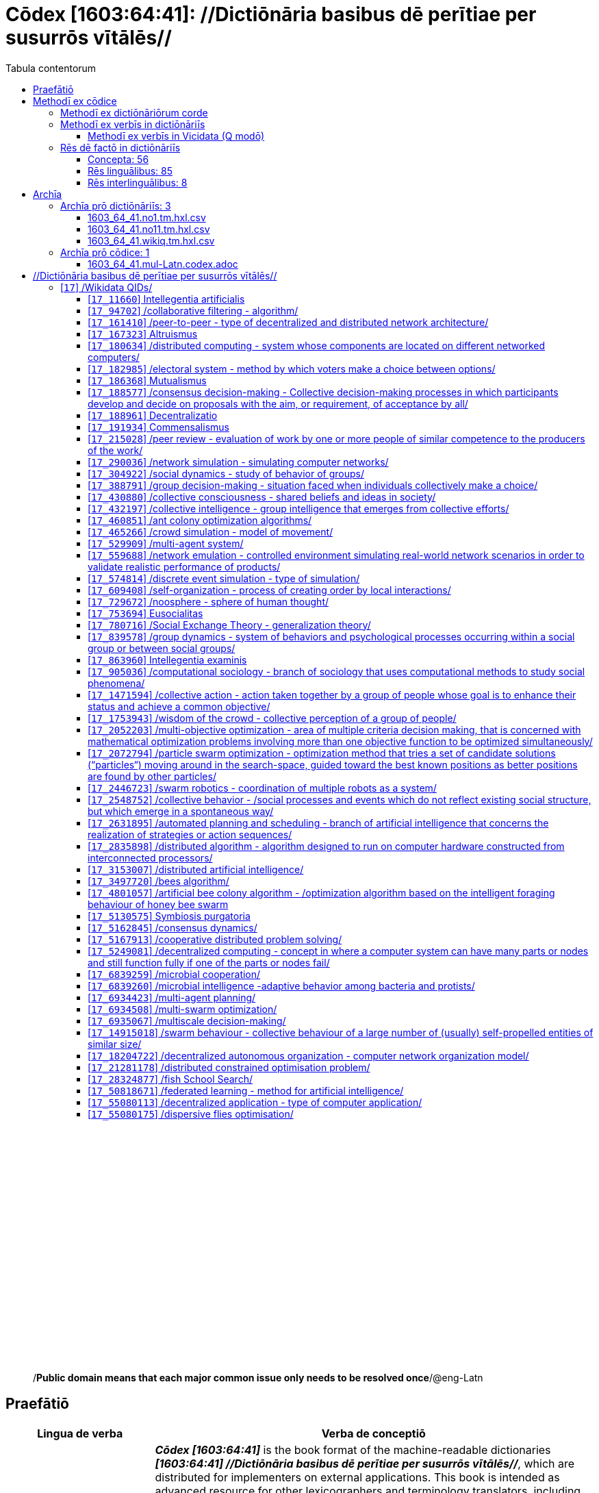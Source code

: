 = Cōdex [1603:64:41]: //Dictiōnāria basibus dē perītiae per susurrōs vītālēs//
:doctype: book
:title: Cōdex [1603:64:41]: //Dictiōnāria basibus dē perītiae per susurrōs vītālēs//
:lang: la
:toc:
:toclevels: 4
:toc-title: Tabula contentorum
:table-caption: Tabula
:figure-caption: Pictūra
:example-caption: Exemplum
:last-update-label: Renovatio
:version-label: Versiō
:appendix-caption: Appendix
:source-highlighter: rouge
:warning-caption: Hic sunt dracones
:tip-caption: Commendātum




{nbsp} +
{nbsp} +
{nbsp} +
{nbsp} +
{nbsp} +
{nbsp} +
{nbsp} +
{nbsp} +
{nbsp} +
{nbsp} +
{nbsp} +
{nbsp} +
{nbsp} +
{nbsp} +
{nbsp} +
{nbsp} +
{nbsp} +
{nbsp} +
{nbsp} +
{nbsp} +
[quote]
/**Public domain means that each major common issue only needs to be resolved once**/@eng-Latn

<<<
toc::[]


[id=0_999_1603_1]
== Praefātiō 

[%header,cols="25h,~a"]
|===
|
Lingua de verba
|
Verba de conceptiō

|
Lingua Anglica (Abecedarium Latinum)
|
_**Cōdex [1603:64:41]**_ is the book format of the machine-readable dictionaries _**[1603:64:41] //Dictiōnāria basibus dē perītiae per susurrōs vītālēs//**_, which are distributed for implementers on external applications. This book is intended as advanced resource for other lexicographers and terminology translators, including detect and report inconsistencies.

Practical lexicography is the art or craft of compiling, writing and editing dictionaries. The basics are not far different than a millennia ago: it is still a very humane, creative work. It is necessary to be humble: most of the translator's mistakes are, in fact, not translator's fault, but methodological flaws. Making sure of a source idea of what a concept represents, even if it means rewrite and make simpler, annex pictures, show examples, do whatever to make it be understood, makes even non-professional translators that care about their own language deliver better results than any alternative. In other words: even the so-called industry best practices of paying professional translators and reviewers cannot overcome already poorly explained source terms.

The initiative behind this compilation is also doing other dictionaries and accepts new suggestions of relevant topics on data exchange for humanitarian use. All have in common the fact that both have human translations and (if any) external interlingual codes related to each concept while making the end result explicitly already ready to be usable on average softwares. Naturally, each book version gives extensive explanations for collaborators on how to correct itself which become part of the next weekly release.

|===


[%header,cols="25h,~a"]
|===
|
Rēs interlinguālibus
|
Factum

|
scrīptor
|
EticaAI

|
/cōdex pūblicandī/
|
EticaAI

|
/publication date/@eng-Latn
|
2022-04-25

|
numerus editionis
|
2022-02-25T01:31:07

|
/SPDX license ID/@eng-Latn
|
CC0-1.0

|===


<<<

== Methodī ex cōdice
=== Methodī ex dictiōnāriōrum corde

[%header,cols="25h,~a"]
|===
|
Rēs interlinguālibus
|
Factum

|
/scope and content/@eng-Latn
|
1603_64_41 //Dictiōnāria basibus dē perītiae per susurrōs vītālēs//

|===


=== Methodī ex verbīs in dictiōnāriīs
NOTE: /At the moment, there is no workflow to use https://www.wikidata.org/wiki/Wikidata:Lexicographical_data[Wikidata lexicographical data], which actually could be used as storage for stricter nomenclature. The current implementations use only Wikidata concepts, the Q-items./@eng-Latn

==== Methodī ex verbīs in Vicidata (Q modō)
[%header,cols="25h,~a"]
|===
|
Lingua de verba
|
Verba de conceptiō

|
Lingua Anglica (Abecedarium Latinum)
|
The ***[1603:64:41] //Dictiōnāria basibus dē perītiae per susurrōs vītālēs//*** uses Wikidata as one strategy to conciliate language terms for one or more of it's concepts.

This means that this book, and related dictionaries data files require periodic updates to, at bare minimum, synchronize and re-share up to date translations.

|
Lingua Anglica (Abecedarium Latinum)
|
**How reliable are the community translations (Wikidata source)?**

The short, default answer is: **they are reliable**, even in cases of no authoritative translations for each subject.

As reference, it is likely a professional translator (without access to Wikipedia or Internal terminology bases of the control organizations) would deliver lower quality results if you do blind tests. This is possible because not just the average public, but even terminologists and professional translators help Wikipedia (and implicitly Wikidata).

However, even when the result is correct, the current version needs improved differentiation, at minimum, acronym and long form. For major organizations, features such as __P1813 short names__ exist, but are not yet compiled with the current dataset.

|
Lingua Anglica (Abecedarium Latinum)
|
**Major reasons for "wrong translations" are not translators fault**

TIP: As a rule of thumb, for already very defined concepts where you, as human, can manually verify one or more translated terms as a decent result, the other translations are likely to be acceptable. Dictionaries with edge cases (such as disputed territory names) would have further explanation.

NOTE: Both at concept level and (as general statistics) book level, is planned to have indication concept likelihood of being well understood for very stricter translations initiatives.

The main reason for "wrong translations" are poorly defined concepts used to explain for community translators how to generate terminology translations. This would make existing translations from Wikidata (used not just by us) inconsistent. The second reason is if the dictionaries use translations for concepts without a strict match; in other words, if we make stricter definitions of what concept means but reuse Wikidada less exact terms. There are also issues when entire languages are encoded with wrong codes. Note that all these cases **wrong translations are strictly NOT translators fault, but lexicography fault**.

It is still possible to have strict translation level errors. But even if we point users how to correct Wikidata/Wikipedia (based on better contextual explanation of a concept, such as this book), the requirements to say the previous term was objectively a wrong human translation error (if following our seriousness on dictionary-building) are very high.

|
Lingua Anglica (Abecedarium Latinum)
|
From the point of view of data conciliation, the following methodology is used to release the terminology translations with the main concept table.

. The main handcrafted lexicographical table (explained on previous topic), also provided on `1603_64_41.no1.tm.hxl.csv`, may reference Wiki QID.
. Every unique QID of  `1603_64_41.no1.tm.hxl.csv`, together with language codes from [`1603:1:51`] (which requires knowing human languages), is used to prepare an SPARQL query optimized to run on https://query.wikidata.org/[Wikidata Query Service]. The query is so huge that it is not viable to "Try it" links (URL overlong), such https://www.wikidata.org/wiki/Wikidata:SPARQL_query_service/queries/examples[as what you would find on Wikidata Tutorials], ***but*** it works!
.. Note that the knowledge is free, the translations are there, but the multilingual humanitarian needs may lack people to prepare the files and shares then for general use.
. The query result, with all QIDs and term labels, is shared as `1603_64_41.wikiq.tm.hxl.csv`
. The community reviewed translations of each singular QID is pre-compiled on an individual file `1603_64_41.wikiq.tm.hxl.csv`
. `1603_64_41.no1.tm.hxl.csv` plus `1603_64_41.wikiq.tm.hxl.csv` created `1603_64_41.no11.tm.hxl.csv`

|===

=== Rēs dē factō in dictiōnāriīs
==== Concepta: 56

==== Rēs linguālibus: 85

[%header,cols="15h,25a,~,15"]
|===
|
Cōdex linguae
|
Glotto cōdicī +++<br>+++ ISO 639-3 +++<br>+++ Wiki QID cōdicī
|
Nōmen Latīnum
|
Concepta

|
mul-Zyyy
|

+++<br>+++
https://iso639-3.sil.org/code/mul[mul]
+++<br>+++ 
|
Linguae multiplīs (Scrīptum incognitō)
|
56

|
ara-Arab
|
https://glottolog.org/resource/languoid/id/arab1395[arab1395]
+++<br>+++
https://iso639-3.sil.org/code/ara[ara]
+++<br>+++ https://www.wikidata.org/wiki/Q13955[Q13955]
|
Macrolingua Arabica (/Abecedarium Arabicum/)
|
37

|
hye-Armn
|
https://glottolog.org/resource/languoid/id/nucl1235[nucl1235]
+++<br>+++
https://iso639-3.sil.org/code/hye[hye]
+++<br>+++ https://www.wikidata.org/wiki/Q8785[Q8785]
|
Lingua Armenia (Alphabetum Armenium)
|
8

|
ben-Beng
|
https://glottolog.org/resource/languoid/id/beng1280[beng1280]
+++<br>+++
https://iso639-3.sil.org/code/ben[ben]
+++<br>+++ https://www.wikidata.org/wiki/Q9610[Q9610]
|
Lingua Bengali (/Bengali script/)
|
4

|
rus-Cyrl
|
https://glottolog.org/resource/languoid/id/russ1263[russ1263]
+++<br>+++
https://iso639-3.sil.org/code/rus[rus]
+++<br>+++ https://www.wikidata.org/wiki/Q7737[Q7737]
|
Lingua Russica (Abecedarium Cyrillicum)
|
38

|
hin-Deva
|
https://glottolog.org/resource/languoid/id/hind1269[hind1269]
+++<br>+++
https://iso639-3.sil.org/code/hin[hin]
+++<br>+++ https://www.wikidata.org/wiki/Q1568[Q1568]
|
Lingua Hindica (Devanāgarī)
|
12

|
kan-Knda
|
https://glottolog.org/resource/languoid/id/nucl1305[nucl1305]
+++<br>+++
https://iso639-3.sil.org/code/kan[kan]
+++<br>+++ https://www.wikidata.org/wiki/Q33673[Q33673]
|
Lingua Cannadica (/ISO 15924 Knda/)
|
3

|
kor-Hang
|
https://glottolog.org/resource/languoid/id/kore1280[kore1280]
+++<br>+++
https://iso639-3.sil.org/code/kor[kor]
+++<br>+++ https://www.wikidata.org/wiki/Q9176[Q9176]
|
Lingua Coreana (Abecedarium Coreanum)
|
24

|
heb-Hebr
|
https://glottolog.org/resource/languoid/id/hebr1245[hebr1245]
+++<br>+++
https://iso639-3.sil.org/code/heb[heb]
+++<br>+++ https://www.wikidata.org/wiki/Q9288[Q9288]
|
Lingua Hebraica (Alphabetum Hebraicum)
|
27

|
lat-Latn
|
https://glottolog.org/resource/languoid/id/lati1261[lati1261]
+++<br>+++
https://iso639-3.sil.org/code/lat[lat]
+++<br>+++ https://www.wikidata.org/wiki/Q397[Q397]
|
Lingua Latina (Abecedarium Latinum)
|
8

|
tam-Taml
|
https://glottolog.org/resource/languoid/id/tami1289[tami1289]
+++<br>+++
https://iso639-3.sil.org/code/tam[tam]
+++<br>+++ https://www.wikidata.org/wiki/Q5885[Q5885]
|
Lingua Tamulica (/ISO 15924 Taml/)
|
12

|
tel-Telu
|
https://glottolog.org/resource/languoid/id/telu1262[telu1262]
+++<br>+++
https://iso639-3.sil.org/code/tel[tel]
+++<br>+++ https://www.wikidata.org/wiki/Q8097[Q8097]
|
Lingua Telingana (/ISO 15924 Telu/)
|
2

|
tha-Thai
|
https://glottolog.org/resource/languoid/id/thai1261[thai1261]
+++<br>+++
https://iso639-3.sil.org/code/tha[tha]
+++<br>+++ https://www.wikidata.org/wiki/Q9217[Q9217]
|
Lingua Thai (/ISO 15924 Thai/)
|
7

|
san-Zzzz
|
https://glottolog.org/resource/languoid/id/sans1269[sans1269]
+++<br>+++
https://iso639-3.sil.org/code/san[san]
+++<br>+++ https://www.wikidata.org/wiki/Q11059[Q11059]
|
Lingua Sanscrita  (?)
|
1

|
zho-Zzzz
|
https://glottolog.org/resource/languoid/id/sini1245[sini1245]
+++<br>+++
https://iso639-3.sil.org/code/zho[zho]
+++<br>+++ https://www.wikidata.org/wiki/Q7850[Q7850]
|
/Macrolingua Sinicae (?)/
|
41

|
por-Latn
|
https://glottolog.org/resource/languoid/id/port1283[port1283]
+++<br>+++
https://iso639-3.sil.org/code/por[por]
+++<br>+++ https://www.wikidata.org/wiki/Q5146[Q5146]
|
Lingua Lusitana (Abecedarium Latinum)
|
29

|
eng-Latn
|
https://glottolog.org/resource/languoid/id/stan1293[stan1293]
+++<br>+++
https://iso639-3.sil.org/code/eng[eng]
+++<br>+++ https://www.wikidata.org/wiki/Q1860[Q1860]
|
Lingua Anglica (Abecedarium Latinum)
|
55

|
fra-Latn
|
https://glottolog.org/resource/languoid/id/stan1290[stan1290]
+++<br>+++
https://iso639-3.sil.org/code/fra[fra]
+++<br>+++ https://www.wikidata.org/wiki/Q150[Q150]
|
Lingua Francogallica (Abecedarium Latinum)
|
42

|
nld-Latn
|
https://glottolog.org/resource/languoid/id/mode1257[mode1257]
+++<br>+++
https://iso639-3.sil.org/code/nld[nld]
+++<br>+++ https://www.wikidata.org/wiki/Q7411[Q7411]
|
Lingua Batavica (Abecedarium Latinum)
|
23

|
deu-Latn
|
https://glottolog.org/resource/languoid/id/stan1295[stan1295]
+++<br>+++
https://iso639-3.sil.org/code/deu[deu]
+++<br>+++ https://www.wikidata.org/wiki/Q188[Q188]
|
Lingua Germanica (Abecedarium Latinum)
|
38

|
spa-Latn
|
https://glottolog.org/resource/languoid/id/stan1288[stan1288]
+++<br>+++
https://iso639-3.sil.org/code/spa[spa]
+++<br>+++ https://www.wikidata.org/wiki/Q1321[Q1321]
|
Lingua Hispanica (Abecedarium Latinum)
|
44

|
ita-Latn
|
https://glottolog.org/resource/languoid/id/ital1282[ital1282]
+++<br>+++
https://iso639-3.sil.org/code/ita[ita]
+++<br>+++ https://www.wikidata.org/wiki/Q652[Q652]
|
Lingua Italiana (Abecedarium Latinum)
|
34

|
gle-Latn
|
https://glottolog.org/resource/languoid/id/iris1253[iris1253]
+++<br>+++
https://iso639-3.sil.org/code/gle[gle]
+++<br>+++ https://www.wikidata.org/wiki/Q9142[Q9142]
|
Lingua Hibernica (Abecedarium Latinum)
|
4

|
swe-Latn
|
https://glottolog.org/resource/languoid/id/swed1254[swed1254]
+++<br>+++
https://iso639-3.sil.org/code/swe[swe]
+++<br>+++ https://www.wikidata.org/wiki/Q9027[Q9027]
|
Lingua Suecica (Abecedarium Latinum)
|
20

|
sqi-Latn
|
https://glottolog.org/resource/languoid/id/alba1267[alba1267]
+++<br>+++
https://iso639-3.sil.org/code/sqi[sqi]
+++<br>+++ https://www.wikidata.org/wiki/Q8748[Q8748]
|
Macrolingua Albanica (/Abecedarium Latinum/)
|
6

|
pol-Latn
|
https://glottolog.org/resource/languoid/id/poli1260[poli1260]
+++<br>+++
https://iso639-3.sil.org/code/pol[pol]
+++<br>+++ https://www.wikidata.org/wiki/Q809[Q809]
|
Lingua Polonica (Abecedarium Latinum)
|
24

|
fin-Latn
|
https://glottolog.org/resource/languoid/id/finn1318[finn1318]
+++<br>+++
https://iso639-3.sil.org/code/fin[fin]
+++<br>+++ https://www.wikidata.org/wiki/Q1412[Q1412]
|
Lingua Finnica (Abecedarium Latinum)
|
17

|
ron-Latn
|
https://glottolog.org/resource/languoid/id/roma1327[roma1327]
+++<br>+++
https://iso639-3.sil.org/code/ron[ron]
+++<br>+++ https://www.wikidata.org/wiki/Q7913[Q7913]
|
Lingua Dacoromanica (Abecedarium Latinum)
|
18

|
vie-Latn
|
https://glottolog.org/resource/languoid/id/viet1252[viet1252]
+++<br>+++
https://iso639-3.sil.org/code/vie[vie]
+++<br>+++ https://www.wikidata.org/wiki/Q9199[Q9199]
|
Lingua Vietnamensis (Abecedarium Latinum)
|
17

|
cat-Latn
|
https://glottolog.org/resource/languoid/id/stan1289[stan1289]
+++<br>+++
https://iso639-3.sil.org/code/cat[cat]
+++<br>+++ https://www.wikidata.org/wiki/Q7026[Q7026]
|
Lingua Catalana (Abecedarium Latinum)
|
26

|
ukr-Cyrl
|
https://glottolog.org/resource/languoid/id/ukra1253[ukra1253]
+++<br>+++
https://iso639-3.sil.org/code/ukr[ukr]
+++<br>+++ https://www.wikidata.org/wiki/Q8798[Q8798]
|
Lingua Ucrainica (Abecedarium Cyrillicum)
|
37

|
bul-Cyrl
|
https://glottolog.org/resource/languoid/id/bulg1262[bulg1262]
+++<br>+++
https://iso639-3.sil.org/code/bul[bul]
+++<br>+++ https://www.wikidata.org/wiki/Q7918[Q7918]
|
Lingua Bulgarica (Abecedarium Cyrillicum)
|
16

|
slv-Latn
|
https://glottolog.org/resource/languoid/id/slov1268[slov1268]
+++<br>+++
https://iso639-3.sil.org/code/slv[slv]
+++<br>+++ https://www.wikidata.org/wiki/Q9063[Q9063]
|
Lingua Slovena (Abecedarium Latinum)
|
9

|
war-Latn
|
https://glottolog.org/resource/languoid/id/wara1300[wara1300]
+++<br>+++
https://iso639-3.sil.org/code/war[war]
+++<br>+++ https://www.wikidata.org/wiki/Q34279[Q34279]
|
/Waray language/ (Abecedarium Latinum)
|
1

|
nob-Latn
|
https://glottolog.org/resource/languoid/id/norw1259[norw1259]
+++<br>+++
https://iso639-3.sil.org/code/nob[nob]
+++<br>+++ https://www.wikidata.org/wiki/Q25167[Q25167]
|
/Bokmål/ (Abecedarium Latinum)
|
16

|
ces-Latn
|
https://glottolog.org/resource/languoid/id/czec1258[czec1258]
+++<br>+++
https://iso639-3.sil.org/code/ces[ces]
+++<br>+++ https://www.wikidata.org/wiki/Q9056[Q9056]
|
Lingua Bohemica (Abecedarium Latinum)
|
23

|
dan-Latn
|
https://glottolog.org/resource/languoid/id/dani1285[dani1285]
+++<br>+++
https://iso639-3.sil.org/code/dan[dan]
+++<br>+++ https://www.wikidata.org/wiki/Q9035[Q9035]
|
Lingua Danica (Abecedarium Latinum)
|
12

|
jpn-Jpan
|
https://glottolog.org/resource/languoid/id/nucl1643[nucl1643]
+++<br>+++
https://iso639-3.sil.org/code/jpn[jpn]
+++<br>+++ https://www.wikidata.org/wiki/Q5287[Q5287]
|
Lingua Iaponica (Scriptura Iaponica)
|
39

|
nno-Latn
|
https://glottolog.org/resource/languoid/id/norw1262[norw1262]
+++<br>+++
https://iso639-3.sil.org/code/nno[nno]
+++<br>+++ https://www.wikidata.org/wiki/Q25164[Q25164]
|
/Nynorsk/ (Abecedarium Latinum)
|
9

|
mal-Mlym
|
https://glottolog.org/resource/languoid/id/mala1464[mala1464]
+++<br>+++
https://iso639-3.sil.org/code/mal[mal]
+++<br>+++ https://www.wikidata.org/wiki/Q36236[Q36236]
|
Lingua Malabarica (/Malayalam script/)
|
7

|
ind-Latn
|
https://glottolog.org/resource/languoid/id/indo1316[indo1316]
+++<br>+++
https://iso639-3.sil.org/code/ind[ind]
+++<br>+++ https://www.wikidata.org/wiki/Q9240[Q9240]
|
Lingua Indonesiana (Abecedarium Latinum)
|
21

|
fas-Zzzz
|

+++<br>+++
https://iso639-3.sil.org/code/fas[fas]
+++<br>+++ https://www.wikidata.org/wiki/Q9168[Q9168]
|
Macrolingua Persica (//Abecedarium Arabicum//)
|
35

|
hun-Latn
|
https://glottolog.org/resource/languoid/id/hung1274[hung1274]
+++<br>+++
https://iso639-3.sil.org/code/hun[hun]
+++<br>+++ https://www.wikidata.org/wiki/Q9067[Q9067]
|
Lingua Hungarica (Abecedarium Latinum)
|
13

|
eus-Latn
|
https://glottolog.org/resource/languoid/id/basq1248[basq1248]
+++<br>+++
https://iso639-3.sil.org/code/eus[eus]
+++<br>+++ https://www.wikidata.org/wiki/Q8752[Q8752]
|
Lingua Vasconica (Abecedarium Latinum)
|
11

|
cym-Latn
|
https://glottolog.org/resource/languoid/id/wels1247[wels1247]
+++<br>+++
https://iso639-3.sil.org/code/cym[cym]
+++<br>+++ https://www.wikidata.org/wiki/Q9309[Q9309]
|
Lingua Cambrica (Abecedarium Latinum)
|
1

|
glg-Latn
|
https://glottolog.org/resource/languoid/id/gali1258[gali1258]
+++<br>+++
https://iso639-3.sil.org/code/glg[glg]
+++<br>+++ https://www.wikidata.org/wiki/Q9307[Q9307]
|
Lingua Gallaica (Abecedarium Latinum)
|
11

|
slk-Latn
|
https://glottolog.org/resource/languoid/id/slov1269[slov1269]
+++<br>+++
https://iso639-3.sil.org/code/slk[slk]
+++<br>+++ https://www.wikidata.org/wiki/Q9058[Q9058]
|
Lingua Slovaca (Abecedarium Latinum)
|
10

|
epo-Latn
|
https://glottolog.org/resource/languoid/id/espe1235[espe1235]
+++<br>+++
https://iso639-3.sil.org/code/epo[epo]
+++<br>+++ https://www.wikidata.org/wiki/Q143[Q143]
|
Lingua Esperantica (Abecedarium Latinum)
|
21

|
msa-Zzzz
|

+++<br>+++
https://iso639-3.sil.org/code/msa[msa]
+++<br>+++ https://www.wikidata.org/wiki/Q9237[Q9237]
|
Macrolingua Malayana (?)
|
10

|
est-Latn
|

+++<br>+++
https://iso639-3.sil.org/code/est[est]
+++<br>+++ https://www.wikidata.org/wiki/Q9072[Q9072]
|
Macrolingua Estonica (Abecedarium Latinum)
|
13

|
hrv-Latn
|
https://glottolog.org/resource/languoid/id/croa1245[croa1245]
+++<br>+++
https://iso639-3.sil.org/code/hrv[hrv]
+++<br>+++ https://www.wikidata.org/wiki/Q6654[Q6654]
|
Lingua Croatica (Abecedarium Latinum)
|
12

|
tur-Latn
|
https://glottolog.org/resource/languoid/id/nucl1301[nucl1301]
+++<br>+++
https://iso639-3.sil.org/code/tur[tur]
+++<br>+++ https://www.wikidata.org/wiki/Q256[Q256]
|
Lingua Turcica (Abecedarium Latinum)
|
20

|
oci-Latn
|
https://glottolog.org/resource/languoid/id/occi1239[occi1239]
+++<br>+++
https://iso639-3.sil.org/code/oci[oci]
+++<br>+++ https://www.wikidata.org/wiki/Q14185[Q14185]
|
Lingua Occitana (Abecedarium Latinum)
|
3

|
arz-Latn
|
https://glottolog.org/resource/languoid/id/egyp1253[egyp1253]
+++<br>+++
https://iso639-3.sil.org/code/arz[arz]
+++<br>+++ https://www.wikidata.org/wiki/Q29919[Q29919]
|
/Egyptian Arabic/ (/Abecedarium Arabicum/)
|
1

|
afr-Latn
|
https://glottolog.org/resource/languoid/id/afri1274[afri1274]
+++<br>+++
https://iso639-3.sil.org/code/afr[afr]
+++<br>+++ https://www.wikidata.org/wiki/Q14196[Q14196]
|
Lingua Batava Capitensis (Abecedarium Latinum)
|
4

|
sco-Latn
|
https://glottolog.org/resource/languoid/id/scot1243[scot1243]
+++<br>+++
https://iso639-3.sil.org/code/sco[sco]
+++<br>+++ https://www.wikidata.org/wiki/Q14549[Q14549]
|
Lingua Scotica quae Teutonica (Abecedarium Latinum)
|
2

|
arg-Latn
|
https://glottolog.org/resource/languoid/id/arag1245[arag1245]
+++<br>+++
https://iso639-3.sil.org/code/arg[arg]
+++<br>+++ https://www.wikidata.org/wiki/Q8765[Q8765]
|
Lingua Aragonensis (Abecedarium Latinum)
|
1

|
zho-Hant
|

+++<br>+++
https://iso639-3.sil.org/code/zho[zho]
+++<br>+++ https://www.wikidata.org/wiki/Q18130932[Q18130932]
|
//Traditional Chinese// (/ISO 15924 Hant/)
|
27

|
gsw-Latn
|
https://glottolog.org/resource/languoid/id/swis1247[swis1247]
+++<br>+++
https://iso639-3.sil.org/code/gsw[gsw]
+++<br>+++ https://www.wikidata.org/wiki/Q131339[Q131339]
|
Dialecti Alemannicae (Abecedarium Latinum)
|
4

|
isl-Latn
|
https://glottolog.org/resource/languoid/id/icel1247[icel1247]
+++<br>+++
https://iso639-3.sil.org/code/isl[isl]
+++<br>+++ https://www.wikidata.org/wiki/Q294[Q294]
|
Lingua Islandica (Abecedarium Latinum)
|
5

|
min-Latn
|
https://glottolog.org/resource/languoid/id/mina1268[mina1268]
+++<br>+++
https://iso639-3.sil.org/code/min[min]
+++<br>+++ https://www.wikidata.org/wiki/Q13324[Q13324]
|
/Minangkabau language/ (Abecedarium Latinum)
|
1

|
vec-Latn
|
https://glottolog.org/resource/languoid/id/vene1258[vene1258]
+++<br>+++
https://iso639-3.sil.org/code/vec[vec]
+++<br>+++ https://www.wikidata.org/wiki/Q32724[Q32724]
|
Lingua Veneta (Abecedarium Latinum)
|
5

|
scn-Latn
|
https://glottolog.org/resource/languoid/id/sici1248[sici1248]
+++<br>+++
https://iso639-3.sil.org/code/scn[scn]
+++<br>+++ https://www.wikidata.org/wiki/Q33973[Q33973]
|
Lingua Sicula (Abecedarium Latinum)
|
1

|
lim-Latn
|
https://glottolog.org/resource/languoid/id/limb1263[limb1263]
+++<br>+++
https://iso639-3.sil.org/code/lim[lim]
+++<br>+++ https://www.wikidata.org/wiki/Q102172[Q102172]
|
Lingua Limburgica (Abecedarium Latinum)
|
1

|
srp-Latn
|
https://glottolog.org/resource/languoid/id/serb1264[serb1264]
+++<br>+++
https://iso639-3.sil.org/code/srp[srp]
+++<br>+++ https://www.wikidata.org/wiki/Q21161949[Q21161949]
|
/Serbian/ (Abecedarium Latinum)
|
8

|
vls-Latn
|
https://glottolog.org/resource/languoid/id/vlaa1240[vlaa1240]
+++<br>+++
https://iso639-3.sil.org/code/vls[vls]
+++<br>+++ https://www.wikidata.org/wiki/Q100103[Q100103]
|
/West Flemish/ (Abecedarium Latinum)
|
1

|
fur-Latn
|
https://glottolog.org/resource/languoid/id/friu1240[friu1240]
+++<br>+++
https://iso639-3.sil.org/code/fur[fur]
+++<br>+++ https://www.wikidata.org/wiki/Q33441[Q33441]
|
Lingua Foroiuliensis (Abecedarium Latinum)
|
1

|
wuu-Zyyy
|
https://glottolog.org/resource/languoid/id/wuch1236[wuch1236]
+++<br>+++
https://iso639-3.sil.org/code/wuu[wuu]
+++<br>+++ https://www.wikidata.org/wiki/Q34290[Q34290]
|
//Macrolingua Wu// (/ISO 15924 Zyyy/)
|
5

|
srp-Cyrl
|
https://glottolog.org/resource/languoid/id/serb1264[serb1264]
+++<br>+++
https://iso639-3.sil.org/code/srp[srp]
+++<br>+++ https://www.wikidata.org/wiki/Q9299[Q9299]
|
Lingua Serbica (Abecedarium Cyrillicum)
|
22

|
urd-Arab
|
https://glottolog.org/resource/languoid/id/urdu1245[urdu1245]
+++<br>+++
https://iso639-3.sil.org/code/urd[urd]
+++<br>+++ https://www.wikidata.org/wiki/Q1617[Q1617]
|
Lingua Urdu (/Abecedarium Arabicum/)
|
3

|
gan-Zyyy
|
https://glottolog.org/resource/languoid/id/ganc1239[ganc1239]
+++<br>+++
https://iso639-3.sil.org/code/gan[gan]
+++<br>+++ https://www.wikidata.org/wiki/Q33475[Q33475]
|
Lingua Gan (/ISO 15924 Zyyy/)
|
1

|
lit-Latn
|
https://glottolog.org/resource/languoid/id/lith1251[lith1251]
+++<br>+++
https://iso639-3.sil.org/code/lit[lit]
+++<br>+++ https://www.wikidata.org/wiki/Q9083[Q9083]
|
Lingua Lithuanica (Abecedarium Latinum)
|
8

|
hbs-Latn
|
https://glottolog.org/resource/languoid/id/sout1528[sout1528]
+++<br>+++
https://iso639-3.sil.org/code/hbs[hbs]
+++<br>+++ https://www.wikidata.org/wiki/Q9301[Q9301]
|
Macrolingua Serbocroatica (Abecedarium Latinum)
|
10

|
lav-Latn
|
https://glottolog.org/resource/languoid/id/latv1249[latv1249]
+++<br>+++
https://iso639-3.sil.org/code/lav[lav]
+++<br>+++ https://www.wikidata.org/wiki/Q9078[Q9078]
|
Macrolingua Lettonica (Abecedarium Latinum)
|
8

|
bos-Latn
|
https://glottolog.org/resource/languoid/id/bosn1245[bosn1245]
+++<br>+++
https://iso639-3.sil.org/code/bos[bos]
+++<br>+++ https://www.wikidata.org/wiki/Q9303[Q9303]
|
Lingua Bosnica (Abecedarium Latinum)
|
6

|
jav-Latn
|
https://glottolog.org/resource/languoid/id/java1254[java1254]
+++<br>+++
https://iso639-3.sil.org/code/jav[jav]
+++<br>+++ https://www.wikidata.org/wiki/Q33549[Q33549]
|
Lingua Iavanica (Abecedarium Latinum)
|
2

|
ell-Grek
|
https://glottolog.org/resource/languoid/id/mode1248[mode1248]
+++<br>+++
https://iso639-3.sil.org/code/ell[ell]
+++<br>+++ https://www.wikidata.org/wiki/Q36510[Q36510]
|
Lingua Neograeca (Alphabetum Graecum)
|
19

|
sun-Latn
|
https://glottolog.org/resource/languoid/id/sund1252[sund1252]
+++<br>+++
https://iso639-3.sil.org/code/sun[sun]
+++<br>+++ https://www.wikidata.org/wiki/Q34002[Q34002]
|
/Sundanese language/ (Abecedarium Latinum)
|
2

|
fry-Latn
|
https://glottolog.org/resource/languoid/id/west2354[west2354]
+++<br>+++
https://iso639-3.sil.org/code/fry[fry]
+++<br>+++ https://www.wikidata.org/wiki/Q27175[Q27175]
|
Lingua Frisice occidentalis (Abecedarium Latinum)
|
1

|
jam-Latn
|
https://glottolog.org/resource/languoid/id/jama1262[jama1262]
+++<br>+++
https://iso639-3.sil.org/code/jam[jam]
+++<br>+++ https://www.wikidata.org/wiki/Q35939[Q35939]
|
Lingua creola Iamaicana (Abecedarium Latinum)
|
1

|
bel-Cyrl
|
https://glottolog.org/resource/languoid/id/bela1254[bela1254]
+++<br>+++
https://iso639-3.sil.org/code/bel[bel]
+++<br>+++ https://www.wikidata.org/wiki/Q9091[Q9091]
|
Lingua Ruthenica Alba (Abecedarium Cyrillicum)
|
6

|
lmo-Latn
|
https://glottolog.org/resource/languoid/id/lomb1257[lomb1257]
+++<br>+++
https://iso639-3.sil.org/code/lmo[lmo]
+++<br>+++ https://www.wikidata.org/wiki/Q33754[Q33754]
|
Langobardus sermo (Abecedarium Latinum)
|
1

|
mar-Deva
|
https://glottolog.org/resource/languoid/id/mara1378[mara1378]
+++<br>+++
https://iso639-3.sil.org/code/mar[mar]
+++<br>+++ https://www.wikidata.org/wiki/Q1571[Q1571]
|
Lingua Marathica (Devanāgarī)
|
3

|
ina-Latn
|
https://glottolog.org/resource/languoid/id/inte1239[inte1239]
+++<br>+++
https://iso639-3.sil.org/code/ina[ina]
+++<br>+++ https://www.wikidata.org/wiki/Q35934[Q35934]
|
Interlingua (Abecedarium Latinum)
|
3

|
ile-Latn
|
https://glottolog.org/resource/languoid/id/inte1260[inte1260]
+++<br>+++
https://iso639-3.sil.org/code/ile[ile]
+++<br>+++ https://www.wikidata.org/wiki/Q35850[Q35850]
|
Lingua Occidental (Abecedarium Latinum)
|
1

|===

==== Rēs interlinguālibus: 8
[%header,cols="25h,~a"]
|===
|
Lingua de verba
|
Verba de conceptiō

|
Lingua Anglica (Abecedarium Latinum)
|
The result of this section is a preview. We're aware it is not well formatted for a book format. Sorry for the temporary inconvenience.

|===


**1603:1:7:1:91**

[source,json]
----
{
    "#item+conceptum+codicem": "1_91",
    "#item+conceptum+numerordinatio": "1603:1:7:1:91",
    "#item+rem+definitionem+i_eng+is_latn": "QID (or Q number) is the unique identifier of a data item on Wikidata, comprising the letter \"Q\" followed by one or more digits. It is used to help people and machines understand the difference between items with the same or similar names e.g there are several places in the world called London and many people called James Smith. This number appears next to the name at the top of each Wikidata item.",
    "#item+rem+i_lat+is_latn": "/Wiki QID/",
    "#item+rem+i_qcc+is_zxxx+ix_hxlix": "ix_wikiq",
    "#item+rem+i_qcc+is_zxxx+ix_hxlvoc": "v_wiki_q",
    "#item+rem+i_qcc+is_zxxx+ix_regulam": "Q[1-9]\\d*",
    "#status+conceptum+codicem": "19",
    "#status+conceptum+definitionem": "50"
}
----

**1603:1:7:2616:50**

[source,json]
----
{
    "#item+conceptum+codicem": "2616_50",
    "#item+conceptum+numerordinatio": "1603:1:7:2616:50",
    "#item+rem+definitionem+i_eng+is_latn": "Main creator(s) of a written work (use on works, not humans)",
    "#item+rem+i_lat+is_latn": "scrīptor",
    "#item+rem+i_qcc+is_zxxx+ix_hxlix": "ix_wikip50",
    "#item+rem+i_qcc+is_zxxx+ix_hxlvoc": "v_wiki_p_50",
    "#item+rem+i_qcc+is_zxxx+ix_wikip": "P50",
    "#status+conceptum+codicem": "60",
    "#status+conceptum+definitionem": "60"
}
----

**1603:1:7:2616:123**

[source,json]
----
{
    "#item+conceptum+codicem": "2616_123",
    "#item+conceptum+numerordinatio": "1603:1:7:2616:123",
    "#item+rem+definitionem+i_eng+is_latn": "organization or person responsible for publishing books, periodicals, printed music, podcasts, games or software",
    "#item+rem+i_lat+is_latn": "/cōdex pūblicandī/",
    "#item+rem+i_qcc+is_zxxx+ix_hxlix": "ix_wikip123",
    "#item+rem+i_qcc+is_zxxx+ix_hxlvoc": "v_wiki_p_123",
    "#item+rem+i_qcc+is_zxxx+ix_wikip": "P123",
    "#status+conceptum+codicem": "60",
    "#status+conceptum+definitionem": "60"
}
----

**1603:1:7:2616:393**

[source,json]
----
{
    "#item+conceptum+codicem": "2616_393",
    "#item+conceptum+numerordinatio": "1603:1:7:2616:393",
    "#item+rem+definitionem+i_eng+is_latn": "number of an edition (first, second, ... as 1, 2, ...) or event",
    "#item+rem+i_lat+is_latn": "numerus editionis",
    "#item+rem+i_qcc+is_zxxx+ix_hxlix": "ix_wikip393",
    "#item+rem+i_qcc+is_zxxx+ix_hxlvoc": "v_wiki_p_393",
    "#item+rem+i_qcc+is_zxxx+ix_wikip": "P393",
    "#status+conceptum+codicem": "60",
    "#status+conceptum+definitionem": "60"
}
----

**1603:1:7:2616:577**

[source,json]
----
{
    "#item+conceptum+codicem": "2616_577",
    "#item+conceptum+numerordinatio": "1603:1:7:2616:577",
    "#item+rem+definitionem+i_eng+is_latn": "Date or point in time when a work was first published or released",
    "#item+rem+i_lat+is_latn": "/publication date/@eng-Latn",
    "#item+rem+i_qcc+is_zxxx+ix_hxlix": "ix_wikip577",
    "#item+rem+i_qcc+is_zxxx+ix_hxlvoc": "v_wiki_p_577",
    "#item+rem+i_qcc+is_zxxx+ix_wikip": "P577",
    "#status+conceptum+codicem": "60",
    "#status+conceptum+definitionem": "60"
}
----

**1603:1:7:2616:854**

[source,json]
----
{
    "#item+conceptum+codicem": "2616_854",
    "#item+conceptum+numerordinatio": "1603:1:7:2616:854",
    "#item+rem+definitionem+i_eng+is_latn": "should be used for Internet URLs as references",
    "#item+rem+i_lat+is_latn": "/reference URL/@eng-Latn",
    "#item+rem+i_qcc+is_zxxx+ix_hxlix": "ix_wikip854",
    "#item+rem+i_qcc+is_zxxx+ix_hxlvoc": "v_wiki_p_854",
    "#item+rem+i_qcc+is_zxxx+ix_wikip": "P854",
    "#status+conceptum+codicem": "60",
    "#status+conceptum+definitionem": "60"
}
----

**1603:1:7:2616:2479**

[source,json]
----
{
    "#item+conceptum+codicem": "2616_2479",
    "#item+conceptum+numerordinatio": "1603:1:7:2616:2479",
    "#item+rem+definitionem+i_eng+is_latn": "SPDX license identifier",
    "#item+rem+i_lat+is_latn": "/SPDX license ID/@eng-Latn",
    "#item+rem+i_qcc+is_zxxx+ix_hxlix": "ix_wikip2479",
    "#item+rem+i_qcc+is_zxxx+ix_hxlvoc": "v_wiki_p_2479",
    "#item+rem+i_qcc+is_zxxx+ix_regulam": "[0-9A-Za-z\\.\\-]{3,36}[+]?",
    "#item+rem+i_qcc+is_zxxx+ix_wikip": "P2479",
    "#item+rem+i_qcc+is_zxxx+ix_wikip1630": "https://spdx.org/licenses/$1.html",
    "#status+conceptum+codicem": "60",
    "#status+conceptum+definitionem": "60"
}
----

**1603:1:7:2616:7535**

[source,json]
----
{
    "#item+conceptum+codicem": "2616_7535",
    "#item+conceptum+numerordinatio": "1603:1:7:2616:7535",
    "#item+rem+definitionem+i_eng+is_latn": "a summary statement providing an overview of the archival collection",
    "#item+rem+i_lat+is_latn": "/scope and content/@eng-Latn",
    "#item+rem+i_qcc+is_zxxx+ix_hxlix": "ix_wikip7535",
    "#item+rem+i_qcc+is_zxxx+ix_hxlvoc": "v_wiki_p_7535",
    "#item+rem+i_qcc+is_zxxx+ix_wikip": "P7535",
    "#status+conceptum+codicem": "60",
    "#status+conceptum+definitionem": "60"
}
----

<<<

== Archīa


[%header,cols="25h,~a"]
|===
|
Lingua de verba
|
Verba de conceptiō

|
Lingua Anglica (Abecedarium Latinum)
|
Every book comes with several files both for book format (with (Abecedarium additional information) and machine-readable formats with Latinum) documentation of how to process them. If you receive this file and cannot find the alternatives, ask the human who provide this file.

|===

=== Archīa prō dictiōnāriīs: 3

[%header,cols="25h,~a"]
|===
|
Lingua de verba
|
Verba de conceptiō

|
Lingua Anglica (Abecedarium Latinum)
|
TIP: Is recommended to use the files on this section to  generate derived works.

|===


==== 1603_64_41.no1.tm.hxl.csv

NOTE: link:1603_64_41.no1.tm.hxl.csv[1603_64_41.no1.tm.hxl.csv]

[%header,cols="25h,~a"]
|===
|
Lingua de verba
|
Verba de conceptiō

|
Lingua Anglica (Abecedarium Latinum)
|
/Numerordinatio on HXLTM container/

|===


==== 1603_64_41.no11.tm.hxl.csv

NOTE: link:1603_64_41.no11.tm.hxl.csv[1603_64_41.no11.tm.hxl.csv]

[%header,cols="25h,~a"]
|===
|
Lingua de verba
|
Verba de conceptiō

|
Lingua Anglica (Abecedarium Latinum)
|
/Numerordinatio on HXLTM container (expanded with terminology translations)/

|===


==== 1603_64_41.wikiq.tm.hxl.csv

NOTE: link:1603_64_41.wikiq.tm.hxl.csv[1603_64_41.wikiq.tm.hxl.csv]


[%header,cols="25h,~a"]
|===
|
Rēs interlinguālibus
|
Factum

|
/reference URL/@eng-Latn
|
https://hxltm.etica.ai/

|===

[%header,cols="25h,~a"]
|===
|
Lingua de verba
|
Verba de conceptiō

|
Lingua Anglica (Abecedarium Latinum)
|
HXLTM dialect of HXLStandard on CSV RFC 4180. wikiq means #item+conceptum+codicem are strictly Wikidata QIDs.

|===


=== Archīa prō cōdice: 1

[%header,cols="25h,~a"]
|===
|
Lingua de verba
|
Verba de conceptiō

|
Lingua Anglica (Abecedarium Latinum)
|
WARNING: Unless you are working with a natural language you understand it\'s letters and symbols, it is strongly advised to use automation to generate derived works. Keep manual human steps at minimum: if something goes wrong at least one or more languages can be used to verify mistakes. It's not at all necessary _know all languages_, but working with writing systems you don't understand is risky: copy and paste strategy can cause _additional_ human errors and is unlikely to get human review as fast as you would need.

|
Lingua Anglica (Abecedarium Latinum)
|
TIP: The Asciidoctor (.adoc) is better at copy and pasting! It can be converted to other text formats.

|===


==== 1603_64_41.mul-Latn.codex.adoc

NOTE: link:1603_64_41.mul-Latn.codex.adoc[1603_64_41.mul-Latn.codex.adoc]


[%header,cols="25h,~a"]
|===
|
Rēs interlinguālibus
|
Factum

|
/reference URL/@eng-Latn
|
https://asciidoctor.org/docs/

|===



<<<

== //Dictiōnāria basibus dē perītiae per susurrōs vītālēs//
[id='17']
=== [`17`] /Wikidata QIDs/








[%header,cols="~,~"]
|===
| Lingua de verba
| Verba de conceptiō
| Linguae multiplīs (Scrīptum incognitō)
| +++/Wikidata QIDs/+++

|===




[id='17_11660']
==== [`17_11660`] Intellegentia artificialis





[%header,cols="25h,~a"]
|===
|
Rēs interlinguālibus
|
Factum

|
/Wiki QID/
|
Q11660

|===




[%header,cols="~,~"]
|===
| Lingua de verba
| Verba de conceptiō
| Linguae multiplīs (Scrīptum incognitō)
| +++/artificial intelligence - field of computer science and engineering practices for intelligence demonstrated by machines and intelligent agents/+++

| Macrolingua Arabica (/Abecedarium Arabicum/)
| +++<span lang="ar">ذكاء اصطناعي</span>+++

| Lingua Armenia (Alphabetum Armenium)
| +++<span lang="hy">արհեստական բանականություն</span>+++

| Lingua Bengali (/Bengali script/)
| +++<span lang="bn">কৃত্রিম বুদ্ধিমত্তা</span>+++

| Lingua Russica (Abecedarium Cyrillicum)
| +++<span lang="ru">искусственный интеллект</span>+++

| Lingua Hindica (Devanāgarī)
| +++<span lang="hi">कृत्रिम बुद्धिमत्ता</span>+++

| Lingua Cannadica (/ISO 15924 Knda/)
| +++<span lang="kn">ಕೃತಕ ಬುದ್ಧಿಮತ್ತೆ</span>+++

| Lingua Coreana (Abecedarium Coreanum)
| +++<span lang="ko">인공지능</span>+++

| Lingua Hebraica (Alphabetum Hebraicum)
| +++<span lang="he">בינה מלאכותית</span>+++

| Lingua Latina (Abecedarium Latinum)
| +++<span lang="la">Intellegentia artificialis</span>+++

| Lingua Tamulica (/ISO 15924 Taml/)
| +++<span lang="ta">செயற்கை அறிவுத்திறன்</span>+++

| Lingua Telingana (/ISO 15924 Telu/)
| +++<span lang="te">కృత్రిమ మేధస్సు</span>+++

| Lingua Thai (/ISO 15924 Thai/)
| +++<span lang="th">ปัญญาประดิษฐ์</span>+++

| /Macrolingua Sinicae (?)/
| +++<span lang="zh">人工智能</span>+++

| Lingua Lusitana (Abecedarium Latinum)
| +++<span lang="pt">inteligência artificial</span>+++

| Lingua Anglica (Abecedarium Latinum)
| +++<span lang="en">artificial intelligence</span>+++

| Lingua Francogallica (Abecedarium Latinum)
| +++<span lang="fr">intelligence artificielle</span>+++

| Lingua Batavica (Abecedarium Latinum)
| +++<span lang="nl">kunstmatige intelligentie</span>+++

| Lingua Germanica (Abecedarium Latinum)
| +++<span lang="de">künstliche Intelligenz</span>+++

| Lingua Hispanica (Abecedarium Latinum)
| +++<span lang="es">inteligencia artificial</span>+++

| Lingua Italiana (Abecedarium Latinum)
| +++<span lang="it">intelligenza artificiale</span>+++

| Lingua Hibernica (Abecedarium Latinum)
| +++<span lang="ga">intleacht shaorga</span>+++

| Lingua Suecica (Abecedarium Latinum)
| +++<span lang="sv">artificiell intelligens</span>+++

| Macrolingua Albanica (/Abecedarium Latinum/)
| +++<span lang="sq">Inteligjenca artificiale</span>+++

| Lingua Polonica (Abecedarium Latinum)
| +++<span lang="pl">sztuczna inteligencja</span>+++

| Lingua Finnica (Abecedarium Latinum)
| +++<span lang="fi">tekoäly</span>+++

| Lingua Dacoromanica (Abecedarium Latinum)
| +++<span lang="ro">inteligență artificială</span>+++

| Lingua Vietnamensis (Abecedarium Latinum)
| +++<span lang="vi">trí tuệ nhân tạo</span>+++

| Lingua Catalana (Abecedarium Latinum)
| +++<span lang="ca">intel·ligència artificial</span>+++

| Lingua Ucrainica (Abecedarium Cyrillicum)
| +++<span lang="uk">штучний інтелект</span>+++

| Lingua Bulgarica (Abecedarium Cyrillicum)
| +++<span lang="bg">Изкуствен интелект</span>+++

| Lingua Slovena (Abecedarium Latinum)
| +++<span lang="sl">umetna inteligenca</span>+++

| /Waray language/ (Abecedarium Latinum)
| +++<span lang="war">Artipisyal nga intelihensya</span>+++

| /Bokmål/ (Abecedarium Latinum)
| +++<span lang="nb">Kunstig intelligens</span>+++

| Lingua Bohemica (Abecedarium Latinum)
| +++<span lang="cs">umělá inteligence</span>+++

| Lingua Danica (Abecedarium Latinum)
| +++<span lang="da">kunstig intelligens</span>+++

| Lingua Iaponica (Scriptura Iaponica)
| +++<span lang="ja">人工知能</span>+++

| /Nynorsk/ (Abecedarium Latinum)
| +++<span lang="nn">kunstig intelligens</span>+++

| Lingua Malabarica (/Malayalam script/)
| +++<span lang="ml">കൃത്രിമബുദ്ധി</span>+++

| Lingua Indonesiana (Abecedarium Latinum)
| +++<span lang="id">kecerdasan buatan</span>+++

| Macrolingua Persica (//Abecedarium Arabicum//)
| +++<span lang="fa">هوش مصنوعی</span>+++

| Lingua Hungarica (Abecedarium Latinum)
| +++<span lang="hu">mesterséges intelligencia</span>+++

| Lingua Vasconica (Abecedarium Latinum)
| +++<span lang="eu">adimen artifizial</span>+++

| Lingua Cambrica (Abecedarium Latinum)
| +++<span lang="cy">Deallusrwydd artiffisial</span>+++

| Lingua Gallaica (Abecedarium Latinum)
| +++<span lang="gl">intelixencia artificial</span>+++

| Lingua Slovaca (Abecedarium Latinum)
| +++<span lang="sk">Umelá inteligencia</span>+++

| Lingua Esperantica (Abecedarium Latinum)
| +++<span lang="eo">artefarita inteligenteco</span>+++

| Macrolingua Malayana (?)
| +++<span lang="ms">kecerdasan buatan</span>+++

| Macrolingua Estonica (Abecedarium Latinum)
| +++<span lang="et">tehisintellekt</span>+++

| Lingua Croatica (Abecedarium Latinum)
| +++<span lang="hr">umjetna inteligencija</span>+++

| Lingua Turcica (Abecedarium Latinum)
| +++<span lang="tr">yapay zekâ</span>+++

| Lingua Occitana (Abecedarium Latinum)
| +++<span lang="oc">Intelligéncia artificiala</span>+++

| /Egyptian Arabic/ (/Abecedarium Arabicum/)
| +++<span lang="arz">ذكاء صناعى</span>+++

| Lingua Batava Capitensis (Abecedarium Latinum)
| +++<span lang="af">Kunsmatige intelligensie</span>+++

| Lingua Scotica quae Teutonica (Abecedarium Latinum)
| +++<span lang="sco">airtifeecial intelligence</span>+++

| Lingua Aragonensis (Abecedarium Latinum)
| +++<span lang="an">Intelichencia artificial</span>+++

| //Traditional Chinese// (/ISO 15924 Hant/)
| +++<span lang="zh-hant">人工智能</span>+++

| Dialecti Alemannicae (Abecedarium Latinum)
| +++<span lang="gsw">Künstliche Intelligenz</span>+++

| Lingua Islandica (Abecedarium Latinum)
| +++<span lang="is">Gervigreind</span>+++

| /Minangkabau language/ (Abecedarium Latinum)
| +++<span lang="min">Kecerdasan buatan</span>+++

| Lingua Veneta (Abecedarium Latinum)
| +++<span lang="vec">Inteligensa artificial</span>+++

| Lingua Limburgica (Abecedarium Latinum)
| +++<span lang="li">Kónsmaesige intelligentie</span>+++

| /Serbian/ (Abecedarium Latinum)
| +++<span lang="sr-el">vještačka inteligencija</span>+++

| Lingua Foroiuliensis (Abecedarium Latinum)
| +++<span lang="fur">Inteligjence artificiâl</span>+++

| //Macrolingua Wu// (/ISO 15924 Zyyy/)
| +++<span lang="wuu">人工智能</span>+++

| Lingua Serbica (Abecedarium Cyrillicum)
| +++<span lang="sr">вјештачка интелигенција</span>+++

| Lingua Urdu (/Abecedarium Arabicum/)
| +++<span lang="ur">مصنوعی ذہانت</span>+++

| Lingua Gan (/ISO 15924 Zyyy/)
| +++<span lang="gan">人工智能</span>+++

| Lingua Lithuanica (Abecedarium Latinum)
| +++<span lang="lt">Dirbtinis intelektas</span>+++

| Macrolingua Serbocroatica (Abecedarium Latinum)
| +++<span lang="sh">Umjetna inteligencija</span>+++

| Macrolingua Lettonica (Abecedarium Latinum)
| +++<span lang="lv">mākslīgais intelekts</span>+++

| Lingua Bosnica (Abecedarium Latinum)
| +++<span lang="bs">vještačka inteligencija</span>+++

| Lingua Iavanica (Abecedarium Latinum)
| +++<span lang="jv">Kacerdhasan gawéyan</span>+++

| Lingua Neograeca (Alphabetum Graecum)
| +++<span lang="el">Τεχνητή νοημοσύνη</span>+++

| Lingua creola Iamaicana (Abecedarium Latinum)
| +++<span lang="jam">Aatifishal intelijens</span>+++

| Lingua Ruthenica Alba (Abecedarium Cyrillicum)
| +++<span lang="be">Штучны інтэлект</span>+++

| Lingua Marathica (Devanāgarī)
| +++<span lang="mr">कृत्रिम बुद्धिमत्ता</span>+++

| Interlingua (Abecedarium Latinum)
| +++<span lang="ia">Intelligentia artificial</span>+++

| Lingua Occidental (Abecedarium Latinum)
| +++<span lang="ie">Inteligentie artificial</span>+++

|===




[id='17_94702']
==== [`17_94702`] /collaborative filtering - algorithm/





[%header,cols="25h,~a"]
|===
|
Rēs interlinguālibus
|
Factum

|
/Wiki QID/
|
Q94702

|===




[%header,cols="~,~"]
|===
| Lingua de verba
| Verba de conceptiō
| Linguae multiplīs (Scrīptum incognitō)
| +++/collaborative filtering - algorithm/+++

| Macrolingua Arabica (/Abecedarium Arabicum/)
| +++<span lang="ar">تصفية تشاركية</span>+++

| Lingua Armenia (Alphabetum Armenium)
| +++<span lang="hy">Կոլլաբորատիվ ֆիլտրացիա</span>+++

| Lingua Russica (Abecedarium Cyrillicum)
| +++<span lang="ru">Коллаборативная фильтрация</span>+++

| Lingua Coreana (Abecedarium Coreanum)
| +++<span lang="ko">협업 필터링</span>+++

| Lingua Hebraica (Alphabetum Hebraicum)
| +++<span lang="he">סינון שיתופי</span>+++

| /Macrolingua Sinicae (?)/
| +++<span lang="zh">協同過濾</span>+++

| Lingua Lusitana (Abecedarium Latinum)
| +++<span lang="pt">filtragem colaborativa</span>+++

| Lingua Anglica (Abecedarium Latinum)
| +++<span lang="en">collaborative filtering</span>+++

| Lingua Francogallica (Abecedarium Latinum)
| +++<span lang="fr">filtrage collaboratif</span>+++

| Lingua Batavica (Abecedarium Latinum)
| +++<span lang="nl">Collaborative filtering</span>+++

| Lingua Germanica (Abecedarium Latinum)
| +++<span lang="de">Kollaboratives Filtern</span>+++

| Lingua Hispanica (Abecedarium Latinum)
| +++<span lang="es">Filtrado colaborativo</span>+++

| Lingua Italiana (Abecedarium Latinum)
| +++<span lang="it">Collaborative filtering</span>+++

| Lingua Suecica (Abecedarium Latinum)
| +++<span lang="sv">kollaborativ filtrering</span>+++

| Lingua Catalana (Abecedarium Latinum)
| +++<span lang="ca">filtre col·laboratiu</span>+++

| Lingua Ucrainica (Abecedarium Cyrillicum)
| +++<span lang="uk">Коллаборативна фільтрація</span>+++

| Lingua Iaponica (Scriptura Iaponica)
| +++<span lang="ja">協調フィルタリング</span>+++

| Macrolingua Persica (//Abecedarium Arabicum//)
| +++<span lang="fa">پالایش گروهی</span>+++

| Lingua Turcica (Abecedarium Latinum)
| +++<span lang="tr">İşbirlikçi filtreleme</span>+++

| //Traditional Chinese// (/ISO 15924 Hant/)
| +++<span lang="zh-hant">協同過濾</span>+++

|===




[id='17_161410']
==== [`17_161410`] /peer-to-peer - type of decentralized and distributed network architecture/





[%header,cols="25h,~a"]
|===
|
Rēs interlinguālibus
|
Factum

|
/Wiki QID/
|
Q161410

|===




[%header,cols="~,~"]
|===
| Lingua de verba
| Verba de conceptiō
| Linguae multiplīs (Scrīptum incognitō)
| +++/peer-to-peer - type of decentralized and distributed network architecture/+++

| Macrolingua Arabica (/Abecedarium Arabicum/)
| +++<span lang="ar">الند للند</span>+++

| Lingua Bengali (/Bengali script/)
| +++<span lang="bn">পিয়ার-টু-পিয়ার</span>+++

| Lingua Russica (Abecedarium Cyrillicum)
| +++<span lang="ru">одноранговая сеть</span>+++

| Lingua Hindica (Devanāgarī)
| +++<span lang="hi">सहकर्मी-से-सहकर्मी</span>+++

| Lingua Coreana (Abecedarium Coreanum)
| +++<span lang="ko">P2P</span>+++

| Lingua Hebraica (Alphabetum Hebraicum)
| +++<span lang="he">עמית לעמית</span>+++

| Lingua Tamulica (/ISO 15924 Taml/)
| +++<span lang="ta">சகா-சகா</span>+++

| Lingua Thai (/ISO 15924 Thai/)
| +++<span lang="th">เพียร์ทูเพียร์</span>+++

| /Macrolingua Sinicae (?)/
| +++<span lang="zh">點對點技術</span>+++

| Lingua Lusitana (Abecedarium Latinum)
| +++<span lang="pt">peer-to-peer</span>+++

| Lingua Anglica (Abecedarium Latinum)
| +++<span lang="en">peer-to-peer</span>+++

| Lingua Francogallica (Abecedarium Latinum)
| +++<span lang="fr">pair à pair</span>+++

| Lingua Batavica (Abecedarium Latinum)
| +++<span lang="nl">peer-to-peer</span>+++

| Lingua Germanica (Abecedarium Latinum)
| +++<span lang="de">Peer-to-Peer</span>+++

| Lingua Hispanica (Abecedarium Latinum)
| +++<span lang="es">peer-to-peer</span>+++

| Lingua Italiana (Abecedarium Latinum)
| +++<span lang="it">peer-to-peer</span>+++

| Lingua Suecica (Abecedarium Latinum)
| +++<span lang="sv">P2P-nätverk</span>+++

| Macrolingua Albanica (/Abecedarium Latinum/)
| +++<span lang="sq">Peer-to-peer</span>+++

| Lingua Polonica (Abecedarium Latinum)
| +++<span lang="pl">peer-to-peer</span>+++

| Lingua Finnica (Abecedarium Latinum)
| +++<span lang="fi">vertaisverkko</span>+++

| Lingua Dacoromanica (Abecedarium Latinum)
| +++<span lang="ro">Peer-to-peer</span>+++

| Lingua Vietnamensis (Abecedarium Latinum)
| +++<span lang="vi">Mạng ngang hàng</span>+++

| Lingua Catalana (Abecedarium Latinum)
| +++<span lang="ca">d'igual a igual</span>+++

| Lingua Ucrainica (Abecedarium Cyrillicum)
| +++<span lang="uk">Peer-to-peer</span>+++

| Lingua Bulgarica (Abecedarium Cyrillicum)
| +++<span lang="bg">P2P</span>+++

| /Bokmål/ (Abecedarium Latinum)
| +++<span lang="nb">like-til-like</span>+++

| Lingua Bohemica (Abecedarium Latinum)
| +++<span lang="cs">Peer-to-peer</span>+++

| Lingua Danica (Abecedarium Latinum)
| +++<span lang="da">Peer-to-peer</span>+++

| Lingua Iaponica (Scriptura Iaponica)
| +++<span lang="ja">Peer to Peer</span>+++

| /Nynorsk/ (Abecedarium Latinum)
| +++<span lang="nn">likemannsnettverk</span>+++

| Lingua Malabarica (/Malayalam script/)
| +++<span lang="ml">പിയർ-റ്റു-പിയർ നെറ്റ്വർക്ക്</span>+++

| Lingua Indonesiana (Abecedarium Latinum)
| +++<span lang="id">P2P</span>+++

| Macrolingua Persica (//Abecedarium Arabicum//)
| +++<span lang="fa">همتا به همتا</span>+++

| Lingua Hungarica (Abecedarium Latinum)
| +++<span lang="hu">peer-to-peer</span>+++

| Lingua Vasconica (Abecedarium Latinum)
| +++<span lang="eu">P2P</span>+++

| Lingua Gallaica (Abecedarium Latinum)
| +++<span lang="gl">Peer-to-peer</span>+++

| Lingua Slovaca (Abecedarium Latinum)
| +++<span lang="sk">Sieť so vzájomným sprístupňovaním</span>+++

| Lingua Esperantica (Abecedarium Latinum)
| +++<span lang="eo">samtavola ŝutado</span>+++

| Macrolingua Malayana (?)
| +++<span lang="ms">Rakan-ke-rakan</span>+++

| Macrolingua Estonica (Abecedarium Latinum)
| +++<span lang="et">P2P-võrgustik</span>+++

| Lingua Croatica (Abecedarium Latinum)
| +++<span lang="hr">Peer to peer</span>+++

| Lingua Turcica (Abecedarium Latinum)
| +++<span lang="tr">Peer-to-peer</span>+++

| Lingua Batava Capitensis (Abecedarium Latinum)
| +++<span lang="af">Eweknienetwerk</span>+++

| //Traditional Chinese// (/ISO 15924 Hant/)
| +++<span lang="zh-hant">點對點技術</span>+++

| Lingua Veneta (Abecedarium Latinum)
| +++<span lang="vec">P2P</span>+++

| /Serbian/ (Abecedarium Latinum)
| +++<span lang="sr-el">P2P мрежа</span>+++

| //Macrolingua Wu// (/ISO 15924 Zyyy/)
| +++<span lang="wuu">点对点网络</span>+++

| Lingua Serbica (Abecedarium Cyrillicum)
| +++<span lang="sr">P2P мрежа</span>+++

| Lingua Urdu (/Abecedarium Arabicum/)
| +++<span lang="ur">ہمتا بہ ہمتا</span>+++

| Lingua Lithuanica (Abecedarium Latinum)
| +++<span lang="lt">P2P</span>+++

| Macrolingua Serbocroatica (Abecedarium Latinum)
| +++<span lang="sh">Peer to peer</span>+++

| Macrolingua Lettonica (Abecedarium Latinum)
| +++<span lang="lv">Vienādranga tīkls</span>+++

| Lingua Neograeca (Alphabetum Graecum)
| +++<span lang="el">δίκτυο ομότιμων κόμβων</span>+++

| /Sundanese language/ (Abecedarium Latinum)
| +++<span lang="su">Peer to Peer</span>+++

| Langobardus sermo (Abecedarium Latinum)
| +++<span lang="lmo">Peer-to-peer</span>+++

|===




[id='17_167323']
==== [`17_167323`] Altruismus





[%header,cols="25h,~a"]
|===
|
Rēs interlinguālibus
|
Factum

|
/Wiki QID/
|
Q167323

|===




[%header,cols="~,~"]
|===
| Lingua de verba
| Verba de conceptiō
| Linguae multiplīs (Scrīptum incognitō)
| +++/altruism - principle or practice of concern for the welfare of others/+++

| Macrolingua Arabica (/Abecedarium Arabicum/)
| +++<span lang="ar">إيثار</span>+++

| Lingua Armenia (Alphabetum Armenium)
| +++<span lang="hy">այլասիրություն</span>+++

| Lingua Russica (Abecedarium Cyrillicum)
| +++<span lang="ru">альтруизм</span>+++

| Lingua Hindica (Devanāgarī)
| +++<span lang="hi">पर्यायवाद</span>+++

| Lingua Cannadica (/ISO 15924 Knda/)
| +++<span lang="kn">ಪರಹಿತ ಚಿಂತನೆ</span>+++

| Lingua Coreana (Abecedarium Coreanum)
| +++<span lang="ko">이타주의</span>+++

| Lingua Hebraica (Alphabetum Hebraicum)
| +++<span lang="he">זולתנות</span>+++

| Lingua Latina (Abecedarium Latinum)
| +++<span lang="la">Altruismus</span>+++

| Lingua Tamulica (/ISO 15924 Taml/)
| +++<span lang="ta">ஒப்புரவாண்மை</span>+++

| Lingua Sanscrita  (?)
| +++<span lang="sa">परोपकारः</span>+++

| /Macrolingua Sinicae (?)/
| +++<span lang="zh">利他主义</span>+++

| Lingua Lusitana (Abecedarium Latinum)
| +++<span lang="pt">altruísmo</span>+++

| Lingua Anglica (Abecedarium Latinum)
| +++<span lang="en">altruism</span>+++

| Lingua Francogallica (Abecedarium Latinum)
| +++<span lang="fr">altruisme</span>+++

| Lingua Batavica (Abecedarium Latinum)
| +++<span lang="nl">altruïsme</span>+++

| Lingua Germanica (Abecedarium Latinum)
| +++<span lang="de">Altruismus</span>+++

| Lingua Hispanica (Abecedarium Latinum)
| +++<span lang="es">altruismo</span>+++

| Lingua Italiana (Abecedarium Latinum)
| +++<span lang="it">altruismo</span>+++

| Lingua Suecica (Abecedarium Latinum)
| +++<span lang="sv">altruism</span>+++

| Macrolingua Albanica (/Abecedarium Latinum/)
| +++<span lang="sq">Altruizmi</span>+++

| Lingua Polonica (Abecedarium Latinum)
| +++<span lang="pl">altruizm</span>+++

| Lingua Finnica (Abecedarium Latinum)
| +++<span lang="fi">Altruismi</span>+++

| Lingua Dacoromanica (Abecedarium Latinum)
| +++<span lang="ro">Altruism</span>+++

| Lingua Vietnamensis (Abecedarium Latinum)
| +++<span lang="vi">Chủ nghĩa vị tha</span>+++

| Lingua Catalana (Abecedarium Latinum)
| +++<span lang="ca">altruisme</span>+++

| Lingua Ucrainica (Abecedarium Cyrillicum)
| +++<span lang="uk">альтруїзм</span>+++

| Lingua Bulgarica (Abecedarium Cyrillicum)
| +++<span lang="bg">алтруизъм</span>+++

| Lingua Slovena (Abecedarium Latinum)
| +++<span lang="sl">Altruizem</span>+++

| /Bokmål/ (Abecedarium Latinum)
| +++<span lang="nb">altruisme</span>+++

| Lingua Bohemica (Abecedarium Latinum)
| +++<span lang="cs">Altruismus</span>+++

| Lingua Danica (Abecedarium Latinum)
| +++<span lang="da">altruisme</span>+++

| Lingua Iaponica (Scriptura Iaponica)
| +++<span lang="ja">奉仕</span>+++

| /Nynorsk/ (Abecedarium Latinum)
| +++<span lang="nn">altruisme</span>+++

| Lingua Malabarica (/Malayalam script/)
| +++<span lang="ml">പരോപകാരകാംക്ഷ</span>+++

| Lingua Indonesiana (Abecedarium Latinum)
| +++<span lang="id">altruisme</span>+++

| Macrolingua Persica (//Abecedarium Arabicum//)
| +++<span lang="fa">ایثار</span>+++

| Lingua Hungarica (Abecedarium Latinum)
| +++<span lang="hu">Altruizmus</span>+++

| Lingua Vasconica (Abecedarium Latinum)
| +++<span lang="eu">Altruismo</span>+++

| Lingua Gallaica (Abecedarium Latinum)
| +++<span lang="gl">Altruísmo</span>+++

| Lingua Slovaca (Abecedarium Latinum)
| +++<span lang="sk">Altruizmus</span>+++

| Lingua Esperantica (Abecedarium Latinum)
| +++<span lang="eo">altruismo</span>+++

| Macrolingua Malayana (?)
| +++<span lang="ms">Altruisme</span>+++

| Macrolingua Estonica (Abecedarium Latinum)
| +++<span lang="et">Altruism</span>+++

| Lingua Croatica (Abecedarium Latinum)
| +++<span lang="hr">Altruizam</span>+++

| Lingua Turcica (Abecedarium Latinum)
| +++<span lang="tr">diğerkâmlık</span>+++

| Lingua Occitana (Abecedarium Latinum)
| +++<span lang="oc">Altruisme</span>+++

| Lingua Batava Capitensis (Abecedarium Latinum)
| +++<span lang="af">Altruïsme</span>+++

| //Traditional Chinese// (/ISO 15924 Hant/)
| +++<span lang="zh-hant">利他主義</span>+++

| Dialecti Alemannicae (Abecedarium Latinum)
| +++<span lang="gsw">Altruismus</span>+++

| Lingua Islandica (Abecedarium Latinum)
| +++<span lang="is">Ósérplægni</span>+++

| /Serbian/ (Abecedarium Latinum)
| +++<span lang="sr-el">Altruizam</span>+++

| //Macrolingua Wu// (/ISO 15924 Zyyy/)
| +++<span lang="wuu">利他主义</span>+++

| Lingua Serbica (Abecedarium Cyrillicum)
| +++<span lang="sr">алтруизам</span>+++

| Lingua Lithuanica (Abecedarium Latinum)
| +++<span lang="lt">Altruizmas</span>+++

| Macrolingua Serbocroatica (Abecedarium Latinum)
| +++<span lang="sh">Altruizam</span>+++

| Macrolingua Lettonica (Abecedarium Latinum)
| +++<span lang="lv">altruisms</span>+++

| Lingua Bosnica (Abecedarium Latinum)
| +++<span lang="bs">Altruizam</span>+++

| Lingua Neograeca (Alphabetum Graecum)
| +++<span lang="el">αλτρουισμός</span>+++

| Lingua Ruthenica Alba (Abecedarium Cyrillicum)
| +++<span lang="be">альтруізм</span>+++

| Lingua Marathica (Devanāgarī)
| +++<span lang="mr">निःस्वार्थीपणा</span>+++

|===




[id='17_180634']
==== [`17_180634`] /distributed computing - system whose components are located on different networked computers/





[%header,cols="25h,~a"]
|===
|
Rēs interlinguālibus
|
Factum

|
/Wiki QID/
|
Q180634

|===




[%header,cols="~,~"]
|===
| Lingua de verba
| Verba de conceptiō
| Linguae multiplīs (Scrīptum incognitō)
| +++/distributed computing - system whose components are located on different networked computers/+++

| Macrolingua Arabica (/Abecedarium Arabicum/)
| +++<span lang="ar">حوسبة موزعة</span>+++

| Lingua Russica (Abecedarium Cyrillicum)
| +++<span lang="ru">распределённые вычисления</span>+++

| Lingua Coreana (Abecedarium Coreanum)
| +++<span lang="ko">분산 컴퓨팅</span>+++

| Lingua Hebraica (Alphabetum Hebraicum)
| +++<span lang="he">חישוב מבוזר</span>+++

| Lingua Tamulica (/ISO 15924 Taml/)
| +++<span lang="ta">விரவல் கணினி செய்முறை</span>+++

| /Macrolingua Sinicae (?)/
| +++<span lang="zh">分布式计算</span>+++

| Lingua Lusitana (Abecedarium Latinum)
| +++<span lang="pt">computação distribuída</span>+++

| Lingua Anglica (Abecedarium Latinum)
| +++<span lang="en">distributed computing</span>+++

| Lingua Francogallica (Abecedarium Latinum)
| +++<span lang="fr">calcul distribué</span>+++

| Lingua Batavica (Abecedarium Latinum)
| +++<span lang="nl">distributed computing</span>+++

| Lingua Germanica (Abecedarium Latinum)
| +++<span lang="de">Verteiltes Rechnen</span>+++

| Lingua Hispanica (Abecedarium Latinum)
| +++<span lang="es">computación distribuida</span>+++

| Lingua Italiana (Abecedarium Latinum)
| +++<span lang="it">calcolo distribuito</span>+++

| Lingua Suecica (Abecedarium Latinum)
| +++<span lang="sv">distributed computing</span>+++

| Lingua Polonica (Abecedarium Latinum)
| +++<span lang="pl">obliczenia rozproszone</span>+++

| Lingua Finnica (Abecedarium Latinum)
| +++<span lang="fi">Hajautetut järjestelmät</span>+++

| Lingua Dacoromanica (Abecedarium Latinum)
| +++<span lang="ro">vcalcul distribuit</span>+++

| Lingua Vietnamensis (Abecedarium Latinum)
| +++<span lang="vi">Điện toán phân tán</span>+++

| Lingua Catalana (Abecedarium Latinum)
| +++<span lang="ca">aplicació distribuïda</span>+++

| Lingua Ucrainica (Abecedarium Cyrillicum)
| +++<span lang="uk">розподілені обчислення</span>+++

| Lingua Bulgarica (Abecedarium Cyrillicum)
| +++<span lang="bg">Разпределени изчислителни системи</span>+++

| Lingua Slovena (Abecedarium Latinum)
| +++<span lang="sl">Porazdeljeno računalništvo</span>+++

| /Bokmål/ (Abecedarium Latinum)
| +++<span lang="nb">Distribuert databehandling</span>+++

| Lingua Bohemica (Abecedarium Latinum)
| +++<span lang="cs">distribuovaný výpočet</span>+++

| Lingua Danica (Abecedarium Latinum)
| +++<span lang="da">distribuerede beregninger</span>+++

| Lingua Iaponica (Scriptura Iaponica)
| +++<span lang="ja">分散コンピューティング</span>+++

| /Nynorsk/ (Abecedarium Latinum)
| +++<span lang="nn">distribuert datahandsaming</span>+++

| Lingua Malabarica (/Malayalam script/)
| +++<span lang="ml">ഡിസ്ട്രിബൂട്ടഡ് കംപ്യൂട്ടിംഗ്</span>+++

| Lingua Indonesiana (Abecedarium Latinum)
| +++<span lang="id">Komputasi terdistribusi</span>+++

| Macrolingua Persica (//Abecedarium Arabicum//)
| +++<span lang="fa">رایانش توزیعشده</span>+++

| Lingua Hungarica (Abecedarium Latinum)
| +++<span lang="hu">elosztott számítások</span>+++

| Lingua Vasconica (Abecedarium Latinum)
| +++<span lang="eu">konputazio banatu</span>+++

| Lingua Slovaca (Abecedarium Latinum)
| +++<span lang="sk">Distribuovaný výpočet</span>+++

| Lingua Esperantica (Abecedarium Latinum)
| +++<span lang="eo">disa komputado</span>+++

| Macrolingua Malayana (?)
| +++<span lang="ms">Pengkomputeran teragih</span>+++

| Macrolingua Estonica (Abecedarium Latinum)
| +++<span lang="et">Hajusarvutus</span>+++

| Lingua Turcica (Abecedarium Latinum)
| +++<span lang="tr">Dağıtık hesaplama</span>+++

| //Traditional Chinese// (/ISO 15924 Hant/)
| +++<span lang="zh-hant">分布式計算</span>+++

| Lingua Serbica (Abecedarium Cyrillicum)
| +++<span lang="sr">Расподељено израчунавање</span>+++

| Lingua Urdu (/Abecedarium Arabicum/)
| +++<span lang="ur">منقسم شمارندکاری</span>+++

| Lingua Lithuanica (Abecedarium Latinum)
| +++<span lang="lt">Paskirstytasis skaičiavimas</span>+++

| Macrolingua Lettonica (Abecedarium Latinum)
| +++<span lang="lv">Izkliedētā skaitļošana</span>+++

| Lingua Bosnica (Abecedarium Latinum)
| +++<span lang="bs">Distribuirano računarstvo</span>+++

| Lingua Neograeca (Alphabetum Graecum)
| +++<span lang="el">Παράλληλα και κατανεμημένα συστήματα</span>+++

| Lingua Ruthenica Alba (Abecedarium Cyrillicum)
| +++<span lang="be">Размеркаваныя вылічэнні</span>+++

|===




[id='17_182985']
==== [`17_182985`] /electoral system - method by which voters make a choice between options/





[%header,cols="25h,~a"]
|===
|
Rēs interlinguālibus
|
Factum

|
/Wiki QID/
|
Q182985

|===




[%header,cols="~,~"]
|===
| Lingua de verba
| Verba de conceptiō
| Linguae multiplīs (Scrīptum incognitō)
| +++/electoral system - method by which voters make a choice between options/+++

| Macrolingua Arabica (/Abecedarium Arabicum/)
| +++<span lang="ar">نظام انتخابي</span>+++

| Lingua Bengali (/Bengali script/)
| +++<span lang="bn">নির্বাচনী ব্যবস্থা</span>+++

| Lingua Russica (Abecedarium Cyrillicum)
| +++<span lang="ru">избирательная система</span>+++

| Lingua Hindica (Devanāgarī)
| +++<span lang="hi">निर्वाचन प्रणालियाँ</span>+++

| Lingua Coreana (Abecedarium Coreanum)
| +++<span lang="ko">선거 제도</span>+++

| Lingua Hebraica (Alphabetum Hebraicum)
| +++<span lang="he">שיטת בחירות</span>+++

| Lingua Tamulica (/ISO 15924 Taml/)
| +++<span lang="ta">வாக்களிப்பு முறைகள்</span>+++

| Lingua Thai (/ISO 15924 Thai/)
| +++<span lang="th">ระบบการลงคะแนน</span>+++

| /Macrolingua Sinicae (?)/
| +++<span lang="zh">投票制度</span>+++

| Lingua Lusitana (Abecedarium Latinum)
| +++<span lang="pt">sistema de votação</span>+++

| Lingua Anglica (Abecedarium Latinum)
| +++<span lang="en">electoral system</span>+++

| Lingua Francogallica (Abecedarium Latinum)
| +++<span lang="fr">système électoral</span>+++

| Lingua Batavica (Abecedarium Latinum)
| +++<span lang="nl">kiessysteem</span>+++

| Lingua Germanica (Abecedarium Latinum)
| +++<span lang="de">Wahlsystem</span>+++

| Lingua Hispanica (Abecedarium Latinum)
| +++<span lang="es">sistema electoral</span>+++

| Lingua Italiana (Abecedarium Latinum)
| +++<span lang="it">sistema elettorale</span>+++

| Lingua Suecica (Abecedarium Latinum)
| +++<span lang="sv">valsystem</span>+++

| Macrolingua Albanica (/Abecedarium Latinum/)
| +++<span lang="sq">Sistemi zgjedhor</span>+++

| Lingua Polonica (Abecedarium Latinum)
| +++<span lang="pl">ordynacja wyborcza</span>+++

| Lingua Finnica (Abecedarium Latinum)
| +++<span lang="fi">vaalitapa</span>+++

| Lingua Dacoromanica (Abecedarium Latinum)
| +++<span lang="ro">Sistem de vot</span>+++

| Lingua Vietnamensis (Abecedarium Latinum)
| +++<span lang="vi">Hệ thống đầu phiếu</span>+++

| Lingua Catalana (Abecedarium Latinum)
| +++<span lang="ca">sistema electoral</span>+++

| Lingua Ucrainica (Abecedarium Cyrillicum)
| +++<span lang="uk">виборча система</span>+++

| Lingua Bulgarica (Abecedarium Cyrillicum)
| +++<span lang="bg">избирателна система</span>+++

| /Bokmål/ (Abecedarium Latinum)
| +++<span lang="nb">valgordning</span>+++

| Lingua Bohemica (Abecedarium Latinum)
| +++<span lang="cs">volební systém</span>+++

| Lingua Danica (Abecedarium Latinum)
| +++<span lang="da">valgsystem</span>+++

| Lingua Iaponica (Scriptura Iaponica)
| +++<span lang="ja">選挙方法</span>+++

| Macrolingua Persica (//Abecedarium Arabicum//)
| +++<span lang="fa">نظام انتخاباتی</span>+++

| Lingua Hungarica (Abecedarium Latinum)
| +++<span lang="hu">választási rendszer</span>+++

| Lingua Vasconica (Abecedarium Latinum)
| +++<span lang="eu">Hauteskunde sistema</span>+++

| Lingua Gallaica (Abecedarium Latinum)
| +++<span lang="gl">sistema electoral</span>+++

| Lingua Slovaca (Abecedarium Latinum)
| +++<span lang="sk">Volebný systém</span>+++

| Lingua Esperantica (Abecedarium Latinum)
| +++<span lang="eo">balotsistemo</span>+++

| Macrolingua Malayana (?)
| +++<span lang="ms">Sistem pilihan raya</span>+++

| Macrolingua Estonica (Abecedarium Latinum)
| +++<span lang="et">valimissüsteem</span>+++

| Lingua Croatica (Abecedarium Latinum)
| +++<span lang="hr">Izborni sustav</span>+++

| Lingua Turcica (Abecedarium Latinum)
| +++<span lang="tr">Seçim sistemi</span>+++

| //Traditional Chinese// (/ISO 15924 Hant/)
| +++<span lang="zh-hant">投票制度</span>+++

| Lingua Islandica (Abecedarium Latinum)
| +++<span lang="is">Kosningakerfi</span>+++

| Lingua Veneta (Abecedarium Latinum)
| +++<span lang="vec">Sistema de votasion</span>+++

| Lingua Sicula (Abecedarium Latinum)
| +++<span lang="scn">Sistema di vutazzioni</span>+++

| /Serbian/ (Abecedarium Latinum)
| +++<span lang="sr-el">izborni sistem</span>+++

| Lingua Serbica (Abecedarium Cyrillicum)
| +++<span lang="sr">изборни систем</span>+++

| Lingua Lithuanica (Abecedarium Latinum)
| +++<span lang="lt">Rinkimų sistema</span>+++

| Macrolingua Serbocroatica (Abecedarium Latinum)
| +++<span lang="sh">Izborni sistem</span>+++

| Macrolingua Lettonica (Abecedarium Latinum)
| +++<span lang="lv">Balsošanas sistēma</span>+++

| Lingua Neograeca (Alphabetum Graecum)
| +++<span lang="el">Εκλογικό σύστημα</span>+++

| Lingua Marathica (Devanāgarī)
| +++<span lang="mr">मतदान प्रणाली</span>+++

|===




[id='17_186368']
==== [`17_186368`] Mutualismus





[%header,cols="25h,~a"]
|===
|
Rēs interlinguālibus
|
Factum

|
/Wiki QID/
|
Q186368

|===




[%header,cols="~,~"]
|===
| Lingua de verba
| Verba de conceptiō
| Linguae multiplīs (Scrīptum incognitō)
| +++/mutualism - organism relationship in which each individual benefits from the activity of the other/+++

| Macrolingua Arabica (/Abecedarium Arabicum/)
| +++<span lang="ar">تقايض</span>+++

| Lingua Armenia (Alphabetum Armenium)
| +++<span lang="hy">Մուտուալիզմ</span>+++

| Lingua Russica (Abecedarium Cyrillicum)
| +++<span lang="ru">Мутуализм</span>+++

| Lingua Hindica (Devanāgarī)
| +++<span lang="hi">पारस्परण</span>+++

| Lingua Coreana (Abecedarium Coreanum)
| +++<span lang="ko">상리 공생</span>+++

| Lingua Hebraica (Alphabetum Hebraicum)
| +++<span lang="he">הדדיות</span>+++

| Lingua Latina (Abecedarium Latinum)
| +++<span lang="la">Mutualismus</span>+++

| /Macrolingua Sinicae (?)/
| +++<span lang="zh">互利共生</span>+++

| Lingua Lusitana (Abecedarium Latinum)
| +++<span lang="pt">mutualismo</span>+++

| Lingua Anglica (Abecedarium Latinum)
| +++<span lang="en">mutualism</span>+++

| Lingua Francogallica (Abecedarium Latinum)
| +++<span lang="fr">mutualisme</span>+++

| Lingua Batavica (Abecedarium Latinum)
| +++<span lang="nl">mutualisme</span>+++

| Lingua Germanica (Abecedarium Latinum)
| +++<span lang="de">Mutualismus</span>+++

| Lingua Hispanica (Abecedarium Latinum)
| +++<span lang="es">mutualismo</span>+++

| Lingua Italiana (Abecedarium Latinum)
| +++<span lang="it">mutualismo</span>+++

| Lingua Hibernica (Abecedarium Latinum)
| +++<span lang="ga">Comharaíocht</span>+++

| Lingua Suecica (Abecedarium Latinum)
| +++<span lang="sv">mutualism</span>+++

| Lingua Polonica (Abecedarium Latinum)
| +++<span lang="pl">mutualizm</span>+++

| Lingua Finnica (Abecedarium Latinum)
| +++<span lang="fi">mutualismi</span>+++

| Lingua Dacoromanica (Abecedarium Latinum)
| +++<span lang="ro">mutualism</span>+++

| Lingua Vietnamensis (Abecedarium Latinum)
| +++<span lang="vi">Thuyết hỗ sinh</span>+++

| Lingua Catalana (Abecedarium Latinum)
| +++<span lang="ca">mutualisme</span>+++

| Lingua Ucrainica (Abecedarium Cyrillicum)
| +++<span lang="uk">Мутуалізм</span>+++

| Lingua Bulgarica (Abecedarium Cyrillicum)
| +++<span lang="bg">Мутуализъм</span>+++

| Lingua Slovena (Abecedarium Latinum)
| +++<span lang="sl">Mutualizem</span>+++

| /Bokmål/ (Abecedarium Latinum)
| +++<span lang="nb">mutualisme</span>+++

| Lingua Bohemica (Abecedarium Latinum)
| +++<span lang="cs">mutualismus</span>+++

| Lingua Danica (Abecedarium Latinum)
| +++<span lang="da">Mutualisme</span>+++

| Lingua Iaponica (Scriptura Iaponica)
| +++<span lang="ja">相利共生</span>+++

| /Nynorsk/ (Abecedarium Latinum)
| +++<span lang="nn">mutualisme</span>+++

| Lingua Malabarica (/Malayalam script/)
| +++<span lang="ml">സഹോപകാരിത</span>+++

| Lingua Indonesiana (Abecedarium Latinum)
| +++<span lang="id">mutualisme</span>+++

| Macrolingua Persica (//Abecedarium Arabicum//)
| +++<span lang="fa">همزیستی دوسویه</span>+++

| Lingua Hungarica (Abecedarium Latinum)
| +++<span lang="hu">Mutualizmus (biológia)</span>+++

| Lingua Vasconica (Abecedarium Latinum)
| +++<span lang="eu">mutualismo</span>+++

| Lingua Gallaica (Abecedarium Latinum)
| +++<span lang="gl">mutualismo</span>+++

| Lingua Esperantica (Abecedarium Latinum)
| +++<span lang="eo">mutualismo</span>+++

| Macrolingua Malayana (?)
| +++<span lang="ms">Kesalingan</span>+++

| Macrolingua Estonica (Abecedarium Latinum)
| +++<span lang="et">mutualism</span>+++

| Lingua Croatica (Abecedarium Latinum)
| +++<span lang="hr">mutualizam</span>+++

| Lingua Turcica (Abecedarium Latinum)
| +++<span lang="tr">mutualizm</span>+++

| //Traditional Chinese// (/ISO 15924 Hant/)
| +++<span lang="zh-hant">互利共生</span>+++

| /Serbian/ (Abecedarium Latinum)
| +++<span lang="sr-el">Mutualizam</span>+++

| Lingua Serbica (Abecedarium Cyrillicum)
| +++<span lang="sr">Мутуализам</span>+++

| Lingua Lithuanica (Abecedarium Latinum)
| +++<span lang="lt">mutualizmas</span>+++

| Macrolingua Serbocroatica (Abecedarium Latinum)
| +++<span lang="sh">Mutualizam</span>+++

| Lingua Bosnica (Abecedarium Latinum)
| +++<span lang="bs">Mutualizam</span>+++

| Lingua Ruthenica Alba (Abecedarium Cyrillicum)
| +++<span lang="be">Мутуалізм</span>+++

|===




[id='17_188577']
==== [`17_188577`] /consensus decision-making -  Collective decision-making processes in which participants develop and decide on proposals with the aim, or requirement, of acceptance by all/





[%header,cols="25h,~a"]
|===
|
Rēs interlinguālibus
|
Factum

|
/Wiki QID/
|
Q188577

|===




[%header,cols="~,~"]
|===
| Lingua de verba
| Verba de conceptiō
| Linguae multiplīs (Scrīptum incognitō)
| +++/consensus decision-making -  Collective decision-making processes in which participants develop and decide on proposals with the aim, or requirement, of acceptance by all/+++

| Macrolingua Arabica (/Abecedarium Arabicum/)
| +++<span lang="ar">قرار بالإجماع</span>+++

| Lingua Russica (Abecedarium Cyrillicum)
| +++<span lang="ru">Принятие решения методом консенсуса</span>+++

| Lingua Coreana (Abecedarium Coreanum)
| +++<span lang="ko">합의 의사결정</span>+++

| Lingua Hebraica (Alphabetum Hebraicum)
| +++<span lang="he">קבלת החלטות בקונצנזוס</span>+++

| /Macrolingua Sinicae (?)/
| +++<span lang="zh">共识决策法</span>+++

| Lingua Lusitana (Abecedarium Latinum)
| +++<span lang="pt">decisão por consenso</span>+++

| Lingua Anglica (Abecedarium Latinum)
| +++<span lang="en">consensus decision-making</span>+++

| Lingua Francogallica (Abecedarium Latinum)
| +++<span lang="fr">méthode du consensus</span>+++

| Lingua Germanica (Abecedarium Latinum)
| +++<span lang="de">Konsensprinzip</span>+++

| Lingua Hispanica (Abecedarium Latinum)
| +++<span lang="es">decisión por consenso</span>+++

| Lingua Italiana (Abecedarium Latinum)
| +++<span lang="it">metodo del consenso</span>+++

| Lingua Polonica (Abecedarium Latinum)
| +++<span lang="pl">podejmowanie decyzji w drodze konsensusu</span>+++

| Lingua Catalana (Abecedarium Latinum)
| +++<span lang="ca">decisió per consens</span>+++

| Lingua Ucrainica (Abecedarium Cyrillicum)
| +++<span lang="uk">Знаходження консенсусу</span>+++

| Lingua Iaponica (Scriptura Iaponica)
| +++<span lang="ja">合意形成</span>+++

| Lingua Indonesiana (Abecedarium Latinum)
| +++<span lang="id">Musyawarah</span>+++

| Macrolingua Persica (//Abecedarium Arabicum//)
| +++<span lang="fa">تصمیم گیری اجماعی</span>+++

| Lingua Croatica (Abecedarium Latinum)
| +++<span lang="hr">Grupno odlučivanje</span>+++

| //Traditional Chinese// (/ISO 15924 Hant/)
| +++<span lang="zh-hant">共識決策法</span>+++

| Macrolingua Serbocroatica (Abecedarium Latinum)
| +++<span lang="sh">Konsenzus</span>+++

| Lingua Iavanica (Abecedarium Latinum)
| +++<span lang="jv">Musyawarah</span>+++

| Lingua Neograeca (Alphabetum Graecum)
| +++<span lang="el">Συναινετική λήψη αποφάσεων</span>+++

|===




[id='17_188961']
==== [`17_188961`] Decentralizatio





[%header,cols="25h,~a"]
|===
|
Rēs interlinguālibus
|
Factum

|
/Wiki QID/
|
Q188961

|===




[%header,cols="~,~"]
|===
| Lingua de verba
| Verba de conceptiō
| Linguae multiplīs (Scrīptum incognitō)
| +++/decentralization - process of redistributing or dispersing functions, powers, people or things away from a central location or authority/+++

| Macrolingua Arabica (/Abecedarium Arabicum/)
| +++<span lang="ar">لامركزية</span>+++

| Lingua Bengali (/Bengali script/)
| +++<span lang="bn">বিকেন্দ্রীকরণ</span>+++

| Lingua Russica (Abecedarium Cyrillicum)
| +++<span lang="ru">децентрализация</span>+++

| Lingua Hindica (Devanāgarī)
| +++<span lang="hi">विकेंद्रीकरण</span>+++

| Lingua Cannadica (/ISO 15924 Knda/)
| +++<span lang="kn">ವಿಕೇಂದ್ರೀಕರಣ</span>+++

| Lingua Coreana (Abecedarium Coreanum)
| +++<span lang="ko">분권화</span>+++

| Lingua Hebraica (Alphabetum Hebraicum)
| +++<span lang="he">ביזור</span>+++

| Lingua Latina (Abecedarium Latinum)
| +++<span lang="la">Decentralizatio</span>+++

| Lingua Tamulica (/ISO 15924 Taml/)
| +++<span lang="ta">பரவலாக்கம்</span>+++

| /Macrolingua Sinicae (?)/
| +++<span lang="zh">地方分权</span>+++

| Lingua Lusitana (Abecedarium Latinum)
| +++<span lang="pt">descentralização</span>+++

| Lingua Anglica (Abecedarium Latinum)
| +++<span lang="en">decentralization</span>+++

| Lingua Francogallica (Abecedarium Latinum)
| +++<span lang="fr">décentralisation</span>+++

| Lingua Batavica (Abecedarium Latinum)
| +++<span lang="nl">decentralisatie</span>+++

| Lingua Germanica (Abecedarium Latinum)
| +++<span lang="de">Dezentralität</span>+++

| Lingua Hispanica (Abecedarium Latinum)
| +++<span lang="es">descentralización</span>+++

| Lingua Italiana (Abecedarium Latinum)
| +++<span lang="it">decentramento</span>+++

| Lingua Hibernica (Abecedarium Latinum)
| +++<span lang="ga">Dílárú</span>+++

| Lingua Suecica (Abecedarium Latinum)
| +++<span lang="sv">decentralisering</span>+++

| Macrolingua Albanica (/Abecedarium Latinum/)
| +++<span lang="sq">Decentralizimi</span>+++

| Lingua Polonica (Abecedarium Latinum)
| +++<span lang="pl">decentralizacja</span>+++

| Lingua Finnica (Abecedarium Latinum)
| +++<span lang="fi">Desentralisaatio</span>+++

| Lingua Dacoromanica (Abecedarium Latinum)
| +++<span lang="ro">Descentralizare</span>+++

| Lingua Vietnamensis (Abecedarium Latinum)
| +++<span lang="vi">Phi tập trung hóa</span>+++

| Lingua Catalana (Abecedarium Latinum)
| +++<span lang="ca">descentralització</span>+++

| Lingua Ucrainica (Abecedarium Cyrillicum)
| +++<span lang="uk">децентралізація</span>+++

| Lingua Bulgarica (Abecedarium Cyrillicum)
| +++<span lang="bg">Децентрализация</span>+++

| /Bokmål/ (Abecedarium Latinum)
| +++<span lang="nb">desentralisering</span>+++

| Lingua Bohemica (Abecedarium Latinum)
| +++<span lang="cs">decentralizace</span>+++

| Lingua Danica (Abecedarium Latinum)
| +++<span lang="da">decentralisering</span>+++

| Lingua Iaponica (Scriptura Iaponica)
| +++<span lang="ja">地方分権</span>+++

| /Nynorsk/ (Abecedarium Latinum)
| +++<span lang="nn">desentralisering</span>+++

| Lingua Indonesiana (Abecedarium Latinum)
| +++<span lang="id">Desentralisasi</span>+++

| Macrolingua Persica (//Abecedarium Arabicum//)
| +++<span lang="fa">تمرکززدایی</span>+++

| Lingua Vasconica (Abecedarium Latinum)
| +++<span lang="eu">Deszentralizazio</span>+++

| Lingua Gallaica (Abecedarium Latinum)
| +++<span lang="gl">Descentralización</span>+++

| Lingua Slovaca (Abecedarium Latinum)
| +++<span lang="sk">decentralizácia</span>+++

| Lingua Esperantica (Abecedarium Latinum)
| +++<span lang="eo">Malcentralizado</span>+++

| Lingua Croatica (Abecedarium Latinum)
| +++<span lang="hr">decentralizacija</span>+++

| Lingua Turcica (Abecedarium Latinum)
| +++<span lang="tr">Adem-i merkeziyetçilik</span>+++

| Lingua Occitana (Abecedarium Latinum)
| +++<span lang="oc">Descentralizacion</span>+++

| /Serbian/ (Abecedarium Latinum)
| +++<span lang="sr-el">Decentralizacija</span>+++

| Lingua Serbica (Abecedarium Cyrillicum)
| +++<span lang="sr">децентрализација</span>+++

| Lingua Lithuanica (Abecedarium Latinum)
| +++<span lang="lt">Decentralizacija</span>+++

| Macrolingua Serbocroatica (Abecedarium Latinum)
| +++<span lang="sh">Decentralizacija</span>+++

| Lingua Bosnica (Abecedarium Latinum)
| +++<span lang="bs">Decentralizacija</span>+++

| Lingua Neograeca (Alphabetum Graecum)
| +++<span lang="el">Διοικητική αποκέντρωση</span>+++

| Lingua Frisice occidentalis (Abecedarium Latinum)
| +++<span lang="fy">Desintralisaasje</span>+++

|===




[id='17_191934']
==== [`17_191934`] Commensalismus





[%header,cols="25h,~a"]
|===
|
Rēs interlinguālibus
|
Factum

|
/Wiki QID/
|
Q191934

|===




[%header,cols="~,~"]
|===
| Lingua de verba
| Verba de conceptiō
| Linguae multiplīs (Scrīptum incognitō)
| +++/commensalism - an interaction between two organisms living together in more or less intimate association in a relationship in which one benefits and the other is unaffected./+++

| Macrolingua Arabica (/Abecedarium Arabicum/)
| +++<span lang="ar">معايشة</span>+++

| Lingua Armenia (Alphabetum Armenium)
| +++<span lang="hy">Կոմենսալիզմ</span>+++

| Lingua Russica (Abecedarium Cyrillicum)
| +++<span lang="ru">Комменсализм</span>+++

| Lingua Hindica (Devanāgarī)
| +++<span lang="hi">सहभोज</span>+++

| Lingua Coreana (Abecedarium Coreanum)
| +++<span lang="ko">편리 공생</span>+++

| Lingua Hebraica (Alphabetum Hebraicum)
| +++<span lang="he">קומנסליזם</span>+++

| Lingua Latina (Abecedarium Latinum)
| +++<span lang="la">Commensalismus</span>+++

| Lingua Tamulica (/ISO 15924 Taml/)
| +++<span lang="ta">கூட்டு வாழ்க்கை</span>+++

| /Macrolingua Sinicae (?)/
| +++<span lang="zh">偏利共生</span>+++

| Lingua Lusitana (Abecedarium Latinum)
| +++<span lang="pt">comensalismo</span>+++

| Lingua Anglica (Abecedarium Latinum)
| +++<span lang="en">commensalism</span>+++

| Lingua Francogallica (Abecedarium Latinum)
| +++<span lang="fr">commensalisme</span>+++

| Lingua Batavica (Abecedarium Latinum)
| +++<span lang="nl">commensalisme</span>+++

| Lingua Germanica (Abecedarium Latinum)
| +++<span lang="de">Kommensalismus</span>+++

| Lingua Hispanica (Abecedarium Latinum)
| +++<span lang="es">comensalismo</span>+++

| Lingua Italiana (Abecedarium Latinum)
| +++<span lang="it">commensalismo</span>+++

| Lingua Hibernica (Abecedarium Latinum)
| +++<span lang="ga">Comhthíosachas</span>+++

| Lingua Polonica (Abecedarium Latinum)
| +++<span lang="pl">Komensalizm</span>+++

| Lingua Finnica (Abecedarium Latinum)
| +++<span lang="fi">Kommensalismi</span>+++

| Lingua Dacoromanica (Abecedarium Latinum)
| +++<span lang="ro">Comensalism</span>+++

| Lingua Vietnamensis (Abecedarium Latinum)
| +++<span lang="vi">Hội sinh</span>+++

| Lingua Catalana (Abecedarium Latinum)
| +++<span lang="ca">comensalisme</span>+++

| Lingua Ucrainica (Abecedarium Cyrillicum)
| +++<span lang="uk">Коменсалізм</span>+++

| Lingua Bulgarica (Abecedarium Cyrillicum)
| +++<span lang="bg">Коменсализъм</span>+++

| Lingua Slovena (Abecedarium Latinum)
| +++<span lang="sl">Priskledništvo</span>+++

| /Bokmål/ (Abecedarium Latinum)
| +++<span lang="nb">kommensialisme</span>+++

| Lingua Bohemica (Abecedarium Latinum)
| +++<span lang="cs">Komenzálismus</span>+++

| Lingua Danica (Abecedarium Latinum)
| +++<span lang="da">Kommensalisme</span>+++

| Lingua Iaponica (Scriptura Iaponica)
| +++<span lang="ja">片利共生</span>+++

| /Nynorsk/ (Abecedarium Latinum)
| +++<span lang="nn">kommensialisme</span>+++

| Lingua Malabarica (/Malayalam script/)
| +++<span lang="ml">സഹഭോജിത</span>+++

| Lingua Indonesiana (Abecedarium Latinum)
| +++<span lang="id">komensalisme</span>+++

| Macrolingua Persica (//Abecedarium Arabicum//)
| +++<span lang="fa">همسفرگی</span>+++

| Lingua Hungarica (Abecedarium Latinum)
| +++<span lang="hu">Kommenzalizmus</span>+++

| Lingua Vasconica (Abecedarium Latinum)
| +++<span lang="eu">Komentsalismo</span>+++

| Lingua Gallaica (Abecedarium Latinum)
| +++<span lang="gl">Comensalismo</span>+++

| Lingua Esperantica (Abecedarium Latinum)
| +++<span lang="eo">Kunmanĝado</span>+++

| Macrolingua Malayana (?)
| +++<span lang="ms">Komensalisme</span>+++

| Macrolingua Estonica (Abecedarium Latinum)
| +++<span lang="et">Kommensalism</span>+++

| Lingua Croatica (Abecedarium Latinum)
| +++<span lang="hr">Komenzalizam</span>+++

| Lingua Turcica (Abecedarium Latinum)
| +++<span lang="tr">Kommensalizm</span>+++

| Lingua Scotica quae Teutonica (Abecedarium Latinum)
| +++<span lang="sco">commensalism</span>+++

| //Traditional Chinese// (/ISO 15924 Hant/)
| +++<span lang="zh-hant">偏利共生</span>+++

| Lingua Islandica (Abecedarium Latinum)
| +++<span lang="is">Gistilíf</span>+++

| /Serbian/ (Abecedarium Latinum)
| +++<span lang="sr-el">Komensalizam</span>+++

| //Macrolingua Wu// (/ISO 15924 Zyyy/)
| +++<span lang="wuu">偏利共生</span>+++

| Lingua Serbica (Abecedarium Cyrillicum)
| +++<span lang="sr">Коменсализам</span>+++

| Lingua Lithuanica (Abecedarium Latinum)
| +++<span lang="lt">Komensalizmas</span>+++

| Macrolingua Serbocroatica (Abecedarium Latinum)
| +++<span lang="sh">Komenzalizam</span>+++

| Lingua Bosnica (Abecedarium Latinum)
| +++<span lang="bs">Komensalizam</span>+++

| Lingua Ruthenica Alba (Abecedarium Cyrillicum)
| +++<span lang="be">Каменсалізм</span>+++

|===




[id='17_215028']
==== [`17_215028`] /peer review - evaluation of work by one or more people of similar competence to the producers of the work/





[%header,cols="25h,~a"]
|===
|
Rēs interlinguālibus
|
Factum

|
/Wiki QID/
|
Q215028

|===




[%header,cols="~,~"]
|===
| Lingua de verba
| Verba de conceptiō
| Linguae multiplīs (Scrīptum incognitō)
| +++/peer review - evaluation of work by one or more people of similar competence to the producers of the work/+++

| Macrolingua Arabica (/Abecedarium Arabicum/)
| +++<span lang="ar">مراجعة الأقران</span>+++

| Lingua Russica (Abecedarium Cyrillicum)
| +++<span lang="ru">рецензирование</span>+++

| Lingua Coreana (Abecedarium Coreanum)
| +++<span lang="ko">동료평가</span>+++

| Lingua Hebraica (Alphabetum Hebraicum)
| +++<span lang="he">ביקורת עמיתים</span>+++

| Lingua Tamulica (/ISO 15924 Taml/)
| +++<span lang="ta">சக மதிப்பாய்வு</span>+++

| Lingua Thai (/ISO 15924 Thai/)
| +++<span lang="th">พิชญพิจารณ์</span>+++

| /Macrolingua Sinicae (?)/
| +++<span lang="zh">同行評審</span>+++

| Lingua Lusitana (Abecedarium Latinum)
| +++<span lang="pt">revisão por pares</span>+++

| Lingua Anglica (Abecedarium Latinum)
| +++<span lang="en">peer review</span>+++

| Lingua Francogallica (Abecedarium Latinum)
| +++<span lang="fr">évaluation par les pairs</span>+++

| Lingua Batavica (Abecedarium Latinum)
| +++<span lang="nl">collegiale toetsing</span>+++

| Lingua Germanica (Abecedarium Latinum)
| +++<span lang="de">Peer-Review</span>+++

| Lingua Hispanica (Abecedarium Latinum)
| +++<span lang="es">revisión por pares</span>+++

| Lingua Italiana (Abecedarium Latinum)
| +++<span lang="it">revisione paritaria</span>+++

| Lingua Suecica (Abecedarium Latinum)
| +++<span lang="sv">referentgranskning</span>+++

| Lingua Polonica (Abecedarium Latinum)
| +++<span lang="pl">recenzja naukowa</span>+++

| Lingua Finnica (Abecedarium Latinum)
| +++<span lang="fi">vertaisarviointi</span>+++

| Lingua Dacoromanica (Abecedarium Latinum)
| +++<span lang="ro">Comitet de referenți</span>+++

| Lingua Vietnamensis (Abecedarium Latinum)
| +++<span lang="vi">Bình duyệt</span>+++

| Lingua Catalana (Abecedarium Latinum)
| +++<span lang="ca">avaluació d'experts</span>+++

| Lingua Ucrainica (Abecedarium Cyrillicum)
| +++<span lang="uk">рецензування</span>+++

| Lingua Bulgarica (Abecedarium Cyrillicum)
| +++<span lang="bg">Рецензиране</span>+++

| Lingua Slovena (Abecedarium Latinum)
| +++<span lang="sl">Strokovna recenzija</span>+++

| /Bokmål/ (Abecedarium Latinum)
| +++<span lang="nb">Fagfellevurdering</span>+++

| Lingua Bohemica (Abecedarium Latinum)
| +++<span lang="cs">Peer review</span>+++

| Lingua Danica (Abecedarium Latinum)
| +++<span lang="da">fagfællebedømmelse</span>+++

| Lingua Iaponica (Scriptura Iaponica)
| +++<span lang="ja">査読</span>+++

| Lingua Malabarica (/Malayalam script/)
| +++<span lang="ml">വിദഗ്ദ്ധ നിരൂപണം</span>+++

| Lingua Indonesiana (Abecedarium Latinum)
| +++<span lang="id">penelaahan sejawat</span>+++

| Macrolingua Persica (//Abecedarium Arabicum//)
| +++<span lang="fa">داوری همتا</span>+++

| Lingua Hungarica (Abecedarium Latinum)
| +++<span lang="hu">kollegiális lektorálás</span>+++

| Lingua Vasconica (Abecedarium Latinum)
| +++<span lang="eu">Berdinen Ikuskapena</span>+++

| Lingua Gallaica (Abecedarium Latinum)
| +++<span lang="gl">Revisión por pares</span>+++

| Lingua Slovaca (Abecedarium Latinum)
| +++<span lang="sk">Peer review</span>+++

| Lingua Esperantica (Abecedarium Latinum)
| +++<span lang="eo">kolega reviziado</span>+++

| Macrolingua Malayana (?)
| +++<span lang="ms">kajian semula setara</span>+++

| Lingua Croatica (Abecedarium Latinum)
| +++<span lang="hr">Peer review</span>+++

| Lingua Turcica (Abecedarium Latinum)
| +++<span lang="tr">akran denetimi</span>+++

| Lingua Batava Capitensis (Abecedarium Latinum)
| +++<span lang="af">Kollegiale toetsing</span>+++

| //Traditional Chinese// (/ISO 15924 Hant/)
| +++<span lang="zh-hant">同行評審</span>+++

| Lingua Islandica (Abecedarium Latinum)
| +++<span lang="is">Ritrýni</span>+++

| //Macrolingua Wu// (/ISO 15924 Zyyy/)
| +++<span lang="wuu">同行評審</span>+++

| Lingua Serbica (Abecedarium Cyrillicum)
| +++<span lang="sr">стручна рецензија</span>+++

| Macrolingua Serbocroatica (Abecedarium Latinum)
| +++<span lang="sh">Recenzija</span>+++

| Lingua Neograeca (Alphabetum Graecum)
| +++<span lang="el">Ομότιμη αναθεώρηση</span>+++

| Interlingua (Abecedarium Latinum)
| +++<span lang="ia">Revision per pares</span>+++

|===




[id='17_290036']
==== [`17_290036`] /network simulation - simulating computer networks/





[%header,cols="25h,~a"]
|===
|
Rēs interlinguālibus
|
Factum

|
/Wiki QID/
|
Q290036

|===




[%header,cols="~,~"]
|===
| Lingua de verba
| Verba de conceptiō
| Linguae multiplīs (Scrīptum incognitō)
| +++/network simulation - simulating computer networks/+++

| Macrolingua Arabica (/Abecedarium Arabicum/)
| +++<span lang="ar">محاكاة شبكات الحاسب</span>+++

| Lingua Anglica (Abecedarium Latinum)
| +++<span lang="en">Network simulation</span>+++

| Lingua Francogallica (Abecedarium Latinum)
| +++<span lang="fr">Simulation réseau</span>+++

| Lingua Ucrainica (Abecedarium Cyrillicum)
| +++<span lang="uk">Мережна симуляція</span>+++

| Lingua Iaponica (Scriptura Iaponica)
| +++<span lang="ja">ネットワークシミュレーション</span>+++

| Macrolingua Persica (//Abecedarium Arabicum//)
| +++<span lang="fa">شبیهسازی شبکه</span>+++

| Lingua Serbica (Abecedarium Cyrillicum)
| +++<span lang="sr">Симулација мреже</span>+++

|===




[id='17_304922']
==== [`17_304922`] /social dynamics - study of behavior of groups/





[%header,cols="25h,~a"]
|===
|
Rēs interlinguālibus
|
Factum

|
/Wiki QID/
|
Q304922

|===




[%header,cols="~,~"]
|===
| Lingua de verba
| Verba de conceptiō
| Linguae multiplīs (Scrīptum incognitō)
| +++/social dynamics - study of behavior of groups/+++

| Lingua Russica (Abecedarium Cyrillicum)
| +++<span lang="ru">Социальная динамика</span>+++

| Lingua Anglica (Abecedarium Latinum)
| +++<span lang="en">Social dynamics</span>+++

| Lingua Francogallica (Abecedarium Latinum)
| +++<span lang="fr">Dynamique sociale</span>+++

| Lingua Germanica (Abecedarium Latinum)
| +++<span lang="de">Soziodynamik</span>+++

| Lingua Hispanica (Abecedarium Latinum)
| +++<span lang="es">Dinámica social</span>+++

| Lingua Polonica (Abecedarium Latinum)
| +++<span lang="pl">Dynamika społeczna</span>+++

| Lingua Ucrainica (Abecedarium Cyrillicum)
| +++<span lang="uk">Соціальна динаміка</span>+++

| Lingua Indonesiana (Abecedarium Latinum)
| +++<span lang="id">Dinamika sosial</span>+++

| Macrolingua Persica (//Abecedarium Arabicum//)
| +++<span lang="fa">پویایی اجتماعی</span>+++

|===




[id='17_388791']
==== [`17_388791`] /group decision-making - situation faced when individuals collectively make a choice/





[%header,cols="25h,~a"]
|===
|
Rēs interlinguālibus
|
Factum

|
/Wiki QID/
|
Q388791

|===




[%header,cols="~,~"]
|===
| Lingua de verba
| Verba de conceptiō
| Linguae multiplīs (Scrīptum incognitō)
| +++/group decision-making - situation faced when individuals collectively make a choice/+++

| /Macrolingua Sinicae (?)/
| +++<span lang="zh">集体决策</span>+++

| Lingua Anglica (Abecedarium Latinum)
| +++<span lang="en">group decision-making</span>+++

| Lingua Francogallica (Abecedarium Latinum)
| +++<span lang="fr">prise de décision collective</span>+++

| Lingua Germanica (Abecedarium Latinum)
| +++<span lang="de">Entscheidungsverfahren</span>+++

| Lingua Hispanica (Abecedarium Latinum)
| +++<span lang="es">toma de decisiones colaborativa</span>+++

| Lingua Suecica (Abecedarium Latinum)
| +++<span lang="sv">kollektivt beslutsfattande</span>+++

| Lingua Catalana (Abecedarium Latinum)
| +++<span lang="ca">presa de decisió en grup</span>+++

| Lingua Iaponica (Scriptura Iaponica)
| +++<span lang="ja">集団決定</span>+++

| Lingua Indonesiana (Abecedarium Latinum)
| +++<span lang="id">pengambilan keputusan kelompok</span>+++

| //Traditional Chinese// (/ISO 15924 Hant/)
| +++<span lang="zh-hant">集體決策</span>+++

| Dialecti Alemannicae (Abecedarium Latinum)
| +++<span lang="gsw">Entscheidigsverfahre</span>+++

|===




[id='17_430880']
==== [`17_430880`] /collective consciousness - shared beliefs and ideas in society/





[%header,cols="25h,~a"]
|===
|
Rēs interlinguālibus
|
Factum

|
/Wiki QID/
|
Q430880

|===




[%header,cols="~,~"]
|===
| Lingua de verba
| Verba de conceptiō
| Linguae multiplīs (Scrīptum incognitō)
| +++/collective consciousness - shared beliefs and ideas in society/+++

| Macrolingua Arabica (/Abecedarium Arabicum/)
| +++<span lang="ar">ضمير جمعي</span>+++

| Lingua Russica (Abecedarium Cyrillicum)
| +++<span lang="ru">массовое сознание</span>+++

| /Macrolingua Sinicae (?)/
| +++<span lang="zh">集體意識</span>+++

| Lingua Lusitana (Abecedarium Latinum)
| +++<span lang="pt">consciência coletiva</span>+++

| Lingua Anglica (Abecedarium Latinum)
| +++<span lang="en">collective consciousness</span>+++

| Lingua Francogallica (Abecedarium Latinum)
| +++<span lang="fr">conscience collective</span>+++

| Lingua Batavica (Abecedarium Latinum)
| +++<span lang="nl">collectief bewustzijn</span>+++

| Lingua Germanica (Abecedarium Latinum)
| +++<span lang="de">Kollektivbewusstsein</span>+++

| Lingua Hispanica (Abecedarium Latinum)
| +++<span lang="es">consciencia colectiva</span>+++

| Lingua Italiana (Abecedarium Latinum)
| +++<span lang="it">coscienza collettiva</span>+++

| Lingua Polonica (Abecedarium Latinum)
| +++<span lang="pl">zbiorowa świadomość</span>+++

| Lingua Finnica (Abecedarium Latinum)
| +++<span lang="fi">Kollektiivinen tietoisuus</span>+++

| Lingua Ucrainica (Abecedarium Cyrillicum)
| +++<span lang="uk">Масова свідомість</span>+++

| Lingua Iaponica (Scriptura Iaponica)
| +++<span lang="ja">集合意識</span>+++

| Lingua Indonesiana (Abecedarium Latinum)
| +++<span lang="id">Kesadaran bersama</span>+++

| Macrolingua Persica (//Abecedarium Arabicum//)
| +++<span lang="fa">آگاهی جمعی</span>+++

| Lingua Hungarica (Abecedarium Latinum)
| +++<span lang="hu">kollektív tudat</span>+++

| Lingua Slovaca (Abecedarium Latinum)
| +++<span lang="sk">Spoločenské vedomie</span>+++

| Lingua Esperantica (Abecedarium Latinum)
| +++<span lang="eo">kolektiva konscio</span>+++

| Macrolingua Malayana (?)
| +++<span lang="ms">Kesedaran kolektif</span>+++

| Lingua Turcica (Abecedarium Latinum)
| +++<span lang="tr">Kolektif bilinç</span>+++

| //Traditional Chinese// (/ISO 15924 Hant/)
| +++<span lang="zh-hant">集體意識</span>+++

| Lingua Veneta (Abecedarium Latinum)
| +++<span lang="vec">cosiensa cołetiva</span>+++

| Lingua Serbica (Abecedarium Cyrillicum)
| +++<span lang="sr">колективна свест</span>+++

| Lingua Neograeca (Alphabetum Graecum)
| +++<span lang="el">Συλλογική συνείδηση</span>+++

|===




[id='17_432197']
==== [`17_432197`] /collective intelligence - group intelligence that emerges from collective efforts/





[%header,cols="25h,~a"]
|===
|
Rēs interlinguālibus
|
Factum

|
/Wiki QID/
|
Q432197

|===




[%header,cols="~,~"]
|===
| Lingua de verba
| Verba de conceptiō
| Linguae multiplīs (Scrīptum incognitō)
| +++/collective intelligence - group intelligence that emerges from collective efforts/+++

| Macrolingua Arabica (/Abecedarium Arabicum/)
| +++<span lang="ar">ذكاء جمعي</span>+++

| Lingua Armenia (Alphabetum Armenium)
| +++<span lang="hy">Կոլեկտիվ բանականություն</span>+++

| Lingua Russica (Abecedarium Cyrillicum)
| +++<span lang="ru">Коллективный интеллект</span>+++

| Lingua Coreana (Abecedarium Coreanum)
| +++<span lang="ko">집단 지성</span>+++

| Lingua Hebraica (Alphabetum Hebraicum)
| +++<span lang="he">אינטליגנציה קולקטיבית</span>+++

| Lingua Tamulica (/ISO 15924 Taml/)
| +++<span lang="ta">கூட்டு மதிநுட்பம்</span>+++

| /Macrolingua Sinicae (?)/
| +++<span lang="zh">集體智慧</span>+++

| Lingua Lusitana (Abecedarium Latinum)
| +++<span lang="pt">inteligência coletiva</span>+++

| Lingua Anglica (Abecedarium Latinum)
| +++<span lang="en">collective intelligence</span>+++

| Lingua Francogallica (Abecedarium Latinum)
| +++<span lang="fr">intelligence collective</span>+++

| Lingua Batavica (Abecedarium Latinum)
| +++<span lang="nl">collectieve intelligentie</span>+++

| Lingua Germanica (Abecedarium Latinum)
| +++<span lang="de">kollektive Intelligenz</span>+++

| Lingua Hispanica (Abecedarium Latinum)
| +++<span lang="es">inteligencia colectiva</span>+++

| Lingua Italiana (Abecedarium Latinum)
| +++<span lang="it">intelligenza collettiva</span>+++

| Lingua Suecica (Abecedarium Latinum)
| +++<span lang="sv">Kollektiv intelligens</span>+++

| Lingua Polonica (Abecedarium Latinum)
| +++<span lang="pl">Inteligencja zbiorowa</span>+++

| Lingua Finnica (Abecedarium Latinum)
| +++<span lang="fi">Kollektiivinen älykkyys</span>+++

| Lingua Vietnamensis (Abecedarium Latinum)
| +++<span lang="vi">Trí tuệ tập thể</span>+++

| Lingua Catalana (Abecedarium Latinum)
| +++<span lang="ca">intel·ligència col·lectiva</span>+++

| Lingua Ucrainica (Abecedarium Cyrillicum)
| +++<span lang="uk">Колективний розум</span>+++

| Lingua Bohemica (Abecedarium Latinum)
| +++<span lang="cs">Kolektivní inteligence</span>+++

| Lingua Danica (Abecedarium Latinum)
| +++<span lang="da">kollektiv intelligens</span>+++

| Lingua Iaponica (Scriptura Iaponica)
| +++<span lang="ja">集団的知性</span>+++

| Macrolingua Persica (//Abecedarium Arabicum//)
| +++<span lang="fa">هوش جمعی</span>+++

| Lingua Esperantica (Abecedarium Latinum)
| +++<span lang="eo">Kolektiva inteligento</span>+++

| Lingua Croatica (Abecedarium Latinum)
| +++<span lang="hr">Kolektivna inteligencija</span>+++

| Lingua Turcica (Abecedarium Latinum)
| +++<span lang="tr">Toplu zekâ</span>+++

| Lingua Serbica (Abecedarium Cyrillicum)
| +++<span lang="sr">Колективна интелигенција</span>+++

| Lingua Neograeca (Alphabetum Graecum)
| +++<span lang="el">Συλλογική ευφυία</span>+++

| Interlingua (Abecedarium Latinum)
| +++<span lang="ia">Intelligentia collective</span>+++

|===




[id='17_460851']
==== [`17_460851`] /ant colony optimization algorithms/





[%header,cols="25h,~a"]
|===
|
Rēs interlinguālibus
|
Factum

|
/Wiki QID/
|
Q460851

|===




[%header,cols="~,~"]
|===
| Lingua de verba
| Verba de conceptiō
| Linguae multiplīs (Scrīptum incognitō)
| +++/ant colony optimization algorithms/+++

| Macrolingua Arabica (/Abecedarium Arabicum/)
| +++<span lang="ar">خوارزمية قرية النمل</span>+++

| Lingua Russica (Abecedarium Cyrillicum)
| +++<span lang="ru">муравьиный алгоритм</span>+++

| Lingua Hebraica (Alphabetum Hebraicum)
| +++<span lang="he">אופטימיזציית קן הנמלים</span>+++

| /Macrolingua Sinicae (?)/
| +++<span lang="zh">蚁群算法</span>+++

| Lingua Lusitana (Abecedarium Latinum)
| +++<span lang="pt">Colônia de formigas (otimização)</span>+++

| Lingua Anglica (Abecedarium Latinum)
| +++<span lang="en">ant colony optimization algorithms</span>+++

| Lingua Francogallica (Abecedarium Latinum)
| +++<span lang="fr">algorithme de colonies de fourmis</span>+++

| Lingua Batavica (Abecedarium Latinum)
| +++<span lang="nl">Ant colony optimization algorithms</span>+++

| Lingua Germanica (Abecedarium Latinum)
| +++<span lang="de">Ameisenalgorithmus</span>+++

| Lingua Hispanica (Abecedarium Latinum)
| +++<span lang="es">Algoritmo de la colonia de hormigas</span>+++

| Lingua Italiana (Abecedarium Latinum)
| +++<span lang="it">Algoritmo delle colonie di formiche</span>+++

| Lingua Polonica (Abecedarium Latinum)
| +++<span lang="pl">Algorytm mrówkowy</span>+++

| Lingua Dacoromanica (Abecedarium Latinum)
| +++<span lang="ro">algoritmii coloniilor de furnici</span>+++

| Lingua Catalana (Abecedarium Latinum)
| +++<span lang="ca">Algorisme de la colònia de formigues</span>+++

| Lingua Ucrainica (Abecedarium Cyrillicum)
| +++<span lang="uk">мурашиний алгоритм</span>+++

| Lingua Bulgarica (Abecedarium Cyrillicum)
| +++<span lang="bg">Алгоритъм за оптимизация по метода на мравките</span>+++

| Lingua Bohemica (Abecedarium Latinum)
| +++<span lang="cs">Optimalizace mravenčí kolonií</span>+++

| Lingua Iaponica (Scriptura Iaponica)
| +++<span lang="ja">蟻コロニー最適化</span>+++

| Lingua Indonesiana (Abecedarium Latinum)
| +++<span lang="id">Algoritma semut</span>+++

| Macrolingua Persica (//Abecedarium Arabicum//)
| +++<span lang="fa">روش بهینه سازی گروه مورچه ها</span>+++

| Lingua Turcica (Abecedarium Latinum)
| +++<span lang="tr">Karınca kolonisi optimizasyon algoritmasi</span>+++

| Lingua Serbica (Abecedarium Cyrillicum)
| +++<span lang="sr">Мрављи алгоритам</span>+++

| Lingua Neograeca (Alphabetum Graecum)
| +++<span lang="el">Αλγόριθμοι βελτιστοποίησης αποικιών των μυρμηγκιών</span>+++

| /Sundanese language/ (Abecedarium Latinum)
| +++<span lang="su">Algoritma sireum</span>+++

|===




[id='17_465266']
==== [`17_465266`] /crowd simulation - model of movement/





[%header,cols="25h,~a"]
|===
|
Rēs interlinguālibus
|
Factum

|
/Wiki QID/
|
Q465266

|===




[%header,cols="~,~"]
|===
| Lingua de verba
| Verba de conceptiō
| Linguae multiplīs (Scrīptum incognitō)
| +++/crowd simulation - model of movement/+++

| Macrolingua Arabica (/Abecedarium Arabicum/)
| +++<span lang="ar">محاكاة الحشد</span>+++

| Lingua Hebraica (Alphabetum Hebraicum)
| +++<span lang="he">סימולציית קהל</span>+++

| Lingua Anglica (Abecedarium Latinum)
| +++<span lang="en">crowd simulation</span>+++

| Lingua Francogallica (Abecedarium Latinum)
| +++<span lang="fr">simulation de foule</span>+++

| Lingua Germanica (Abecedarium Latinum)
| +++<span lang="de">Gruppensimulation</span>+++

| Lingua Hispanica (Abecedarium Latinum)
| +++<span lang="es">simulación de multitudes</span>+++

| Lingua Italiana (Abecedarium Latinum)
| +++<span lang="it">crowd simulation</span>+++

| Lingua Ucrainica (Abecedarium Cyrillicum)
| +++<span lang="uk">Моделювання типу скупчення</span>+++

| Lingua Danica (Abecedarium Latinum)
| +++<span lang="da">fodgængerdynamik</span>+++

| Lingua Iaponica (Scriptura Iaponica)
| +++<span lang="ja">群衆シミュレーション</span>+++

|===




[id='17_529909']
==== [`17_529909`] /multi-agent system/





[%header,cols="25h,~a"]
|===
|
Rēs interlinguālibus
|
Factum

|
/Wiki QID/
|
Q529909

|===




[%header,cols="~,~"]
|===
| Lingua de verba
| Verba de conceptiō
| Linguae multiplīs (Scrīptum incognitō)
| +++/multi-agent system/+++

| Macrolingua Arabica (/Abecedarium Arabicum/)
| +++<span lang="ar">نظام متعدد الوكلاء</span>+++

| Lingua Russica (Abecedarium Cyrillicum)
| +++<span lang="ru">Многоагентная система</span>+++

| /Macrolingua Sinicae (?)/
| +++<span lang="zh">多智能体系统</span>+++

| Lingua Lusitana (Abecedarium Latinum)
| +++<span lang="pt">sistema multiagente</span>+++

| Lingua Anglica (Abecedarium Latinum)
| +++<span lang="en">multi-agent system</span>+++

| Lingua Francogallica (Abecedarium Latinum)
| +++<span lang="fr">système multi-agents</span>+++

| Lingua Batavica (Abecedarium Latinum)
| +++<span lang="nl">multi-agentsysteem</span>+++

| Lingua Germanica (Abecedarium Latinum)
| +++<span lang="de">Multiagentensystem</span>+++

| Lingua Hispanica (Abecedarium Latinum)
| +++<span lang="es">sistema multi-agente</span>+++

| Lingua Italiana (Abecedarium Latinum)
| +++<span lang="it">sistema multiagente</span>+++

| Lingua Polonica (Abecedarium Latinum)
| +++<span lang="pl">System wieloagentowy</span>+++

| Lingua Dacoromanica (Abecedarium Latinum)
| +++<span lang="ro">Sistem multi-agent</span>+++

| Lingua Ucrainica (Abecedarium Cyrillicum)
| +++<span lang="uk">Багатоагентна система</span>+++

| Lingua Bohemica (Abecedarium Latinum)
| +++<span lang="cs">Multiagentní systém</span>+++

| Lingua Iaponica (Scriptura Iaponica)
| +++<span lang="ja">マルチエージェントシステム</span>+++

| Macrolingua Persica (//Abecedarium Arabicum//)
| +++<span lang="fa">سامانه چندعامله</span>+++

| Lingua Neograeca (Alphabetum Graecum)
| +++<span lang="el">Πολυπρακτορικά Συστήματα</span>+++

|===




[id='17_559688']
==== [`17_559688`] /network emulation - controlled environment simulating real-world network scenarios in order to validate realistic performance of products/





[%header,cols="25h,~a"]
|===
|
Rēs interlinguālibus
|
Factum

|
/Wiki QID/
|
Q559688

|===




[%header,cols="~,~"]
|===
| Lingua de verba
| Verba de conceptiō
| Linguae multiplīs (Scrīptum incognitō)
| +++/network emulation - controlled environment simulating real-world network scenarios in order to validate realistic performance of products/+++

| Macrolingua Arabica (/Abecedarium Arabicum/)
| +++<span lang="ar">محاكاة الشبكة</span>+++

| Lingua Anglica (Abecedarium Latinum)
| +++<span lang="en">network emulation</span>+++

| /Bokmål/ (Abecedarium Latinum)
| +++<span lang="nb">nettverksemulering</span>+++

| /Nynorsk/ (Abecedarium Latinum)
| +++<span lang="nn">nettverksemulering</span>+++

| Macrolingua Persica (//Abecedarium Arabicum//)
| +++<span lang="fa">شبیهساز شبکه</span>+++

| Lingua Serbica (Abecedarium Cyrillicum)
| +++<span lang="sr">Емулација мреже</span>+++

|===




[id='17_574814']
==== [`17_574814`] /discrete event simulation - type of simulation/





[%header,cols="25h,~a"]
|===
|
Rēs interlinguālibus
|
Factum

|
/Wiki QID/
|
Q574814

|===




[%header,cols="~,~"]
|===
| Lingua de verba
| Verba de conceptiō
| Linguae multiplīs (Scrīptum incognitō)
| +++/discrete event simulation - type of simulation/+++

| Lingua Russica (Abecedarium Cyrillicum)
| +++<span lang="ru">Дискретно-событийное моделирование</span>+++

| /Macrolingua Sinicae (?)/
| +++<span lang="zh">离散事件仿真</span>+++

| Lingua Lusitana (Abecedarium Latinum)
| +++<span lang="pt">Simulação de eventos discretos</span>+++

| Lingua Anglica (Abecedarium Latinum)
| +++<span lang="en">Discrete event simulation</span>+++

| Lingua Francogallica (Abecedarium Latinum)
| +++<span lang="fr">Simulation à événements discrets</span>+++

| Lingua Germanica (Abecedarium Latinum)
| +++<span lang="de">Ereignisorientierte Simulation</span>+++

| Lingua Hispanica (Abecedarium Latinum)
| +++<span lang="es">Simulación por eventos discretos</span>+++

| Lingua Italiana (Abecedarium Latinum)
| +++<span lang="it">Materia:Sistemi a eventi discreti</span>+++

| Lingua Polonica (Abecedarium Latinum)
| +++<span lang="pl">Symulacja zdarzeń dyskretnych</span>+++

| Lingua Ucrainica (Abecedarium Cyrillicum)
| +++<span lang="uk">Дискретно-подійне моделювання</span>+++

| Lingua Bohemica (Abecedarium Latinum)
| +++<span lang="cs">Diskrétní simulace</span>+++

| Lingua Iaponica (Scriptura Iaponica)
| +++<span lang="ja">ディスクリート・イベント、またはプロセスセントリック</span>+++

| Macrolingua Persica (//Abecedarium Arabicum//)
| +++<span lang="fa">شبیهسازی رویداد گسسته</span>+++

| Macrolingua Estonica (Abecedarium Latinum)
| +++<span lang="et">Diskreetne sündmuspõhine simulatsioon</span>+++

| Lingua Turcica (Abecedarium Latinum)
| +++<span lang="tr">Kesikli olay simülasyonu</span>+++

| //Traditional Chinese// (/ISO 15924 Hant/)
| +++<span lang="zh-hant">離散事件仿真</span>+++

|===




[id='17_609408']
==== [`17_609408`] /self-organization - process of creating order by local interactions/





[%header,cols="25h,~a"]
|===
|
Rēs interlinguālibus
|
Factum

|
/Wiki QID/
|
Q609408

|===




[%header,cols="~,~"]
|===
| Lingua de verba
| Verba de conceptiō
| Linguae multiplīs (Scrīptum incognitō)
| +++/self-organization - process of creating order by local interactions/+++

| Macrolingua Arabica (/Abecedarium Arabicum/)
| +++<span lang="ar">تنظيم ذاتي</span>+++

| Lingua Russica (Abecedarium Cyrillicum)
| +++<span lang="ru">самоорганизация</span>+++

| Lingua Hindica (Devanāgarī)
| +++<span lang="hi">स्वसंगठन</span>+++

| Lingua Coreana (Abecedarium Coreanum)
| +++<span lang="ko">자기조직화</span>+++

| Lingua Hebraica (Alphabetum Hebraicum)
| +++<span lang="he">ארגון עצמי</span>+++

| Lingua Thai (/ISO 15924 Thai/)
| +++<span lang="th">การจัดการตนเอง</span>+++

| /Macrolingua Sinicae (?)/
| +++<span lang="zh">自我組織</span>+++

| Lingua Lusitana (Abecedarium Latinum)
| +++<span lang="pt">auto-organização</span>+++

| Lingua Anglica (Abecedarium Latinum)
| +++<span lang="en">self-organization</span>+++

| Lingua Francogallica (Abecedarium Latinum)
| +++<span lang="fr">auto-organisation</span>+++

| Lingua Batavica (Abecedarium Latinum)
| +++<span lang="nl">Zelforganisatie</span>+++

| Lingua Germanica (Abecedarium Latinum)
| +++<span lang="de">Selbstorganisation</span>+++

| Lingua Hispanica (Abecedarium Latinum)
| +++<span lang="es">Autoorganización</span>+++

| Lingua Italiana (Abecedarium Latinum)
| +++<span lang="it">Auto-organizzazione</span>+++

| Lingua Polonica (Abecedarium Latinum)
| +++<span lang="pl">Samoorganizacja</span>+++

| Lingua Finnica (Abecedarium Latinum)
| +++<span lang="fi">Itseorganisoituminen</span>+++

| Lingua Catalana (Abecedarium Latinum)
| +++<span lang="ca">autoorganització</span>+++

| Lingua Ucrainica (Abecedarium Cyrillicum)
| +++<span lang="uk">Самоорганізація</span>+++

| Lingua Bohemica (Abecedarium Latinum)
| +++<span lang="cs">samoorganizace</span>+++

| Lingua Iaponica (Scriptura Iaponica)
| +++<span lang="ja">自己組織化</span>+++

| Lingua Indonesiana (Abecedarium Latinum)
| +++<span lang="id">swaorganisasi</span>+++

| Macrolingua Persica (//Abecedarium Arabicum//)
| +++<span lang="fa">خودسازماندهی</span>+++

| Lingua Gallaica (Abecedarium Latinum)
| +++<span lang="gl">autoorganización</span>+++

| Lingua Esperantica (Abecedarium Latinum)
| +++<span lang="eo">sinorganzado</span>+++

| Macrolingua Malayana (?)
| +++<span lang="ms">swaorganisasi</span>+++

| Macrolingua Estonica (Abecedarium Latinum)
| +++<span lang="et">Iseorganiseeruvus</span>+++

| //Traditional Chinese// (/ISO 15924 Hant/)
| +++<span lang="zh-hant">自我組織</span>+++

| Lingua Serbica (Abecedarium Cyrillicum)
| +++<span lang="sr">самоорганизација</span>+++

| Macrolingua Lettonica (Abecedarium Latinum)
| +++<span lang="lv">pašsakārtošanās</span>+++

| Lingua Neograeca (Alphabetum Graecum)
| +++<span lang="el">Αυτο-οργάνωση</span>+++

|===




[id='17_729672']
==== [`17_729672`] /noosphere - sphere of human thought/





[%header,cols="25h,~a"]
|===
|
Rēs interlinguālibus
|
Factum

|
/Wiki QID/
|
Q729672

|===




[%header,cols="~,~"]
|===
| Lingua de verba
| Verba de conceptiō
| Linguae multiplīs (Scrīptum incognitō)
| +++/noosphere - sphere of human thought/+++

| Macrolingua Arabica (/Abecedarium Arabicum/)
| +++<span lang="ar">مجال نو</span>+++

| Lingua Armenia (Alphabetum Armenium)
| +++<span lang="hy">Նոոսֆերա</span>+++

| Lingua Russica (Abecedarium Cyrillicum)
| +++<span lang="ru">ноосфера</span>+++

| Lingua Coreana (Abecedarium Coreanum)
| +++<span lang="ko">정신권</span>+++

| Lingua Hebraica (Alphabetum Hebraicum)
| +++<span lang="he">נואוספירה</span>+++

| Lingua Tamulica (/ISO 15924 Taml/)
| +++<span lang="ta">சிந்தனைக் கோளம்</span>+++

| /Macrolingua Sinicae (?)/
| +++<span lang="zh">智力圈</span>+++

| Lingua Lusitana (Abecedarium Latinum)
| +++<span lang="pt">noosfera</span>+++

| Lingua Anglica (Abecedarium Latinum)
| +++<span lang="en">noosphere</span>+++

| Lingua Francogallica (Abecedarium Latinum)
| +++<span lang="fr">noosphère</span>+++

| Lingua Germanica (Abecedarium Latinum)
| +++<span lang="de">Noosphäre</span>+++

| Lingua Hispanica (Abecedarium Latinum)
| +++<span lang="es">noosfera</span>+++

| Lingua Italiana (Abecedarium Latinum)
| +++<span lang="it">noosfera</span>+++

| Lingua Polonica (Abecedarium Latinum)
| +++<span lang="pl">noosfera</span>+++

| Lingua Catalana (Abecedarium Latinum)
| +++<span lang="ca">noosfera</span>+++

| Lingua Ucrainica (Abecedarium Cyrillicum)
| +++<span lang="uk">ноосфера</span>+++

| Lingua Bulgarica (Abecedarium Cyrillicum)
| +++<span lang="bg">Ноосфера</span>+++

| Lingua Bohemica (Abecedarium Latinum)
| +++<span lang="cs">Noosféra</span>+++

| Lingua Iaponica (Scriptura Iaponica)
| +++<span lang="ja">ノウアスフィア</span>+++

| Lingua Hungarica (Abecedarium Latinum)
| +++<span lang="hu">Nooszféra</span>+++

| Lingua Gallaica (Abecedarium Latinum)
| +++<span lang="gl">Noosfera</span>+++

| Lingua Slovaca (Abecedarium Latinum)
| +++<span lang="sk">Noosféra</span>+++

| Lingua Esperantica (Abecedarium Latinum)
| +++<span lang="eo">Noosfero</span>+++

| Macrolingua Estonica (Abecedarium Latinum)
| +++<span lang="et">Noosfäär</span>+++

| Lingua Croatica (Abecedarium Latinum)
| +++<span lang="hr">Noosfera</span>+++

| Lingua Turcica (Abecedarium Latinum)
| +++<span lang="tr">Noosfer</span>+++

| Lingua Serbica (Abecedarium Cyrillicum)
| +++<span lang="sr">Ноосфера</span>+++

| Macrolingua Lettonica (Abecedarium Latinum)
| +++<span lang="lv">noosfēra</span>+++

| Lingua Ruthenica Alba (Abecedarium Cyrillicum)
| +++<span lang="be">Наасфера</span>+++

|===




[id='17_753694']
==== [`17_753694`] Eusocialitas





[%header,cols="25h,~a"]
|===
|
Rēs interlinguālibus
|
Factum

|
/Wiki QID/
|
Q753694

|===




[%header,cols="~,~"]
|===
| Lingua de verba
| Verba de conceptiō
| Linguae multiplīs (Scrīptum incognitō)
| +++/eusociality - highest level of animal sociality a species can attain/+++

| Macrolingua Arabica (/Abecedarium Arabicum/)
| +++<span lang="ar">اجتماعية عليا</span>+++

| Lingua Russica (Abecedarium Cyrillicum)
| +++<span lang="ru">Эусоциальность</span>+++

| Lingua Hindica (Devanāgarī)
| +++<span lang="hi">सामाजिक कीट</span>+++

| Lingua Coreana (Abecedarium Coreanum)
| +++<span lang="ko">사회성 곤충</span>+++

| Lingua Hebraica (Alphabetum Hebraicum)
| +++<span lang="he">איסוציאליות</span>+++

| Lingua Latina (Abecedarium Latinum)
| +++<span lang="la">Eusocialitas</span>+++

| /Macrolingua Sinicae (?)/
| +++<span lang="zh">真社會性</span>+++

| Lingua Lusitana (Abecedarium Latinum)
| +++<span lang="pt">Eusocialidade</span>+++

| Lingua Anglica (Abecedarium Latinum)
| +++<span lang="en">Eusociality</span>+++

| Lingua Francogallica (Abecedarium Latinum)
| +++<span lang="fr">Eusocialité</span>+++

| Lingua Batavica (Abecedarium Latinum)
| +++<span lang="nl">Eusocialiteit</span>+++

| Lingua Germanica (Abecedarium Latinum)
| +++<span lang="de">Eusozialität</span>+++

| Lingua Hispanica (Abecedarium Latinum)
| +++<span lang="es">Eusocialidad</span>+++

| Lingua Italiana (Abecedarium Latinum)
| +++<span lang="it">Eusocialità</span>+++

| Lingua Suecica (Abecedarium Latinum)
| +++<span lang="sv">eusocialitet</span>+++

| Lingua Polonica (Abecedarium Latinum)
| +++<span lang="pl">Eusocjalność</span>+++

| Lingua Finnica (Abecedarium Latinum)
| +++<span lang="fi">Aitososiaalisuus</span>+++

| Lingua Dacoromanica (Abecedarium Latinum)
| +++<span lang="ro">Eusocialitate</span>+++

| Lingua Vietnamensis (Abecedarium Latinum)
| +++<span lang="vi">Eusociality</span>+++

| Lingua Catalana (Abecedarium Latinum)
| +++<span lang="ca">eusocialitat</span>+++

| Lingua Ucrainica (Abecedarium Cyrillicum)
| +++<span lang="uk">Еусоціальність</span>+++

| Lingua Slovena (Abecedarium Latinum)
| +++<span lang="sl">Evsocialnost</span>+++

| /Bokmål/ (Abecedarium Latinum)
| +++<span lang="nb">Eusosialitet</span>+++

| Lingua Bohemica (Abecedarium Latinum)
| +++<span lang="cs">eusocialita</span>+++

| Lingua Danica (Abecedarium Latinum)
| +++<span lang="da">Eusocialitet</span>+++

| Lingua Iaponica (Scriptura Iaponica)
| +++<span lang="ja">真社会性</span>+++

| /Nynorsk/ (Abecedarium Latinum)
| +++<span lang="nn">Eusosialitet</span>+++

| Lingua Indonesiana (Abecedarium Latinum)
| +++<span lang="id">Eusosialitas</span>+++

| Lingua Vasconica (Abecedarium Latinum)
| +++<span lang="eu">Eusozialitate</span>+++

| Lingua Gallaica (Abecedarium Latinum)
| +++<span lang="gl">Eusocialidade</span>+++

| Lingua Esperantica (Abecedarium Latinum)
| +++<span lang="eo">Bonsociemo</span>+++

| Lingua Croatica (Abecedarium Latinum)
| +++<span lang="hr">Eusocijalnost</span>+++

| Lingua Turcica (Abecedarium Latinum)
| +++<span lang="tr">Gerçek sosyal yaşam</span>+++

| //Traditional Chinese// (/ISO 15924 Hant/)
| +++<span lang="zh-hant">真社會性</span>+++

| Dialecti Alemannicae (Abecedarium Latinum)
| +++<span lang="gsw">Eusozialität</span>+++

| /West Flemish/ (Abecedarium Latinum)
| +++<span lang="vls">Eusosjalieteit</span>+++

|===




[id='17_780716']
==== [`17_780716`] /Social Exchange Theory - generalization theory/





[%header,cols="25h,~a"]
|===
|
Rēs interlinguālibus
|
Factum

|
/Wiki QID/
|
Q780716

|===




[%header,cols="~,~"]
|===
| Lingua de verba
| Verba de conceptiō
| Linguae multiplīs (Scrīptum incognitō)
| +++/Social Exchange Theory - generalization theory/+++

| Macrolingua Arabica (/Abecedarium Arabicum/)
| +++<span lang="ar">نظرية التبادل الاجتماعي</span>+++

| Lingua Russica (Abecedarium Cyrillicum)
| +++<span lang="ru">Теория социального обмена</span>+++

| Lingua Coreana (Abecedarium Coreanum)
| +++<span lang="ko">사회적 교환이론</span>+++

| /Macrolingua Sinicae (?)/
| +++<span lang="zh">社会交换论</span>+++

| Lingua Anglica (Abecedarium Latinum)
| +++<span lang="en">Social Exchange Theory</span>+++

| Lingua Francogallica (Abecedarium Latinum)
| +++<span lang="fr">Théorie de l'échange social</span>+++

| Lingua Batavica (Abecedarium Latinum)
| +++<span lang="nl">Sociale ruil</span>+++

| Lingua Germanica (Abecedarium Latinum)
| +++<span lang="de">Austauschtheorie</span>+++

| Lingua Hispanica (Abecedarium Latinum)
| +++<span lang="es">Teoría de intercambio social</span>+++

| Lingua Italiana (Abecedarium Latinum)
| +++<span lang="it">Teoria dello scambio sociale</span>+++

| Lingua Polonica (Abecedarium Latinum)
| +++<span lang="pl">Teoria wymiany</span>+++

| Lingua Catalana (Abecedarium Latinum)
| +++<span lang="ca">teoria de l'intercanvi social</span>+++

| Lingua Ucrainica (Abecedarium Cyrillicum)
| +++<span lang="uk">теорія соціального обміну</span>+++

| Lingua Bohemica (Abecedarium Latinum)
| +++<span lang="cs">Teorie sociální směny</span>+++

| Lingua Iaponica (Scriptura Iaponica)
| +++<span lang="ja">社会的交換理論</span>+++

| Lingua Indonesiana (Abecedarium Latinum)
| +++<span lang="id">Teori pertukaran sosial</span>+++

| Macrolingua Persica (//Abecedarium Arabicum//)
| +++<span lang="fa">نظریه مبادله اجتماعی</span>+++

| //Traditional Chinese// (/ISO 15924 Hant/)
| +++<span lang="zh-hant">社會交換論</span>+++

|===




[id='17_839578']
==== [`17_839578`] /group dynamics - system of behaviors and psychological processes occurring within a social group or between social groups/





[%header,cols="25h,~a"]
|===
|
Rēs interlinguālibus
|
Factum

|
/Wiki QID/
|
Q839578

|===




[%header,cols="~,~"]
|===
| Lingua de verba
| Verba de conceptiō
| Linguae multiplīs (Scrīptum incognitō)
| +++/group dynamics - system of behaviors and psychological processes occurring within a social group or between social groups/+++

| Macrolingua Arabica (/Abecedarium Arabicum/)
| +++<span lang="ar">دينامية الجماعة</span>+++

| Lingua Russica (Abecedarium Cyrillicum)
| +++<span lang="ru">Групповая динамика</span>+++

| Lingua Hindica (Devanāgarī)
| +++<span lang="hi">समूह गतिकी</span>+++

| Lingua Coreana (Abecedarium Coreanum)
| +++<span lang="ko">집단역학</span>+++

| Lingua Hebraica (Alphabetum Hebraicum)
| +++<span lang="he">דינמיקה קבוצתית</span>+++

| Lingua Thai (/ISO 15924 Thai/)
| +++<span lang="th">พลวัตกลุ่ม</span>+++

| /Macrolingua Sinicae (?)/
| +++<span lang="zh">群体动力学</span>+++

| Lingua Lusitana (Abecedarium Latinum)
| +++<span lang="pt">dinâmica de grupo</span>+++

| Lingua Anglica (Abecedarium Latinum)
| +++<span lang="en">group dynamics</span>+++

| Lingua Francogallica (Abecedarium Latinum)
| +++<span lang="fr">dynamique de groupe</span>+++

| Lingua Batavica (Abecedarium Latinum)
| +++<span lang="nl">groepsdynamiek</span>+++

| Lingua Germanica (Abecedarium Latinum)
| +++<span lang="de">Gruppendynamik</span>+++

| Lingua Hispanica (Abecedarium Latinum)
| +++<span lang="es">dinámica de grupo</span>+++

| Lingua Italiana (Abecedarium Latinum)
| +++<span lang="it">psicologia dei gruppi</span>+++

| Lingua Suecica (Abecedarium Latinum)
| +++<span lang="sv">Grupprocess</span>+++

| Macrolingua Albanica (/Abecedarium Latinum/)
| +++<span lang="sq">grupi i dinamikave</span>+++

| Lingua Finnica (Abecedarium Latinum)
| +++<span lang="fi">ryhmädynamiikka</span>+++

| Lingua Catalana (Abecedarium Latinum)
| +++<span lang="ca">dinàmica de grup</span>+++

| Lingua Ucrainica (Abecedarium Cyrillicum)
| +++<span lang="uk">Групова динаміка</span>+++

| Lingua Slovena (Abecedarium Latinum)
| +++<span lang="sl">Skupinska dinamika</span>+++

| Lingua Bohemica (Abecedarium Latinum)
| +++<span lang="cs">Skupinová dynamika</span>+++

| Lingua Iaponica (Scriptura Iaponica)
| +++<span lang="ja">集団力学</span>+++

| Lingua Indonesiana (Abecedarium Latinum)
| +++<span lang="id">Dinamika kelompok</span>+++

| Macrolingua Persica (//Abecedarium Arabicum//)
| +++<span lang="fa">پویایی گروه</span>+++

| Lingua Hungarica (Abecedarium Latinum)
| +++<span lang="hu">csoportdinamika</span>+++

| Lingua Vasconica (Abecedarium Latinum)
| +++<span lang="eu">Talde-dinamika</span>+++

| Lingua Slovaca (Abecedarium Latinum)
| +++<span lang="sk">Skupinová dynamika</span>+++

| Lingua Esperantica (Abecedarium Latinum)
| +++<span lang="eo">Grupdinamiko</span>+++

| Macrolingua Estonica (Abecedarium Latinum)
| +++<span lang="et">Grupidünaamika</span>+++

| Lingua Turcica (Abecedarium Latinum)
| +++<span lang="tr">Grup dinamiği</span>+++

| //Traditional Chinese// (/ISO 15924 Hant/)
| +++<span lang="zh-hant">群體動力學</span>+++

| /Serbian/ (Abecedarium Latinum)
| +++<span lang="sr-el">Grupna dinamika</span>+++

| Lingua Serbica (Abecedarium Cyrillicum)
| +++<span lang="sr">групна динамика</span>+++

| Macrolingua Lettonica (Abecedarium Latinum)
| +++<span lang="lv">Kurta lewina skola</span>+++

| Lingua Neograeca (Alphabetum Graecum)
| +++<span lang="el">δυναμική των ομάδων</span>+++

|===




[id='17_863960']
==== [`17_863960`] Intellegentia examinis





[%header,cols="25h,~a"]
|===
|
Rēs interlinguālibus
|
Factum

|
/Wiki QID/
|
Q863960

|===




[%header,cols="~,~"]
|===
| Lingua de verba
| Verba de conceptiō
| Linguae multiplīs (Scrīptum incognitō)
| +++/swarm intelligence - collective behavior of decentralized, self-organized systems/+++

| Macrolingua Arabica (/Abecedarium Arabicum/)
| +++<span lang="ar">ذكاء السرب</span>+++

| Lingua Russica (Abecedarium Cyrillicum)
| +++<span lang="ru">Роевой интеллект</span>+++

| Lingua Coreana (Abecedarium Coreanum)
| +++<span lang="ko">떼 지능</span>+++

| Lingua Hebraica (Alphabetum Hebraicum)
| +++<span lang="he">אינטליגנציית הנחיל</span>+++

| Lingua Latina (Abecedarium Latinum)
| +++<span lang="la">Intellegentia examinis</span>+++

| Lingua Tamulica (/ISO 15924 Taml/)
| +++<span lang="ta">மந்தை புத்தி</span>+++

| Lingua Thai (/ISO 15924 Thai/)
| +++<span lang="th">ความฉลาดแบบกลุ่ม</span>+++

| /Macrolingua Sinicae (?)/
| +++<span lang="zh">群体智能</span>+++

| Lingua Lusitana (Abecedarium Latinum)
| +++<span lang="pt">Swarm intelligence</span>+++

| Lingua Anglica (Abecedarium Latinum)
| +++<span lang="en">swarm intelligence</span>+++

| Lingua Francogallica (Abecedarium Latinum)
| +++<span lang="fr">intelligence distribuée</span>+++

| Lingua Batavica (Abecedarium Latinum)
| +++<span lang="nl">Zwermintelligentie</span>+++

| Lingua Germanica (Abecedarium Latinum)
| +++<span lang="de">Schwarmintelligenz</span>+++

| Lingua Hispanica (Abecedarium Latinum)
| +++<span lang="es">Inteligencia de enjambre</span>+++

| Lingua Italiana (Abecedarium Latinum)
| +++<span lang="it">swarm intelligence</span>+++

| Lingua Suecica (Abecedarium Latinum)
| +++<span lang="sv">svärmintelligens</span>+++

| Lingua Polonica (Abecedarium Latinum)
| +++<span lang="pl">inteligencja rozproszona</span>+++

| Lingua Finnica (Abecedarium Latinum)
| +++<span lang="fi">Parviäly</span>+++

| Lingua Dacoromanica (Abecedarium Latinum)
| +++<span lang="ro">Inteligență „roi”</span>+++

| Lingua Catalana (Abecedarium Latinum)
| +++<span lang="ca">intel·ligència d'eixam</span>+++

| Lingua Ucrainica (Abecedarium Cyrillicum)
| +++<span lang="uk">колективний інтелект</span>+++

| Lingua Bohemica (Abecedarium Latinum)
| +++<span lang="cs">Inteligence hejna</span>+++

| Lingua Iaponica (Scriptura Iaponica)
| +++<span lang="ja">群知能</span>+++

| Lingua Indonesiana (Abecedarium Latinum)
| +++<span lang="id">Computational Swarm Intelligence</span>+++

| Macrolingua Persica (//Abecedarium Arabicum//)
| +++<span lang="fa">هوش گروهی</span>+++

| Macrolingua Estonica (Abecedarium Latinum)
| +++<span lang="et">Tark parv</span>+++

| //Traditional Chinese// (/ISO 15924 Hant/)
| +++<span lang="zh-hant">群體智能</span>+++

| Lingua Neograeca (Alphabetum Graecum)
| +++<span lang="el">Νοημοσύνη σμήνους</span>+++

|===




[id='17_905036']
==== [`17_905036`] /computational sociology - branch of sociology that uses computational methods to study social phenomena/





[%header,cols="25h,~a"]
|===
|
Rēs interlinguālibus
|
Factum

|
/Wiki QID/
|
Q905036

|===




[%header,cols="~,~"]
|===
| Lingua de verba
| Verba de conceptiō
| Linguae multiplīs (Scrīptum incognitō)
| +++/computational sociology - branch of sociology that uses computational methods to study social phenomena/+++

| Macrolingua Arabica (/Abecedarium Arabicum/)
| +++<span lang="ar">علم اجتماع حاسوبي</span>+++

| Lingua Russica (Abecedarium Cyrillicum)
| +++<span lang="ru">вычислительная социология</span>+++

| Lingua Coreana (Abecedarium Coreanum)
| +++<span lang="ko">전산사회학</span>+++

| /Macrolingua Sinicae (?)/
| +++<span lang="zh">計算社會學</span>+++

| Lingua Anglica (Abecedarium Latinum)
| +++<span lang="en">computational sociology</span>+++

| Lingua Francogallica (Abecedarium Latinum)
| +++<span lang="fr">sociologie informatique</span>+++

| Lingua Hispanica (Abecedarium Latinum)
| +++<span lang="es">Sociología informática</span>+++

| Lingua Italiana (Abecedarium Latinum)
| +++<span lang="it">sociologia computazionale</span>+++

| Lingua Suecica (Abecedarium Latinum)
| +++<span lang="sv">Datorunderstödd sociologi</span>+++

| Lingua Ucrainica (Abecedarium Cyrillicum)
| +++<span lang="uk">Обчислювальна соціологія</span>+++

| Lingua Iaponica (Scriptura Iaponica)
| +++<span lang="ja">計算社会学</span>+++

| Lingua Indonesiana (Abecedarium Latinum)
| +++<span lang="id">Sosiologi komputasional</span>+++

| Lingua Esperantica (Abecedarium Latinum)
| +++<span lang="eo">komputa sociologio</span>+++

| Lingua Turcica (Abecedarium Latinum)
| +++<span lang="tr">İşlemsel sosyoloji</span>+++

| //Traditional Chinese// (/ISO 15924 Hant/)
| +++<span lang="zh-hant">計算社會學</span>+++

| Lingua Serbica (Abecedarium Cyrillicum)
| +++<span lang="sr">Рачунарска социологија</span>+++

|===




[id='17_1471594']
==== [`17_1471594`] /collective action - action taken together by a group of people whose goal is to enhance their status and achieve a common objective/





[%header,cols="25h,~a"]
|===
|
Rēs interlinguālibus
|
Factum

|
/Wiki QID/
|
Q1471594

|===




[%header,cols="~,~"]
|===
| Lingua de verba
| Verba de conceptiō
| Linguae multiplīs (Scrīptum incognitō)
| +++/collective action - action taken together by a group of people whose goal is to enhance their status and achieve a common objective/+++

| Macrolingua Arabica (/Abecedarium Arabicum/)
| +++<span lang="ar">عمل جماعي</span>+++

| Lingua Russica (Abecedarium Cyrillicum)
| +++<span lang="ru">Коллективные действия (социология)</span>+++

| Lingua Coreana (Abecedarium Coreanum)
| +++<span lang="ko">집단 행위</span>+++

| Lingua Hebraica (Alphabetum Hebraicum)
| +++<span lang="he">פעולה קולקטיבית</span>+++

| /Macrolingua Sinicae (?)/
| +++<span lang="zh">集體行動</span>+++

| Lingua Lusitana (Abecedarium Latinum)
| +++<span lang="pt">ação coletiva</span>+++

| Lingua Anglica (Abecedarium Latinum)
| +++<span lang="en">collective action</span>+++

| Lingua Francogallica (Abecedarium Latinum)
| +++<span lang="fr">action collective</span>+++

| Lingua Batavica (Abecedarium Latinum)
| +++<span lang="nl">collectieve actie</span>+++

| Lingua Germanica (Abecedarium Latinum)
| +++<span lang="de">Kollektives Handeln</span>+++

| Lingua Hispanica (Abecedarium Latinum)
| +++<span lang="es">acción colectiva</span>+++

| Lingua Suecica (Abecedarium Latinum)
| +++<span lang="sv">Kollektivt handlande</span>+++

| Lingua Catalana (Abecedarium Latinum)
| +++<span lang="ca">acció col·lectiva</span>+++

| /Bokmål/ (Abecedarium Latinum)
| +++<span lang="nb">kollektiv handling</span>+++

| Lingua Bohemica (Abecedarium Latinum)
| +++<span lang="cs">Kolektivní jednání</span>+++

| Lingua Esperantica (Abecedarium Latinum)
| +++<span lang="eo">kolektiva agado</span>+++

| Lingua Serbica (Abecedarium Cyrillicum)
| +++<span lang="sr">колективна акција</span>+++

|===




[id='17_1753943']
==== [`17_1753943`] /wisdom of the crowd - collective perception of a group of people/





[%header,cols="25h,~a"]
|===
|
Rēs interlinguālibus
|
Factum

|
/Wiki QID/
|
Q1753943

|===




[%header,cols="~,~"]
|===
| Lingua de verba
| Verba de conceptiō
| Linguae multiplīs (Scrīptum incognitō)
| +++/wisdom of the crowd - collective perception of a group of people/+++

| Macrolingua Arabica (/Abecedarium Arabicum/)
| +++<span lang="ar">حكمة الجمهور</span>+++

| Lingua Hebraica (Alphabetum Hebraicum)
| +++<span lang="he">חוכמת ההמונים</span>+++

| /Macrolingua Sinicae (?)/
| +++<span lang="zh">群体的智慧</span>+++

| Lingua Lusitana (Abecedarium Latinum)
| +++<span lang="pt">Sabedoria das Multidões</span>+++

| Lingua Anglica (Abecedarium Latinum)
| +++<span lang="en">wisdom of the crowd</span>+++

| Lingua Francogallica (Abecedarium Latinum)
| +++<span lang="fr">La Sagesse des foules</span>+++

| Lingua Batavica (Abecedarium Latinum)
| +++<span lang="nl">Wijsheid van de massa</span>+++

| Lingua Germanica (Abecedarium Latinum)
| +++<span lang="de">Die Weisheit der Vielen</span>+++

| Lingua Hispanica (Abecedarium Latinum)
| +++<span lang="es">Sabiduría de los grupos</span>+++

| Lingua Italiana (Abecedarium Latinum)
| +++<span lang="it">Saggezza della folla</span>+++

| Lingua Suecica (Abecedarium Latinum)
| +++<span lang="sv">Massans visdom</span>+++

| Lingua Polonica (Abecedarium Latinum)
| +++<span lang="pl">Mądrość tłumu</span>+++

| Lingua Finnica (Abecedarium Latinum)
| +++<span lang="fi">joukkoäly</span>+++

| Lingua Vietnamensis (Abecedarium Latinum)
| +++<span lang="vi">Trí khôn của đám đông</span>+++

| Lingua Bulgarica (Abecedarium Cyrillicum)
| +++<span lang="bg">Мъдростта на тълпите</span>+++

| Lingua Slovena (Abecedarium Latinum)
| +++<span lang="sl">Modrost množic</span>+++

| Lingua Iaponica (Scriptura Iaponica)
| +++<span lang="ja">群衆の叡智</span>+++

| Macrolingua Persica (//Abecedarium Arabicum//)
| +++<span lang="fa">خرد جمعی</span>+++

| //Traditional Chinese// (/ISO 15924 Hant/)
| +++<span lang="zh-hant">群體的智慧</span>+++

| Lingua Serbica (Abecedarium Cyrillicum)
| +++<span lang="sr">Мудрост гомиле</span>+++

| Macrolingua Serbocroatica (Abecedarium Latinum)
| +++<span lang="sh">Mudrost gomile</span>+++

| Lingua Neograeca (Alphabetum Graecum)
| +++<span lang="el">Σοφία του πλήθους</span>+++

|===




[id='17_2052203']
==== [`17_2052203`] /multi-objective optimization - area of multiple criteria decision making, that is concerned with mathematical optimization problems involving more than one objective function to be optimized simultaneously/





[%header,cols="25h,~a"]
|===
|
Rēs interlinguālibus
|
Factum

|
/Wiki QID/
|
Q2052203

|===




[%header,cols="~,~"]
|===
| Lingua de verba
| Verba de conceptiō
| Linguae multiplīs (Scrīptum incognitō)
| +++/multi-objective optimization - area of multiple criteria decision making, that is concerned with mathematical optimization problems involving more than one objective function to be optimized simultaneously/+++

| Macrolingua Arabica (/Abecedarium Arabicum/)
| +++<span lang="ar">الامثلة متعددة الاهداف</span>+++

| Lingua Russica (Abecedarium Cyrillicum)
| +++<span lang="ru">Многокритериальная оптимизация</span>+++

| Lingua Coreana (Abecedarium Coreanum)
| +++<span lang="ko">multiobjective optim</span>+++

| Lingua Hebraica (Alphabetum Hebraicum)
| +++<span lang="he">אופטימיזציה וקטורית</span>+++

| /Macrolingua Sinicae (?)/
| +++<span lang="zh">多目標最佳控制</span>+++

| Lingua Anglica (Abecedarium Latinum)
| +++<span lang="en">multi-objective optimization</span>+++

| Lingua Francogallica (Abecedarium Latinum)
| +++<span lang="fr">optimisation multiobjectif</span>+++

| Lingua Germanica (Abecedarium Latinum)
| +++<span lang="de">Pareto-Optimierung</span>+++

| Lingua Hispanica (Abecedarium Latinum)
| +++<span lang="es">Optimización multiobjetivo</span>+++

| Lingua Dacoromanica (Abecedarium Latinum)
| +++<span lang="ro">optimizare multiobiectiv</span>+++

| Lingua Ucrainica (Abecedarium Cyrillicum)
| +++<span lang="uk">Багатокритеріальна оптимізація</span>+++

| Lingua Bohemica (Abecedarium Latinum)
| +++<span lang="cs">Vícekriteriální programování</span>+++

| Lingua Iaponica (Scriptura Iaponica)
| +++<span lang="ja">多目的最適化</span>+++

| Lingua Indonesiana (Abecedarium Latinum)
| +++<span lang="id">Optimisasi multiobjektif</span>+++

| Lingua Turcica (Abecedarium Latinum)
| +++<span lang="tr">pareto</span>+++

| Lingua Serbica (Abecedarium Cyrillicum)
| +++<span lang="sr">Вишекритеријумска оптимизација</span>+++

| Lingua Neograeca (Alphabetum Graecum)
| +++<span lang="el">Βελτιστοποίηση με πολλαπλά κριτήρια</span>+++

|===




[id='17_2072794']
==== [`17_2072794`] /particle swarm optimization - optimization method that tries a set of candidate solutions (“particles“) moving around in the search-space, guided toward the best known positions as better positions are found by other particles/





[%header,cols="25h,~a"]
|===
|
Rēs interlinguālibus
|
Factum

|
/Wiki QID/
|
Q2072794

|===




[%header,cols="~,~"]
|===
| Lingua de verba
| Verba de conceptiō
| Linguae multiplīs (Scrīptum incognitō)
| +++/particle swarm optimization - optimization method that tries a set of candidate solutions (“particles“) moving around in the search-space, guided toward the best known positions as better positions are found by other particles/+++

| Macrolingua Arabica (/Abecedarium Arabicum/)
| +++<span lang="ar">استمثال عناصر السرب</span>+++

| Lingua Russica (Abecedarium Cyrillicum)
| +++<span lang="ru">Метод роя частиц</span>+++

| Lingua Hindica (Devanāgarī)
| +++<span lang="hi">कण दल इष्टतमीकरण</span>+++

| Lingua Hebraica (Alphabetum Hebraicum)
| +++<span lang="he">אופטימיזצית הנחיל</span>+++

| /Macrolingua Sinicae (?)/
| +++<span lang="zh">粒子群优化</span>+++

| Lingua Lusitana (Abecedarium Latinum)
| +++<span lang="pt">Optimização por enxame de partículas</span>+++

| Lingua Anglica (Abecedarium Latinum)
| +++<span lang="en">particle swarm optimization</span>+++

| Lingua Francogallica (Abecedarium Latinum)
| +++<span lang="fr">Optimisation par essaims particulaires</span>+++

| Lingua Germanica (Abecedarium Latinum)
| +++<span lang="de">Partikelschwarmoptimierung</span>+++

| Lingua Hispanica (Abecedarium Latinum)
| +++<span lang="es">Optimización por enjambre de partículas</span>+++

| Lingua Italiana (Abecedarium Latinum)
| +++<span lang="it">Particle Swarm Optimization</span>+++

| Lingua Vietnamensis (Abecedarium Latinum)
| +++<span lang="vi">Tối ưu bầy đàn</span>+++

| Lingua Ucrainica (Abecedarium Cyrillicum)
| +++<span lang="uk">Метод рою часток</span>+++

| Lingua Bohemica (Abecedarium Latinum)
| +++<span lang="cs">Optimalizace hejnem částic</span>+++

| Lingua Iaponica (Scriptura Iaponica)
| +++<span lang="ja">粒子群最適化</span>+++

| Macrolingua Persica (//Abecedarium Arabicum//)
| +++<span lang="fa">روش بهینهسازی ازدحام ذرات</span>+++

| Lingua Esperantica (Abecedarium Latinum)
| +++<span lang="eo">optimumigo per partiklaro</span>+++

| //Traditional Chinese// (/ISO 15924 Hant/)
| +++<span lang="zh-hant">粒子群優化</span>+++

|===




[id='17_2446723']
==== [`17_2446723`] /swarm robotics - coordination of multiple robots as a system/





[%header,cols="25h,~a"]
|===
|
Rēs interlinguālibus
|
Factum

|
/Wiki QID/
|
Q2446723

|===




[%header,cols="~,~"]
|===
| Lingua de verba
| Verba de conceptiō
| Linguae multiplīs (Scrīptum incognitō)
| +++/swarm robotics - coordination of multiple robots as a system/+++

| Lingua Russica (Abecedarium Cyrillicum)
| +++<span lang="ru">Групповая робототехника</span>+++

| /Macrolingua Sinicae (?)/
| +++<span lang="zh">群機器人</span>+++

| Lingua Lusitana (Abecedarium Latinum)
| +++<span lang="pt">robótica de enxame</span>+++

| Lingua Anglica (Abecedarium Latinum)
| +++<span lang="en">swarm robotics</span>+++

| Lingua Francogallica (Abecedarium Latinum)
| +++<span lang="fr">robotique en essaim</span>+++

| Lingua Hispanica (Abecedarium Latinum)
| +++<span lang="es">robótica de enjambres</span>+++

| Lingua Italiana (Abecedarium Latinum)
| +++<span lang="it">robotica degli sciami</span>+++

| Lingua Polonica (Abecedarium Latinum)
| +++<span lang="pl">robotyka ławicy</span>+++

| Lingua Vietnamensis (Abecedarium Latinum)
| +++<span lang="vi">Robot học bầy đàn</span>+++

| Lingua Catalana (Abecedarium Latinum)
| +++<span lang="ca">robòtica d'eixam</span>+++

| Lingua Ucrainica (Abecedarium Cyrillicum)
| +++<span lang="uk">Групова робототехніка</span>+++

| Lingua Bulgarica (Abecedarium Cyrillicum)
| +++<span lang="bg">Групова роботехника</span>+++

| Lingua Iaponica (Scriptura Iaponica)
| +++<span lang="ja">群ロボット工学</span>+++

|===




[id='17_2548752']
==== [`17_2548752`] /collective behavior - /social processes and events which do not reflect existing social structure, but which emerge in a spontaneous way/





[%header,cols="25h,~a"]
|===
|
Rēs interlinguālibus
|
Factum

|
/Wiki QID/
|
Q2548752

|===




[%header,cols="~,~"]
|===
| Lingua de verba
| Verba de conceptiō
| Linguae multiplīs (Scrīptum incognitō)
| +++/collective behavior - /social processes and events which do not reflect existing social structure, but which emerge in a spontaneous way/+++

| Macrolingua Arabica (/Abecedarium Arabicum/)
| +++<span lang="ar">السلوك الجماعي</span>+++

| Lingua Russica (Abecedarium Cyrillicum)
| +++<span lang="ru">коллективное поведение</span>+++

| Lingua Coreana (Abecedarium Coreanum)
| +++<span lang="ko">집단행동</span>+++

| /Macrolingua Sinicae (?)/
| +++<span lang="zh">集合行为</span>+++

| Lingua Anglica (Abecedarium Latinum)
| +++<span lang="en">collective behavior</span>+++

| Lingua Francogallica (Abecedarium Latinum)
| +++<span lang="fr">comportement collectif</span>+++

| Lingua Batavica (Abecedarium Latinum)
| +++<span lang="nl">collectief gedrag</span>+++

| Lingua Germanica (Abecedarium Latinum)
| +++<span lang="de">Kollektives Verhalten</span>+++

| Lingua Hispanica (Abecedarium Latinum)
| +++<span lang="es">comportamiento colectivo</span>+++

| Lingua Italiana (Abecedarium Latinum)
| +++<span lang="it">comportamento collettivo</span>+++

| Lingua Ucrainica (Abecedarium Cyrillicum)
| +++<span lang="uk">колективна поведінка</span>+++

| Lingua Iaponica (Scriptura Iaponica)
| +++<span lang="ja">集団態度</span>+++

| Lingua Indonesiana (Abecedarium Latinum)
| +++<span lang="id">collective behavior teory</span>+++

| Macrolingua Persica (//Abecedarium Arabicum//)
| +++<span lang="fa">رفتار جمعی</span>+++

| Lingua Esperantica (Abecedarium Latinum)
| +++<span lang="eo">amasa konduto</span>+++

| //Traditional Chinese// (/ISO 15924 Hant/)
| +++<span lang="zh-hant">集合行為</span>+++

|===




[id='17_2631895']
==== [`17_2631895`] /automated planning and scheduling - branch of artificial intelligence that concerns the realization of strategies or action sequences/





[%header,cols="25h,~a"]
|===
|
Rēs interlinguālibus
|
Factum

|
/Wiki QID/
|
Q2631895

|===




[%header,cols="~,~"]
|===
| Lingua de verba
| Verba de conceptiō
| Linguae multiplīs (Scrīptum incognitō)
| +++/automated planning and scheduling - branch of artificial intelligence that concerns the realization of strategies or action sequences/+++

| Macrolingua Arabica (/Abecedarium Arabicum/)
| +++<span lang="ar">التخطيط الآلي والجدولة</span>+++

| Lingua Armenia (Alphabetum Armenium)
| +++<span lang="hy">Ավտոմատացված պլանավորում</span>+++

| Lingua Russica (Abecedarium Cyrillicum)
| +++<span lang="ru">Автоматическое планирование и диспетчеризация</span>+++

| Lingua Hebraica (Alphabetum Hebraicum)
| +++<span lang="he">תכנון אוטומטי</span>+++

| /Macrolingua Sinicae (?)/
| +++<span lang="zh">自動規劃</span>+++

| Lingua Lusitana (Abecedarium Latinum)
| +++<span lang="pt">Planejamento automatizado</span>+++

| Lingua Anglica (Abecedarium Latinum)
| +++<span lang="en">automated planning and scheduling</span>+++

| Lingua Francogallica (Abecedarium Latinum)
| +++<span lang="fr">Planification</span>+++

| Lingua Hispanica (Abecedarium Latinum)
| +++<span lang="es">Planificación automática</span>+++

| Lingua Italiana (Abecedarium Latinum)
| +++<span lang="it">pianificazione automatica</span>+++

| Lingua Suecica (Abecedarium Latinum)
| +++<span lang="sv">automatisk planering</span>+++

| Lingua Dacoromanica (Abecedarium Latinum)
| +++<span lang="ro">planificare automată</span>+++

| Lingua Ucrainica (Abecedarium Cyrillicum)
| +++<span lang="uk">Автоматизоване планування та диспетчеризація</span>+++

| Lingua Iaponica (Scriptura Iaponica)
| +++<span lang="ja">自動計画</span>+++

| Macrolingua Persica (//Abecedarium Arabicum//)
| +++<span lang="fa">برنامهریزی خودکار</span>+++

| //Traditional Chinese// (/ISO 15924 Hant/)
| +++<span lang="zh-hant">自動規劃和排程</span>+++

|===




[id='17_2835898']
==== [`17_2835898`] /distributed algorithm - algorithm designed to run on computer hardware constructed from interconnected processors/





[%header,cols="25h,~a"]
|===
|
Rēs interlinguālibus
|
Factum

|
/Wiki QID/
|
Q2835898

|===




[%header,cols="~,~"]
|===
| Lingua de verba
| Verba de conceptiō
| Linguae multiplīs (Scrīptum incognitō)
| +++/distributed algorithm - algorithm designed to run on computer hardware constructed from interconnected processors/+++

| Lingua Russica (Abecedarium Cyrillicum)
| +++<span lang="ru">распределённый алгоритм</span>+++

| Lingua Coreana (Abecedarium Coreanum)
| +++<span lang="ko">분산 알고리즘</span>+++

| /Macrolingua Sinicae (?)/
| +++<span lang="zh">分散式演算法</span>+++

| Lingua Anglica (Abecedarium Latinum)
| +++<span lang="en">distributed algorithm</span>+++

| Lingua Francogallica (Abecedarium Latinum)
| +++<span lang="fr">algorithme réparti</span>+++

| Lingua Hispanica (Abecedarium Latinum)
| +++<span lang="es">algoritmo distribuido</span>+++

| Lingua Vietnamensis (Abecedarium Latinum)
| +++<span lang="vi">Thuật toán phân tán</span>+++

| Lingua Ucrainica (Abecedarium Cyrillicum)
| +++<span lang="uk">розподілений алгоритм</span>+++

| Lingua Iaponica (Scriptura Iaponica)
| +++<span lang="ja">分散アルゴリズム</span>+++

| Lingua Hungarica (Abecedarium Latinum)
| +++<span lang="hu">elosztott algoritmus</span>+++

| Lingua Esperantica (Abecedarium Latinum)
| +++<span lang="eo">disa algoritmo</span>+++

|===




[id='17_3153007']
==== [`17_3153007`] /distributed artificial intelligence/





[%header,cols="25h,~a"]
|===
|
Rēs interlinguālibus
|
Factum

|
/Wiki QID/
|
Q3153007

|===




[%header,cols="~,~"]
|===
| Lingua de verba
| Verba de conceptiō
| Linguae multiplīs (Scrīptum incognitō)
| +++/distributed artificial intelligence/+++

| Lingua Lusitana (Abecedarium Latinum)
| +++<span lang="pt">Inteligência artificial distribuída</span>+++

| Lingua Anglica (Abecedarium Latinum)
| +++<span lang="en">distributed artificial intelligence</span>+++

| Lingua Francogallica (Abecedarium Latinum)
| +++<span lang="fr">Intelligence artificielle distribuée</span>+++

| Lingua Germanica (Abecedarium Latinum)
| +++<span lang="de">Verteilte künstliche Intelligenz</span>+++

| Lingua Hispanica (Abecedarium Latinum)
| +++<span lang="es">Inteligencia artificial distribuida</span>+++

| Lingua Italiana (Abecedarium Latinum)
| +++<span lang="it">intelligenza artificiale distribuita</span>+++

| Lingua Vietnamensis (Abecedarium Latinum)
| +++<span lang="vi">Trí tuệ nhân tạo phân tán</span>+++

| Lingua Catalana (Abecedarium Latinum)
| +++<span lang="ca">Intel·ligència distribuïda</span>+++

| Macrolingua Persica (//Abecedarium Arabicum//)
| +++<span lang="fa">هوش مصنوعی توزیع شده</span>+++

| Lingua Veneta (Abecedarium Latinum)
| +++<span lang="vec">intełizensa artifisałe distribuia</span>+++

|===




[id='17_3497720']
==== [`17_3497720`] /bees algorithm/





[%header,cols="25h,~a"]
|===
|
Rēs interlinguālibus
|
Factum

|
/Wiki QID/
|
Q3497720

|===




[%header,cols="~,~"]
|===
| Lingua de verba
| Verba de conceptiō
| Linguae multiplīs (Scrīptum incognitō)
| +++/bees algorithm/+++

| Lingua Russica (Abecedarium Cyrillicum)
| +++<span lang="ru">Пчелиный алгоритм</span>+++

| /Macrolingua Sinicae (?)/
| +++<span lang="zh">蜜蜂算法</span>+++

| Lingua Anglica (Abecedarium Latinum)
| +++<span lang="en">Bees algorithm</span>+++

| Lingua Ucrainica (Abecedarium Cyrillicum)
| +++<span lang="uk">Бджолиний алгоритм</span>+++

| Lingua Bulgarica (Abecedarium Cyrillicum)
| +++<span lang="bg">Алгоритъм на пчелите</span>+++

| Lingua Bohemica (Abecedarium Latinum)
| +++<span lang="cs">Optimalizace včelím rojem</span>+++

| Macrolingua Persica (//Abecedarium Arabicum//)
| +++<span lang="fa">الگوریتم زنبور عسل</span>+++

| //Traditional Chinese// (/ISO 15924 Hant/)
| +++<span lang="zh-hant">蜜蜂演算法</span>+++

| Lingua Serbica (Abecedarium Cyrillicum)
| +++<span lang="sr">Pčelinji algoritam</span>+++

|===




[id='17_4801057']
==== [`17_4801057`] /artificial bee colony algorithm - /optimization algorithm based on the intelligent foraging behaviour of honey bee swarm





[%header,cols="25h,~a"]
|===
|
Rēs interlinguālibus
|
Factum

|
/Wiki QID/
|
Q4801057

|===




[%header,cols="~,~"]
|===
| Lingua de verba
| Verba de conceptiō
| Linguae multiplīs (Scrīptum incognitō)
| +++/artificial bee colony algorithm - /optimization algorithm based on the intelligent foraging behaviour of honey bee swarm+++

| Macrolingua Arabica (/Abecedarium Arabicum/)
| +++<span lang="ar">خوارزمية مجتمع النحل الاصطناعي</span>+++

| Lingua Russica (Abecedarium Cyrillicum)
| +++<span lang="ru">алгоритм пчелиной колонии</span>+++

| Lingua Telingana (/ISO 15924 Telu/)
| +++<span lang="te">ఆర్టిఫిషియల్ బీ కాలనీ (ఎబిసి)</span>+++

| Lingua Anglica (Abecedarium Latinum)
| +++<span lang="en">artificial bee colony algorithm</span>+++

| Lingua Hispanica (Abecedarium Latinum)
| +++<span lang="es">algoritmo colonia de abejas artificiales</span>+++

| Lingua Ucrainica (Abecedarium Cyrillicum)
| +++<span lang="uk">Штучний бджолиний рій</span>+++

| Lingua Bulgarica (Abecedarium Cyrillicum)
| +++<span lang="bg">алгоритъм на изкуствените пчелни семейства</span>+++

| Lingua Iaponica (Scriptura Iaponica)
| +++<span lang="ja">人工蜂コロニーアルゴリズム</span>+++

| Macrolingua Persica (//Abecedarium Arabicum//)
| +++<span lang="fa">الگوریتم کلونی زنبور عسل</span>+++

|===




[id='17_5130575']
==== [`17_5130575`] Symbiosis purgatoria





[%header,cols="25h,~a"]
|===
|
Rēs interlinguālibus
|
Factum

|
/Wiki QID/
|
Q5130575

|===




[%header,cols="~,~"]
|===
| Lingua de verba
| Verba de conceptiō
| Linguae multiplīs (Scrīptum incognitō)
| +++/cleaning symbiosis - m[utually beneficial association between individuals of two species/+++

| Lingua Hebraica (Alphabetum Hebraicum)
| +++<span lang="he">סימביוזת ניקוי</span>+++

| Lingua Latina (Abecedarium Latinum)
| +++<span lang="la">Symbiosis purgatoria</span>+++

| Lingua Tamulica (/ISO 15924 Taml/)
| +++<span lang="ta">துப்பரவாக்கும் ஒன்றியவாழி</span>+++

| /Macrolingua Sinicae (?)/
| +++<span lang="zh">清除共生</span>+++

| Lingua Anglica (Abecedarium Latinum)
| +++<span lang="en">Cleaning symbiosis</span>+++

| Lingua Francogallica (Abecedarium Latinum)
| +++<span lang="fr">nettoyage symbiotique</span>+++

| Lingua Germanica (Abecedarium Latinum)
| +++<span lang="de">Putzsymbiose</span>+++

| Lingua Hispanica (Abecedarium Latinum)
| +++<span lang="es">Simbiosis de limpieza</span>+++

| Lingua Italiana (Abecedarium Latinum)
| +++<span lang="it">Simbiosi di pulizia</span>+++

| Lingua Suecica (Abecedarium Latinum)
| +++<span lang="sv">Cleaning symbiosis</span>+++

| Lingua Vietnamensis (Abecedarium Latinum)
| +++<span lang="vi">Cộng sinh làm sạch</span>+++

| Lingua Catalana (Abecedarium Latinum)
| +++<span lang="ca">simbiosi de neteja</span>+++

| Lingua Neograeca (Alphabetum Graecum)
| +++<span lang="el">Συμβίωση καθάρισης</span>+++

|===




[id='17_5162845']
==== [`17_5162845`] /consensus dynamics/





[%header,cols="25h,~a"]
|===
|
Rēs interlinguālibus
|
Factum

|
/Wiki QID/
|
Q5162845

|===




[%header,cols="~,~"]
|===
| Lingua de verba
| Verba de conceptiō
| Linguae multiplīs (Scrīptum incognitō)
| +++/consensus dynamics/+++

| /Macrolingua Sinicae (?)/
| +++<span lang="zh">共識動力學</span>+++

| Lingua Anglica (Abecedarium Latinum)
| +++<span lang="en">Consensus dynamics</span>+++

| Macrolingua Persica (//Abecedarium Arabicum//)
| +++<span lang="fa">دینامیک اجماع</span>+++

|===




[id='17_5167913']
==== [`17_5167913`] /cooperative distributed problem solving/





[%header,cols="25h,~a"]
|===
|
Rēs interlinguālibus
|
Factum

|
/Wiki QID/
|
Q5167913

|===




[%header,cols="~,~"]
|===
| Lingua de verba
| Verba de conceptiō
| Linguae multiplīs (Scrīptum incognitō)
| +++/cooperative distributed problem solving/+++

| Lingua Anglica (Abecedarium Latinum)
| +++<span lang="en">Cooperative distributed problem solving</span>+++

| Lingua Ucrainica (Abecedarium Cyrillicum)
| +++<span lang="uk">Розподільне кооперативне вирішення проблем</span>+++

|===




[id='17_5249081']
==== [`17_5249081`] /decentralized computing - concept in where a computer system can have many parts or nodes and still function fully if one of the parts or nodes fail/





[%header,cols="25h,~a"]
|===
|
Rēs interlinguālibus
|
Factum

|
/Wiki QID/
|
Q5249081

|===




[%header,cols="~,~"]
|===
| Lingua de verba
| Verba de conceptiō
| Linguae multiplīs (Scrīptum incognitō)
| +++/decentralized computing - concept in where a computer system can have many parts or nodes and still function fully if one of the parts or nodes fail/+++

| Macrolingua Arabica (/Abecedarium Arabicum/)
| +++<span lang="ar">الحوسبة غير الممركزة</span>+++

| Lingua Russica (Abecedarium Cyrillicum)
| +++<span lang="ru">децентрализованные вычисления</span>+++

| /Macrolingua Sinicae (?)/
| +++<span lang="zh">去中心化计算</span>+++

| Lingua Anglica (Abecedarium Latinum)
| +++<span lang="en">decentralized computing</span>+++

| Lingua Francogallica (Abecedarium Latinum)
| +++<span lang="fr">Architecture distribuée</span>+++

| Lingua Germanica (Abecedarium Latinum)
| +++<span lang="de">Dezentrales Netzwerk</span>+++

| Lingua Hispanica (Abecedarium Latinum)
| +++<span lang="es">computación descentralizada</span>+++

| Lingua Catalana (Abecedarium Latinum)
| +++<span lang="ca">arquitectura distribuïda</span>+++

| /Bokmål/ (Abecedarium Latinum)
| +++<span lang="nb">desentralisert nettverk</span>+++

| Lingua Esperantica (Abecedarium Latinum)
| +++<span lang="eo">malcentra komputado</span>+++

| Macrolingua Estonica (Abecedarium Latinum)
| +++<span lang="et">Detsentraliseeritud andmetöötlusplatform</span>+++

| //Traditional Chinese// (/ISO 15924 Hant/)
| +++<span lang="zh-hant">去中心化計算</span>+++

|===




[id='17_6839259']
==== [`17_6839259`] /microbial cooperation/





[%header,cols="25h,~a"]
|===
|
Rēs interlinguālibus
|
Factum

|
/Wiki QID/
|
Q6839259

|===




[%header,cols="~,~"]
|===
| Lingua de verba
| Verba de conceptiō
| Linguae multiplīs (Scrīptum incognitō)
| +++/microbial cooperation/+++

| Lingua Anglica (Abecedarium Latinum)
| +++<span lang="en">Microbial cooperation</span>+++

| Lingua Hispanica (Abecedarium Latinum)
| +++<span lang="es">Cooperación microbiana</span>+++

| Lingua Ucrainica (Abecedarium Cyrillicum)
| +++<span lang="uk">Кооперація мікроорганізмів</span>+++

|===




[id='17_6839260']
==== [`17_6839260`] /microbial intelligence -adaptive behavior among bacteria and protists/





[%header,cols="25h,~a"]
|===
|
Rēs interlinguālibus
|
Factum

|
/Wiki QID/
|
Q6839260

|===




[%header,cols="~,~"]
|===
| Lingua de verba
| Verba de conceptiō
| Linguae multiplīs (Scrīptum incognitō)
| +++/microbial intelligence -adaptive behavior among bacteria and protists/+++

| Macrolingua Arabica (/Abecedarium Arabicum/)
| +++<span lang="ar">ذكاء ميكروبي</span>+++

| Lingua Russica (Abecedarium Cyrillicum)
| +++<span lang="ru">Микробный интеллект</span>+++

| Lingua Anglica (Abecedarium Latinum)
| +++<span lang="en">Microbial intelligence</span>+++

| Lingua Hungarica (Abecedarium Latinum)
| +++<span lang="hu">mikrobiális intelligencia</span>+++

|===




[id='17_6934423']
==== [`17_6934423`] /multi-agent planning/





[%header,cols="25h,~a"]
|===
|
Rēs interlinguālibus
|
Factum

|
/Wiki QID/
|
Q6934423

|===




[%header,cols="~,~"]
|===
| Lingua de verba
| Verba de conceptiō
| Linguae multiplīs (Scrīptum incognitō)
| +++/multi-agent planning/+++

| Lingua Anglica (Abecedarium Latinum)
| +++<span lang="en">Multi-agent planning</span>+++

| Lingua Francogallica (Abecedarium Latinum)
| +++<span lang="fr">Multi-agent planning</span>+++

| Lingua Germanica (Abecedarium Latinum)
| +++<span lang="de">Multi-Agenten-Ressourcen-Allokation</span>+++

|===




[id='17_6934508']
==== [`17_6934508`] /multi-swarm optimization/





[%header,cols="25h,~a"]
|===
|
Rēs interlinguālibus
|
Factum

|
/Wiki QID/
|
Q6934508

|===




[%header,cols="~,~"]
|===
| Lingua de verba
| Verba de conceptiō
| Linguae multiplīs (Scrīptum incognitō)
| +++/multi-swarm optimization/+++

| Lingua Anglica (Abecedarium Latinum)
| +++<span lang="en">Multi-swarm optimization</span>+++

| Lingua Hispanica (Abecedarium Latinum)
| +++<span lang="es">Optimización multi-enjambre</span>+++

| Lingua Iaponica (Scriptura Iaponica)
| +++<span lang="ja">マルチスウォーム最適化</span>+++

|===




[id='17_6935067']
==== [`17_6935067`] /multiscale decision-making/





[%header,cols="25h,~a"]
|===
|
Rēs interlinguālibus
|
Factum

|
/Wiki QID/
|
Q6935067

|===




[%header,cols="~,~"]
|===
| Lingua de verba
| Verba de conceptiō
| Linguae multiplīs (Scrīptum incognitō)
| +++/multiscale decision-making/+++

| Lingua Anglica (Abecedarium Latinum)
| +++<span lang="en">Multiscale decision-making</span>+++

|===




[id='17_14915018']
==== [`17_14915018`] /swarm behaviour - collective behaviour of a large number of (usually) self-propelled entities of similar size/





[%header,cols="25h,~a"]
|===
|
Rēs interlinguālibus
|
Factum

|
/Wiki QID/
|
Q14915018

|===




[%header,cols="~,~"]
|===
| Lingua de verba
| Verba de conceptiō
| Linguae multiplīs (Scrīptum incognitō)
| +++/swarm behaviour - collective behaviour of a large number of (usually) self-propelled entities of similar size/+++

| Macrolingua Arabica (/Abecedarium Arabicum/)
| +++<span lang="ar">سلوك السرب</span>+++

| Lingua Russica (Abecedarium Cyrillicum)
| +++<span lang="ru">ройное поведение</span>+++

| Lingua Hindica (Devanāgarī)
| +++<span lang="hi">झुंड व्यवहार</span>+++

| Lingua Hebraica (Alphabetum Hebraicum)
| +++<span lang="he">התקהלות</span>+++

| /Macrolingua Sinicae (?)/
| +++<span lang="zh">群行行為</span>+++

| Lingua Anglica (Abecedarium Latinum)
| +++<span lang="en">swarm behaviour</span>+++

| Lingua Germanica (Abecedarium Latinum)
| +++<span lang="de">Schwarmverhalten</span>+++

| Lingua Hispanica (Abecedarium Latinum)
| +++<span lang="es">comportamiento de enjambre</span>+++

| Lingua Italiana (Abecedarium Latinum)
| +++<span lang="it">Formazione a sciame</span>+++

| Lingua Suecica (Abecedarium Latinum)
| +++<span lang="sv">Svärmning</span>+++

| Lingua Finnica (Abecedarium Latinum)
| +++<span lang="fi">parveilu</span>+++

| Lingua Dacoromanica (Abecedarium Latinum)
| +++<span lang="ro">roire</span>+++

| Lingua Bulgarica (Abecedarium Cyrillicum)
| +++<span lang="bg">Пасаж</span>+++

| Lingua Iaponica (Scriptura Iaponica)
| +++<span lang="ja">群行動</span>+++

| Macrolingua Persica (//Abecedarium Arabicum//)
| +++<span lang="fa">رفتار ازدحامی</span>+++

| Lingua Turcica (Abecedarium Latinum)
| +++<span lang="tr">Sürü davranışı</span>+++

|===




[id='17_18204722']
==== [`17_18204722`] /decentralized autonomous organization - computer network organization model/





[%header,cols="25h,~a"]
|===
|
Rēs interlinguālibus
|
Factum

|
/Wiki QID/
|
Q18204722

|===




[%header,cols="~,~"]
|===
| Lingua de verba
| Verba de conceptiō
| Linguae multiplīs (Scrīptum incognitō)
| +++/decentralized autonomous organization - computer network organization model/+++

| Lingua Russica (Abecedarium Cyrillicum)
| +++<span lang="ru">Децентрализованная автономная организация</span>+++

| Lingua Coreana (Abecedarium Coreanum)
| +++<span lang="ko">탈중앙화된 자율조직</span>+++

| Lingua Hebraica (Alphabetum Hebraicum)
| +++<span lang="he">ארגון אוטונומי מבוזר</span>+++

| /Macrolingua Sinicae (?)/
| +++<span lang="zh">分布式自治组织</span>+++

| Lingua Lusitana (Abecedarium Latinum)
| +++<span lang="pt">organização autônoma descentralizada</span>+++

| Lingua Anglica (Abecedarium Latinum)
| +++<span lang="en">decentralized autonomous organization</span>+++

| Lingua Francogallica (Abecedarium Latinum)
| +++<span lang="fr">organisation autonome décentralisée</span>+++

| Lingua Batavica (Abecedarium Latinum)
| +++<span lang="nl">Decentralized autonomous organization</span>+++

| Lingua Germanica (Abecedarium Latinum)
| +++<span lang="de">Dezentralisierte Autonome Organisation</span>+++

| Lingua Hispanica (Abecedarium Latinum)
| +++<span lang="es">organización autónoma descentralizada</span>+++

| Lingua Italiana (Abecedarium Latinum)
| +++<span lang="it">Decentralized autonomous organization</span>+++

| Lingua Dacoromanica (Abecedarium Latinum)
| +++<span lang="ro">Organizație Autonomă Descentralizată</span>+++

| Lingua Catalana (Abecedarium Latinum)
| +++<span lang="ca">Organització autònoma descentralitzada</span>+++

| /Bokmål/ (Abecedarium Latinum)
| +++<span lang="nb">Desentralisert autonom organisasjon</span>+++

| Lingua Iaponica (Scriptura Iaponica)
| +++<span lang="ja">分散型自律組織</span>+++

| Macrolingua Persica (//Abecedarium Arabicum//)
| +++<span lang="fa">سازمان نامتمرکز خودگردان</span>+++

| //Traditional Chinese// (/ISO 15924 Hant/)
| +++<span lang="zh-hant">去中心化自主組織</span>+++

|===




[id='17_21281178']
==== [`17_21281178`] /distributed constrained optimisation problem/





[%header,cols="25h,~a"]
|===
|
Rēs interlinguālibus
|
Factum

|
/Wiki QID/
|
Q21281178

|===




[%header,cols="~,~"]
|===
| Lingua de verba
| Verba de conceptiō
| Linguae multiplīs (Scrīptum incognitō)
| +++/distributed constrained optimisation problem/+++

| /Macrolingua Sinicae (?)/
| +++<span lang="zh">分佈式約束推理</span>+++

| Lingua Anglica (Abecedarium Latinum)
| +++<span lang="en">distributed constrained optimisation problem</span>+++

| Lingua Francogallica (Abecedarium Latinum)
| +++<span lang="fr">optimisation distribuée sous contrainte</span>+++

| //Traditional Chinese// (/ISO 15924 Hant/)
| +++<span lang="zh-hant">分散式約束推理</span>+++

|===




[id='17_28324877']
==== [`17_28324877`] /fish School Search/





[%header,cols="25h,~a"]
|===
|
Rēs interlinguālibus
|
Factum

|
/Wiki QID/
|
Q28324877

|===




[%header,cols="~,~"]
|===
| Lingua de verba
| Verba de conceptiō
| Linguae multiplīs (Scrīptum incognitō)
| +++/fish School Search/+++

| Macrolingua Arabica (/Abecedarium Arabicum/)
| +++<span lang="ar">Fish School Search</span>+++

| Lingua Anglica (Abecedarium Latinum)
| +++<span lang="en">Fish School Search</span>+++

|===




[id='17_50818671']
==== [`17_50818671`] /federated learning - method for artificial intelligence/





[%header,cols="25h,~a"]
|===
|
Rēs interlinguālibus
|
Factum

|
/Wiki QID/
|
Q50818671

|===




[%header,cols="~,~"]
|===
| Lingua de verba
| Verba de conceptiō
| Linguae multiplīs (Scrīptum incognitō)
| +++/federated learning - method for artificial intelligence/+++

| Macrolingua Arabica (/Abecedarium Arabicum/)
| +++<span lang="ar">التعليم الموحد</span>+++

| /Macrolingua Sinicae (?)/
| +++<span lang="zh">聯邦學習</span>+++

| Lingua Anglica (Abecedarium Latinum)
| +++<span lang="en">federated learning</span>+++

| Lingua Francogallica (Abecedarium Latinum)
| +++<span lang="fr">apprentissage fédéré</span>+++

| Lingua Germanica (Abecedarium Latinum)
| +++<span lang="de">Föderales Lernen</span>+++

| Lingua Hispanica (Abecedarium Latinum)
| +++<span lang="es">Aprendizaje federado</span>+++

| Lingua Italiana (Abecedarium Latinum)
| +++<span lang="it">Apprendimento federato</span>+++

| /Bokmål/ (Abecedarium Latinum)
| +++<span lang="nb">føderert læring</span>+++

| Lingua Iaponica (Scriptura Iaponica)
| +++<span lang="ja">連合学習</span>+++

| Macrolingua Persica (//Abecedarium Arabicum//)
| +++<span lang="fa">یادگیری فدرال</span>+++

|===




[id='17_55080113']
==== [`17_55080113`] /decentralized application - type of computer application/





[%header,cols="25h,~a"]
|===
|
Rēs interlinguālibus
|
Factum

|
/Wiki QID/
|
Q55080113

|===




[%header,cols="~,~"]
|===
| Lingua de verba
| Verba de conceptiō
| Linguae multiplīs (Scrīptum incognitō)
| +++/decentralized application - type of computer application/+++

| Lingua Russica (Abecedarium Cyrillicum)
| +++<span lang="ru">Децентрализованное приложение</span>+++

| /Macrolingua Sinicae (?)/
| +++<span lang="zh">分散式應用程式</span>+++

| Lingua Lusitana (Abecedarium Latinum)
| +++<span lang="pt">Aplicativo descentralizado</span>+++

| Lingua Anglica (Abecedarium Latinum)
| +++<span lang="en">Decentralized application</span>+++

| Lingua Germanica (Abecedarium Latinum)
| +++<span lang="de">DApp</span>+++

| Lingua Hispanica (Abecedarium Latinum)
| +++<span lang="es">Aplicación descentralizada</span>+++

| Lingua Polonica (Abecedarium Latinum)
| +++<span lang="pl">Zdecentralizowana aplikacja</span>+++

| Lingua Dacoromanica (Abecedarium Latinum)
| +++<span lang="ro">Aplicație descentralizată</span>+++

| Lingua Ucrainica (Abecedarium Cyrillicum)
| +++<span lang="uk">Децентралізований додаток</span>+++

| /Bokmål/ (Abecedarium Latinum)
| +++<span lang="nb">Desentralisert applikasjon</span>+++

| Lingua Iaponica (Scriptura Iaponica)
| +++<span lang="ja">分散型アプリケーション</span>+++

| Macrolingua Persica (//Abecedarium Arabicum//)
| +++<span lang="fa">اپلیکیشن غیرمتمرکز در بستر بلاکچین یا Dapp</span>+++

| Lingua Neograeca (Alphabetum Graecum)
| +++<span lang="el">Αποκεντρωμένη εφαρμογή</span>+++

|===




[id='17_55080175']
==== [`17_55080175`] /dispersive flies optimisation/





[%header,cols="25h,~a"]
|===
|
Rēs interlinguālibus
|
Factum

|
/Wiki QID/
|
Q55080175

|===




[%header,cols="~,~"]
|===
| Lingua de verba
| Verba de conceptiō
| Linguae multiplīs (Scrīptum incognitō)
| +++/dispersive flies optimisation/+++

| Lingua Anglica (Abecedarium Latinum)
| +++<span lang="en">Dispersive flies optimisation</span>+++

|===





<<<

